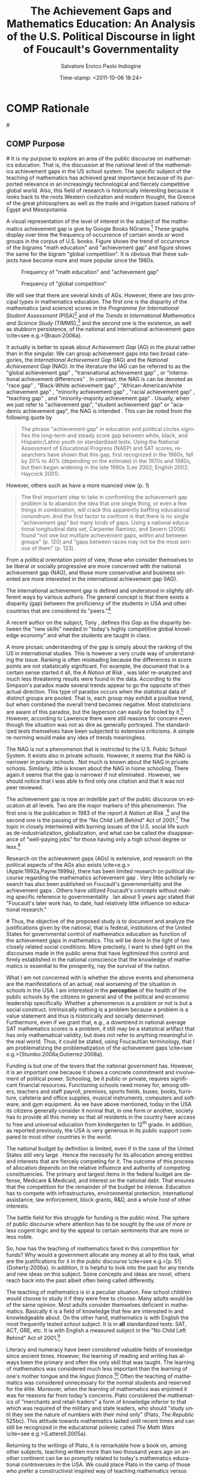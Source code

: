 #+DATE:Time-stamp: <2011-10-06 18:24>
#+TITLE:The Achievement Gaps and Mathematics Education: An Analysis of the U.S. Political Discourse in light of Foucault's Governmentality

#+AUTHOR:Salvatore Enrico Paolo Indiogine

#+TAGS: noexport(n) chp(c) sec(s) temp(t)
#+LaTeX_CLASS: book
#+LaTeX_header: \usepackage[margin=2.5cm]{geometry}
#+LANGUAGE: en
#+DESCRIPTION: Dissertation proposal
#+TODO: VOID(v) STRT(s) COMP(c) REVD(r) DONE(d)
#+OPTIONS: H:3 num:t toc:1 \n:nil @:t ::t |:t ^:t -:t f:t *:t <:t
#+OPTIONS: TeX:t LaTeX:t skip:nil d:nil todo:nil pri:nil tags:nil
#+EXPORT_SELECT_TAGS: export
#+EXPORT_EXCLUDE_TAGS: noexport

# prepare a Proposal that consists of the Rationale, Brief lit review, Research Questions, and Methodology (Data sources, analysis methods). I think you can use what you have already, possibly attenuated to make it easy to follow and evaluate.

* COMP Rationale							:chp:
#<<rationale>>
** COMP Purpose								:sec:
#<<purpose>>
It is my purpose to explore an area of the public discourse on mathematics education. That is, the discussion at the national level of the mathematics achievement gaps in the US school system. The specific subject of the teaching of mathematics has achieved great importance because of its purported relevance in an increasingly technological and fiercely competitive global world.  Also, this field of research is historically interesting because it looks back to the roots Western civilization and modern thought, the Greece of the great philosophers as well as the trade and irrigation based nations of Egypt and Mesopotamia. 

A visual representation of the level of interest in the subject of the mathematics achievement gap is give by Google Books NGrams.[fn:17]  These graphs display over time the frequency of occurrence of certain words or word groups in the corpus of U.S. books.  Figure \ref{fig:ME-AG} shows the trend of occurrence of the bigrams "math education" and "achievement gap" and figure \ref{fig:global-competition} shows the same for the bigram "global competition".  It is obvious that these subjects have become more and more popular since the 1960s.

#+CAPTION: Frequency of "math education" and "achievement gap"
#+LABEL: fig:ME-AG
#+ATTR_LaTeX: width=12cm
[[/home/henk/Dropbox/dissertation/graphic/ME-AG.png]]

#+CAPTION: Frequency of "global competition"
#+LABEL: fig:global-competition
#+ATTR_LaTeX: width=12cm
[[/home/henk/Dropbox/dissertation/graphic/global-competition.png]]

We will see that there are several kinds of AGs.  However, there are two principal types in mathematics education. The first one is the disparity of the mathematics (and science) scores in the /Programme for International Student Assessment/ (PISA)[fn:1] and of the /Trends in International Mathematics and Science Study/ (TIMMS),[fn:2] and the second one is the existence, as well as stubborn persistence, of the national and international achievement gaps \cite<see e.g.>{Braun:2006a}.

It actually is better to speak about /Achievement Gap/ (AG) in the plural rather than in the singular. We can group achievement gaps into two broad categories, the /International Achievement Gap/ (IAG) and the /National Achievement Gap/ (NAG). In the literature the IAG can be referred to as the "global achievement gap" \cite{Wagner:2008a}, "transnational achievement gap" \cite{Rindermann:2009a}, or "international achievement differences" \cite{Stedman:1997a}.  In contrast, the NAG is can be denoted as "race gap" \cite{Bali:2003a}, "Black-White achievement gap" \cite{Bali:2004a,Braun:2006a,Levitt:2004a}, "African-American/white achievement gap" \cite{Haycock:2001a}, "minority achievement gap" \cite{Holloway:2004a}, "racial achievement gap" \cite{Lashaw:2010a,Wenglinsky:2004a}, "teaching gap" \cite{Stigler:2009a,Berry:2009a}, and "minority-majority achievement gap" \cite{White:2009a}.  Usually, when we just refer to "achievement gap", "student achievement gap" or "academic achievement gap", the NAG is intended \cite{Balfanz:2006a,Campbell:2005a,Cooper:2006a,DiGisi:2005a,Williams:2003a,Chubb:2002a,Miranda:2007a,Peevely:1999a,Berry:2009a}.  This can be noted from the following quote by \citeA[p. 333]{Maloney:2010a}

#+BEGIN_QUOTE
The phrase "achievement gap" in education and political circles signifies the long-term and steady score gap between white, black, and Hispanic/Latino youth on standardized tests. Using the National Assessment of Educational Progress (NAEP) and SAT scores, researchers have shown that this gap, first recognized in the 1960s, fell by 20% to 40% (depending on the estimate) in the 1970s and 1980s, but then began widening in the late 1990s (Lee 2002; English 2002; Haycock 2001).
#+END_QUOTE

However, others such as \citeA{Downey:2009a} have a more nuanced view (p. 1)

#+BEGIN_QUOTE
The first important step to take in confronting the achievement gap problem is to abandon the idea that one single thing, or even a few things in combination, will crack this apparently baffling educational conundrum.  And the first factor to confront is that there is no single "achievement gap" but many kinds of gaps. Using a national educational longitudinal data set, Carpenter Ramirez, and Severn (2006) found "not one but multiple achievement gaps, within and between groups" (p. 120) and "gaps between races may not be the most serious of them" (p. 123).
#+END_QUOTE

From a political orientation point of view, those who consider themselves to be liberal or socially progressive are more concerned with the national achievement gap (NAG), and those more conservative and business oriented are more interested in the international achievement gap (IAG).

The international achievement gap is defined and understood in slightly different ways by various authors.  The general concept is that there exists a disparity (gap) between the proficiency of the students in USA and other countries that are considered its "peers."[fn:70]

A recent author on the subject, Tony \citeA[p. xxi]{Wagner:2008a}, defines this /Gap/ as the disparity between the "new skills" needed in "today's highly competitive global knowledge economy" and what the students are taught in class.

A more prosaic understanding of the gap is simply about the ranking of the US in international studies.  This is however a very crude way of understanding the issue.  Ranking is often misleading because the differences in score points are not statistically significant.  For example, the document that in a certain sense started it all, the /A Nation at Risk/ \cite{NCEE:1983a}, was later re-analyzed and much less threatening results were found in the data. According to \citeA{Carson:1993a} the Simpson's paradox made several trends appear to go the opposite of their actual direction. This type of paradox occurs when the statistical data of distinct groups are pooled. That is, each group may exhibit a positive trend, but when combined the overall trend becomes negative. Most statisticians are aware of this paradox, but the layperson can easily be fooled by it.[fn:18] However, according to Lawrence \citeA{Stedman:1994a} there were still reasons for concern even though the situation was not as dire as generally portrayed.  The standardized tests themselves have been subjected to extensive criticisms.  A simple re-norming would make any idea of trends meaningless.

The NAG is not a phenomenon that is restricted to the U.S. Public School System.  It exists also in private schools.  However, it seems that the NAG is narrower in private schools \cite{Coulson:2005a,Neal:1997a}.  Not much is known about the NAG in private schools.  Similarly, little is known about the NAG in home schooling. There again it seems that the gap is narrower if not eliminated \cite[pp. 4--5]{HSLDA:2001a}. However, we should notice that I was able to find only one citation and that it was not peer reviewed.

The achievement gap is now an indelible part of the public discourse on education at all levels. Two are the major markers of this phenomenon. The first one is the publication in 1983 of the report /A Nation at Risk/ \cite{NCEE:1983a},[fn:3] and the second one is the passing of the "No Child Left Behind" Act of 2001.[fn:109] The topic in closely intertwined with burning issues of the U.S. social life such as de-industrialization, globalization, and what can be called the disappearance of "well-paying jobs" for those having only a high school degree or less.[fn:4]

Research on the achievement gaps (AGs) is extensive, and research on the political aspects of the AGs also exists \cite<e.g.>{Apple:1992a,Payne:1999a}, there has been limited research on political discourse regarding the mathematics achievement gap \cite{Martin:2003a,Ellis:2005a}. Very little scholarly research has also been published on Foucault's governmentality and the achievement gaps \cite{Suspitsyna:2010a}. Others have utilized Foucault's concepts without making specific reference to governmentality \cite{Klaf:2010a,Hursh:2007a,Lashaw:2010a}. Ian \citeA[p. 143]{Hunter:1996a} about 5 years ago stated that "Foucault's later work has, to date, had relatively little influence on educational research."

#<<objectives>>
Thus, the objective of the proposed study is to document and analyze the justifications given by the national, that is federal, institutions of the United States for governmental control of mathematics education as function of the achievement gaps in mathematics. This will be done in the light of two closely related social conditions.  More precisely, I want to shed light on the discourses made in the public arena that have legitimized this control and firmly established in the national conscience that the knowledge of mathematics is essential to the prosperity, nay the survival of the nation.

What I am not concerned with is whether the above events and phenomena are the manifestations of an actual, real worsening of the situation in schools in the USA.  I am interested in the *perception* of the health of the public schools by the citizens in general and of the political and economic leadership specifically.  Whether a phenomenon is a /problem/ or not is but a social construct.  Intrinsically nothing is a problem because a problem is a value statement and thus is historically and socially determined.  Furthermore, even if we grant that, e.g., a downtrend in national average SAT mathematics scores is a problem, it still may be a statistical artifact that has only mathematical validity, but does not refer to anything  meaningful in the real world.  Thus, it could be stated, using Foucaultian terminology, that I am problematizing the problematization of the achievement gaps \cite<see e.g.>{Stumbo:2008a,Gutierrez:2008a}.

Funding is but one of the levers that the national government has.  However, it is an important one because it shows a concrete commitment and involvement of political power. Schooling, be it public or private, requires significant financial resources. Functioning schools need money for, among others, teachers and staff payroll, premises, sports fields, buses, books, furniture, cafeteria and office supplies, musical instruments, computers and software, and gym equipment. As we have above mentioned, today in the USA its citizens generally consider it normal that, in one form or another, society has to provide all this money so that all residents in the country have access to free and universal education from kindergarten to 12^th grade.  In addition, as reported previously, the USA is very generous in its public support compared to most other countries in the world.

The national budget by definition is limited, even if in the case of the United States still very large \cite[p. 50]{Hanushek:2009a}.  Hence the necessity for its allocation among entities and interests that are fiercely competing for it.  The outcome of this process of allocation depends on the relative influence and authority of competing constituencies.  The primary and largest items in the federal budget are defense, Medicare & Medicaid, and interest on the national debt.  That ensures that the competition for the remainder of the budget be intense.  Education has to compete with infrastructures, environmental protection, international assistance, law enforcement, block grants, R&D, and a whole host of other interests.

The battle field for this struggle for funding is the public mind.  The sphere of public discourse where attention has to be sought by the use of more or less cogent logic and by the appeal to certain sentiments that are more or less noble.

So, how has the teaching of mathematics fared in this competition for funds?  Why would a government allocate any money at all to this task, what are the justifications for it in the public discourse \cite<see e.g.>[p. 51]{Doherty:2006a}.  In addition, it is helpful to look into the past for any trends and new ideas on this subject.  Some concepts and ideas are novel, others reach back into the past albeit often being called differently.

The teaching of mathematics is in a peculiar situation.  Few school children would choose to study it if they were free to choose.  Many adults would be of the same opinion.  Most adults consider themselves deficient in mathematics.  Basically it is a field of knowledge that few are interested in and knowledgeable about.  On the other hand, mathematics is with English the most frequently tested school subject.  It is in *all* standardized tests: SAT, ACT, GRE, etc.  It is with English a measured subject in the "No Child Left Behind" Act of 2001.[fn:107]

Literacy and numeracy have been considered valuable fields of knowledge since ancient times. However, the learning of reading and writing has always been the primary and often the only skill that was taught. The learning of mathematics was considered much less important than the learning of one's mother tongue and the /lingua franca/.[fn:19] Often the teaching of mathematics was considered unnecessary for the normal students and reserved for the élite. Moreover, when the learning of mathematics was enjoined it was for reasons far from today's concerns.  Plato considered the mathematics of "merchants and retail-traders" a form of knowledge inferior to that which was required of the military and state leaders, who should "study until they see the nature of numbers with their mind only" (Plato, /The Republic/ 525bc).  This attitude towards mathematics lasted until recent times and can still be recognized in the educational polemic called /The Math Wars/ \cite<see e.g.>{Latterell:2005a}.

Returning to the writings of Plato, it is remarkable how a book on, among other subjects, teaching written more than two thousand years ago on another continent can be so promptly related to today's mathematics educational controversies in the USA. We could place Plato in the camp of those who prefer a constructivist inspired way of teaching mathematics versus those who support a procedural, practical pedagogy. For instance

#+BEGIN_QUOTE
[536d] "Well then, the study of calculation and geometry and all the preparatory education required for dialectic must be put before them as children, and the instruction must not be given the aspect of a compulsion to learn"
#+END_QUOTE

#+BEGIN_QUOTE
"Why not?"
#+END_QUOTE

#+BEGIN_QUOTE
"Because," I said, "the free man ought not to learn any study slavishly. Forced labours performed by the body do not make the body any worse, but no forced study abides in a soul."
#+END_QUOTE
The Republic, Book VII \cite[p. 215]{Bloom:1991a} [fn:78] 

Another idea of Plato that placed him far ahead of its time, was the call for universal education for both girls and boys. This is given in Book VII of his last work, /The Laws/ 

#+BEGIN_QUOTE
[804c] \ldots we have described buildings for the public gymnasia as well as schools in three divisions within the city, and also in three divisions round about the city training-grounds and race-courses for horses, arranged for archery and other long-distance shooting, and for the teaching and practicing of the youth: if, however, our previous description of these was inadequate, let them now be described and legally regulated.  In all these establishments there should reside teachers [804d] attracted by pay from abroad for each several subject, to instruct the pupils in all matters relating to was and to music; and not father shall either send his son as a pupil or keep him away from the training-school at his own sweet will, but every "man jack" of them all (as the saying goes) must, so far as possible, be compelled to be educated, inasmuch as they are children of the State even more than children of their parents. For females, too, my law will lay down the same regulations as for men, and training of an identical kind.
#+END_QUOTE

If I had describe in a nutshell my proposed study I would state that it is but a commentary on /The Republic/ of Plato focused on the following two statements[fn:97]

#+BEGIN_QUOTE
[525bc] Then this is a kind of knowledge which legislation may fitly prescribe; and we must endeavor to persuade those who are prescribed to be the principal men of our State to go and learn arithmetic, not as amateurs, but they must carry on the study until they see the nature of numbers with the mind only; nor again, like merchants or retail-traders, with a view to buying or selling, but for the sake of their military use, and of the soul herself; and because this will be the easiest way for her to pass from becoming to truth and being. (Book VII)
#+END_QUOTE

#+BEGIN_QUOTE
[405a] And yet what greater proof can there be of a bad and disgraceful state of education than this, that not only artisans and the meaner sort of people need the skill of first-rate physicians and judges, but also those who profess to have had a liberal education?  [405b] Is it not disgraceful, and a great sign of want of good-breeding, that a man should have to go abroad for his law and physic because he has none of his own at home, and must therefore surrender himself into the hands of other men who he makes lords and judges over him?
#+END_QUOTE 

I would like these statements to be my starting point for a journey of investigation that will encounter some great minds, most of them well know and others less so, until we arrive at today's discourse about the national value of mathematical knowledge 

# Alla fine
Here I formulate the hypothesis that when a nation bases its prosperity and future on technology it will place the teaching of mathematics alongside the teaching of the official language in the preservation and enhancement of its national sovereignty. The knowledge of the national language is necessary for internal cohesion and the survival of the culture, while the knowledge of mathematics is essential for its survival as a nation in an environment where commerce, finance, and technology are vital.

Thus it is evident that there is a 'connection' between the state of mathematics education and some social and cultural conditions in the USA.  However, I will dispense with any pretension of being able to explain the historical phenomenon "the policy of mathematics teaching" by any attribution to specific causal mechanism(s). The difficulty of establishing causality does not imply that causality does not exist. However, attribution of causes in history is usually more an indication of the historian's political and ideological ideas than any reference to the discovery of any actual causal agent that connects without any solution of discontinuity the events and at the same time also completely exhausts all effects and influences of a particular historical event.

We all are aware that if we ask the apparently simple question such as "what is the cause of homelessness in the USA today?" we obtain all sorts of answers. Usually we will be able to discern a pattern between these answers and political opinions. Moving to a subject closer to our theme, let us ask "what are the causes of the lack of satisfaction of mathematics teaching in the public schools of the USA today, and what it its solution?"

Among the causes of this uneasiness I identify the emotions of fear and pride. I understand these emotions to operate at various levels, starting with the fear for the welfare of one's offspring \cite[p. xiii]{Wagner:2008a} to the fear of the survival of one's nation \cite<see>{NCEE:1983a}.[fn:72] The basic emotion of fear is related to the higher emotion of pride. In this situation it could be the feeling of being a good parent, the gladness of knowing that their children will be successful. And at a higher level of social aggregation, the knowledge that their nation is the greatest one on earth, the envy of all other countries.[fn:39]

It is possible to use several theoretical frameworks to perform this political discourse analysis. Personally, I would consider relevant the research and concept of the following scholars

+ Roland Barthes, Claude Lévi-Strauss - /mythology/
+ Michel Foucault - /power, knowledge, governmentality/
+ Antonio Gramsci, Chantal Mouffe - /hegemony, culture/
+ Immanuel Wallerstein - /World Systems Theory/
+ Pierre Bourdieu, Jacques Rancière - /culture, society/
+ Slavoj \v{Z}i\v{z}ek - /culture, symbols, ideology/

However, it is best not to rely on more than one theoretical framework.  While there are many overlaps there are also differences in outlook, philosophical presuppositions and methodologies that would make the use of more than one framework problematic.  While all these researchers can contribute to our political discourse analysis I consider the concepts of /governmentality/ by Michel Foucault the most productive one \cite{Dean:1999a,Burcherll:1991a,Peters:2009a,Hook:2005a}.  This approach will be discussed in the methodology chapter (Chap. 3). It may be possible to carefully and sparingly add concepts from other scholars such as from the /World Systems Theory/ of Immanuel M. \citeA{Wallerstein:2004a}.  However, I am not completely sure that would be feasible.

I would also like to make a historical comparison that I find illuminating. History does not repeat itself, but parallels and comparisons can be made that will give us some insight into a contemporary situation. In my opinion, the emotional state of the French people and as well as its government after the disaster of the Seven Years' War[fn:24] presents interesting correspondences with the contemporary United States.  I do not refer to the Vietnam War[fn:25] or even the attack of 9/11.[fn:26]  Those two disasters have never been related to the mathematical or scientific knowledge of the US population. On the contrary, the tragic loss of manufacturing jobs and the abyss of the trade deficit have been connected, among many other factors, to the perceived inadequate mathematical and scientific education in the public schools. Similarly, the technological inferiority of the French artillery and the mathematical ignorance of its artillerists was considered to be one the main causes of the humiliating defeat of France.  Other interesting historical parallels that have to bear are that both the France of the 17^th century and the USA of today were considered to be the most powerful nations on earth and that both combine great national wealth with horrendous national budget deficits.

A possible critique of my approach is the realization that any claim of causal relationship in history and sociology has to face the objection that due to the complexity of the forces in play any explanation can be sustained, and is thus in ultimate analysis meaningless. Even today we are still debating the "real" cause of the fall of the Roman Empire. In addition, any appeal to a emotions is vapid because emotions drive all human beings to perform many different actions and make many discordant choices.

I certainly agree. However, my intention is not to prove a phenomenon in a scientific, experimental sense. Rather it is to navigate through the documents of national educational policy and history of education to study the motivations, be they openly stated or uncovered by analysis, for the financial support of mathematics education.   I will attempt to understand what social, economic, military, and political conditions made those in power decide to allocate for the teaching of mathematics increasing amounts of resources.  The distribution of the national budget is a `zero sum game.'  The decision to give money to any program or agency can only occur when the discourse that supports it becomes intelligible. When certain practices, intentions, and desires become part of the public sphere to become tacitly and implicitly part of the 'normal' functioning of society.  

What will also become apparent from the analysis of the political discourse is that in parallel to the expansion of the federal share of the education budget is the centralization of the control of education.  There is a clear historical trend from local to state to federal control.  Its significance should not be underestimated because this trend contravenes the a political principle that is heartfelt among U.S. citizens, *local control* of public affairs.  We should not forget that this issue was one of the key points of contention in the U.S. Civil War.

I will use as guides some studies in education that have been done using the Foucaultian concepts of /archaeology/ and /genealogy/. Mainly \citeA{Knight:1990a} who presented their "critical appreciation of official state policies" concerning school curriculum in Australia; and Jane \citeA{Kenway:1990a} who studied how certain political forces "have all but colonized popular thinking and government policy on education in Australia." David \citeA{Blades:1997a} described and analyzed a (failed) science education reform project in Canada. More recent studies of this type in mathematics education were performed by Rong-Ji \citeA{Chen:NDa} and Thomas \citeA{Popkewitz:2004a}. However, I will make great use of research on governmentality analysis in education such as by Robert \citeA{Doherty:2006a}, Tatiana \citeA{Suspitsyna:2010a} and Roy \citeA{Goddard:2010a}.

The contributions by Pierre Bourdieu in the sociology of culture are profound.  He has extensively studied school systems \cite<e.g.>{Bourdieu:1990a}.  In an interview he stated the importance of studying schools as places where in modern societies people are build (constructed) in direct relation with their families. However, in schools also social differences are constructed and different social groups guarantee their continuation.[fn:27]

Knowledge as culture has been studied in relation to hegemony between social groups by Antonio \citeA{Gramsci:1992a} and his thoughts have been updated by Chantal Mouffe \cite{Laclau:2001a} and others. While these concepts are not directly related to my investigations, they provide useful insights into the structure of society and nations as they compete through history for hegemony or mere survival. Plato thought that knowledge of abstract ideas distinguished the rulers from the mere merchants form whom numbers where only intelligible in the context of material goods. Similarly, Antonio \citeA[4.55]{Gramsci:1992a} understood that classical, abstract knowledge was the domain of the ruling class and advocated such type of education for the lower classes as a prerequisite for participation in the affairs to the nation. Pierre Bourdieu called this type of knowledge /cultural capital/ \cite[p. 30]{Bourdieu:1990a}.

Another field of inquiry that has some relevance to my topic is national mythology. The views that citizens have about their country.  Its origin and destiny, its place among the nations and in history. About its virtues and strengths.  What is good or bad for the country.  What a citizen should aspire to and become. The theoretical framework was created by Claude Lévi-Strauss, even though his view are dated. The most highly regarded contemporary study is by Roland \citeA{Barthes:1972a} on mythology.

Finally I would like to mention the related concept by Slavoj \citeA[p. 306]{Zizek:2006a} of the "state of emergency."  Clearly, the idea of a national emergency has been advanced several times to advocate for public support of the teaching of mathematics, from the French defeat in the Seven Years' War to /A Nation at Risk/.

** COMP Significance of the Study					:sec:
#<<significance>>
This study tries to understand the reasons given for the allocation by the government of large amounts of money for mathematics education as well as the centralization of the control over the educational process. Both functions are not part of the U.S. constitution.  From the founding of the nation, education has been understood as a local activity in which parents would have preponderant if not total control. The first person known to have written on the public support of education was the Greek philosopher Plato. He presents his ideas on the instruction of children and young people in /The Republic/ (380 BCE) and /The Laws/ (355-347 BCE).[fn:8] There he affirmed the importance of the support by the state for the study of certain subjects. The justification for this financial support is that this kind of knowledge, at least among the ruling elite and military officers, is of vital national importance. Of course, it should be noted that in the Greece of that time the nation was equivalent to the city-state.[fn:43]

It should be noted that the socio-political program envisioned by /The Republic/ was never implemented in the Greek world.  It might even have been intended as an impossible allegory of what should be, but could not be.  It took many years for the idea of public support for schools to become reality.

Once this idea was accepted by society, it became more and more pervasive and it is inconceivable today to reverse its course.[fn:95] Even the most conservative of politicians, who would abolish the public school system, still advocate for some type of financial support, e.g. vouchers. All recent presidents and presidential candidates, governors and gubernatorial candidates, senators, congress members and so on, have made sweeping statements in support not only of public funding for education, but also to increase its level.  The situation today is that the funding per K-12 student in the USA is among the highest in the world \cite{OECD:2005a,OECD:2010a}.

By studying how society came to value the teaching of mathematics from total neglect to its privileged position today, I believe that we can obtain insights in the relevance of today's mathematics education and for its central place in school curricula.

It has been noticed with dismay by many that none of the many educational reforms in education in general, and in mathematical education in particular, have ameliorated the supposedly dire situation in the nation's classrooms. Many have tried to untangle the many possible reasons for these failures and a wealth of reforms, remedies, corrections, improvements, and changes have been proposed.  I certainly do not pretend to have the right answer, or even *an* answer.  I do however intend to offer this study as a means to look at the problem from a different view point. I hope that its reading may spark some insight, some original way of examining these complex issues.

Some think that the school system, especially the *public* school system is apart or above politics. That it is an impartial system where all have the same opportunities. That it is a quintessential democratic, non-elitist, and egalitarian institution.  However, many have realized that this is not the case. During an interview of Michel Foucault and Noam Chomsky,[fn:9] Foucault said the following

#+BEGIN_QUOTE
But I think that the political power is also exerted by a few other institutions which seem to have nothing in common with the political power, which seem to be independent but which actually aren't. We all know that the universities and the whole educational system that apparently are supposed to distribute knowledge, we know that the educational system maintains the power in the hands of a certain social class and exclude the other social class from this power.
#+END_QUOTE

A more extensive commentary on schools was given by Pierre Bourdieu during an interview given in 1991.[fn:10]  I translated some parts that I consider relevant to the issue of the internal achievement gap[fn:11]

#+BEGIN_QUOTE
PB: For example we can observe that the inequality in school achievement can not be completely explained by economic (financial) inequalities. Thus I had to invent a concept and call it "cultural capital."  That is the concept that we inherit from our family not only material means but also instruments of knowledge, of expression, of "savoir faire," modes and manners of work, for example, that are unconsciously transmitted by the family and that contribute enormously to the academic success.  That is because the school system requires without giving them to the students.  A simple example is work skills. I think that one for the greatest advantages of the children of intellectual categories in addition to that they hear in their families a language that is close to the language that is spoken in school, and that the school requires, is the fact that they have an attitude of relationship with culture very close to what is required in school and the fact that they receive from their families indications and encouragements concerning work and time management.  These things that apparently are of little importance, almost nothing, in reality are among the decisive factors that differentiate.  It is the art of work.  Schools give very little of this, because they do not have the time, and also because the teachers do not realize its importance.  The majority of the teachers are not aware that that is what is lacking. 
#+END_QUOTE

#+BEGIN_QUOTE
DB: The schools itself requires from the non-schooled.  
#+END_QUOTE

#+BEGIN_QUOTE
PB: Clearly, that is one of the extraordinary paradoxes that I have indicated in the first book that I have dedicated to education.  This is a teachers note in the margin of a page (student essay), which is hideous even though you do not think about it.  A teacher who wrote on the margin: "scolaire" (unimaginative, unoriginal).  
#+END_QUOTE

#+BEGIN_QUOTE
That means that the school system does not value what the school system itself transmits. It requires something else.  It does not consider sufficient what it gives.  
#+END_QUOTE

#+BEGIN_QUOTE
But if we say: this is the product of historical and social conditions such that you did not have easy access to the language that the school system requires.
#+END_QUOTE

#+BEGIN_QUOTE
We could obtain the idea that this system has intentions, that there is an evil will, a kind of evil, diabolic, perverse genie.  The worst is that these social mechanisms do not have a "will", they do not have a "subject" (des méchanismes, non des volontes). There is no conspiracy. Unfortunately one of the wrong ways to understand sociology is to transform the analysis of the mechanisms into an analysis of will.
#+END_QUOTE

#+BEGIN_QUOTE
We say "it is the dominant class that eliminates..." That is a mistake that even sociologists make and those I criticize. They say "the school eliminates." That is not true.  It is the logic of the functioning of complicated mechanisms, there exists an unconscious in those mechanisms that determines that an certain kind of children are not by chance more eliminated than others.
#+END_QUOTE

#+BEGIN_QUOTE
School reforms fail because we look for those who are responsible, who are culpable.  In reality there are differential responsibilities that are most often responsibilities inscribed in the structures in a complicated manner that are above the capacity of the agents. That does not mean that The agents are not capable of doing something.  By becoming aware they can oppose these mechanisms, avoid to unconsciously serve them (Connaitre ce méchanisme et en enrayer l'éfficatité).
#+END_QUOTE

The effort I devote to this research project is inspired by the statement of Michel Foucault "To change something in the minds of people--that is the role of an intellectual." \cite[p. 10]{Martin:1988a}.

* COMP Literature Review						:chp:
#<<lit-review>>

# RESEARCH AG-G
A vast amount of literature exists on the achievement gaps (AG), be it on mathematics, science, or reading, national or international. However, in this chapter I will refer only to academic publications and monographs.  Public and private entities have also produced a cornucopia of journal and newspaper articles and reports.  I will consider non-academic literature a data source to be analyzed as part of my investigation (see [[data-sources][Data Sources]]). 

Part of the academic literature is about the achievement gaps in general (AG-G) and not about a specific AG type and consists either of monographs \cite<e.g.>{Chubb:2002a,Murphy:2009b,Williams:2003a}, articles \cite<e.g.>{Levitt:2004a,Murphy:2009a,White:2009a}, or reports \cite<e.g.>{Kewal:2007a}.

There are studies that have focused on the national AG in general (NAG-G) and will thus examine NAEP scores, sometimes in combination with state standardized testing \cite<e.g.>{Linton:2003a}.  Other studies were performed on the international AG (IAG-G) and analyzed TIMSS and PISA data. Examples of such reports and articles are \citeA{Schmidt:1998a} and \citeA{Wang:2001a} on mathematics and science. Tony \citeA{Wagner:2008a} recently wrote a whole monograph on the IAG and proposed some remedies (chp. 6).

# RESEARCH AG-FUNDING
However, I have not been able to find any scholarly literature on the relationship of the AG and the funding of mathematics education.  We have to realize though that (1) the majority of revenue of public schools is of local origin, and (2) this local funding is not subject specific, but rather funds the schools and school districts /in toto/.  Most of the federal funding of public education comes through Title I \cite<see>{Borman:1996a,Candal:2009a}, and some from other funding agencies such as the NSF.  

# RESEARCH AG-M
There has been considerable interest in the investigation of the cause(s) of the mathematics AG (AG-M) \cite<e.g.>{Cooper:2006a}.  Often these studies use sophisticated statistical tools such as Binary Logistic Regression \cite{Balfanz:2006a}, Multivariate Analysis \cite{Bali:2003a,Bali:2004a}, Structural Equation Modeling \cite{Borman:2002a}, complex correlation and regression \cite{Rindermann:2009a}, or Hierarchical Linear Modeling \cite{Wenglinsky:2004a}.

# ELIMINATE
Also great effort has been expended on how to eliminate, or at least narrow the mathematics AGs through instructional levers, see \citeA{Balfanz:2006a,Candal:2009a,Miranda:2007a,Holloway:2004a,Wenglinsky:2004a,Berry:2009a,Haycock:2001a,DiGisi:2005a,Nathan:1983a,Johnson:2006a,Spielhagen:2006a,Spielhagen:2006b,Beecher:2008a,Glassman:1990a,Rothman:2001a,Rumberger:1992a,Treisman:2001a,Woodward:2006a}. 

Often the researchers will admit that they disregard the study of the causes due to the complexity of the analysis and thus it would not be reasonable to base instructional instruments on such uncertain conclusions \cite<see e.g.>{Singham:2003a}.  Some studies have found, however, that little can be done to reduce the NAG using educational levers \cite{Bali:2003a}.

Other studies focused on the positive or exemplary cases.  They studied schools that were considered successful, be they in the U.S.A. or abroad and tried to distill the characteristics that made them superior \cite{Barber:2007a}. Similarly, there is a series of studies that do not focus on the reason(s) for the AGs, but rather on how to eliminate them \cite{Spielhagen:2006b}.

# INEQUALITIES, SOCIAL, POLITICAL
A subset of these studies has focused on issues of inequities as the chief cause of the AG and thus have a distinctively socio-political outlook, rather than an instructional-curricular one \cite{Braun:2006a,Carlyle:2009a,Hursh:2007a}.  In this regard, a study by Linda \citeA{Bol:2005a} is very interesting because it showed that teachers had a propensity to give more weight social factors, but that supervisors and university faculty would consider curriculum and instruction more important.

# FUNDING
Some educational researchers will discuss funding of schools \cite{Borman:1996a}. Often insufficient funding is considered to be an important cause of the AG and its increase is thus an important instrument for its resolution \cite{Apple:1992a,Jordan:2003a,Payne:1999a}. Gloria \citeA{Ladson:2007a}, who investigated funding disparity, placed this issue among larger social variables such as health and wealth and thus uses the term "gap" for all of them.  It is understandable that any analysis of funding is inherently a political discourse.

A line of educational research is concerned with funding vis-à-vis equity rather than the AG /per se/. The unequal funding of schools in the USA has been the subject of educational research and some such as \citeA{Augenblick:1997a} and Michael \citeA{Rebell:2008a} have made an oblique reference to an "educational adequacy", the emphasis has been on social justice and not the elimination of the NAG.  \cite{Augenblick:1997a,Kahle:1998a,Rebell:2008a}.  As we have seen, disparity of school funding is peculiar to the U.S.. Hence, equity is considered important in its own right as a constituent of a modern society which should be equitable.  However, it is generally accepted now that there is a strong relationship between what we could call the "funding gap" and the "achievement gap" and that low achievement is but a reflection of poor schools and it is well known that Hispanics and Afro-Americans reside disproportionately in poorer school districts. However, see \cite{Peevely:1999a} for contrasting evidence.

This line of thought is rejected by those who do not consider the cause of the AG to be due to resources, but rather to school practices \cite{Redding:1991a,Reeves:2003a,Singham:2003a}.

# BELIEFS
Another type of study is the investigation of beliefs, perspectives and attitudes of the teachers and school administrators on the AGs \cite{Bol:2005a,Carlyle:2009a}.  Even though their opinions are not based on any rigorous or critical examination of the data, they are valuable and informative \cite{Bol:2005a,Rousseau:2003a}.

# DOUBTING TESTING
Finally, some researchers seriously doubt the validity and usefulness of using standardized testing (NAEP, PISA, TIMMS) to gauge the AGs \cite{Carlyle:2009a,Rotberg:1998a}.  Others question the relationship between test scores and quality of education \cite{Chen:2010a}.

# SCHOOL REFORM
If we slightly shift our gaze from the AGs to a closely related issue, namely school reform, then we encounter some very interesting political analyses. For instance an incisive critique was presented by David \citeA[p. xiii]{Gabbard:2000a} who wrote

#+BEGIN_QUOTE
To challenge the belief that a people's economic development proceeds in direct proportion to their level of educational achievement poses a threat of heresy against one of the most fundamental principles in modern secular theology. Precisely because education and development each implies a process resulting in some form of favorable change, we may properly speak of them as separate values. However, whereas education has a history of conceptual evolution separate from that of development, their evolutionary paths have since merged and congealed into one of the great and sacred certainties of our era. Nowhere, perhaps, has this belief taken stronger hold than in the United States, where the educational reform initiatives of the 1980s and 1990s have now elevated this belief to canonical status.
#+END_QUOTE

He continued his incisive critique with

#+BEGIN_QUOTE
At least two approaches present themselves for casting doubt on this sacred truism. The first entails an inquiry into the truthfulness of the claim. Since the National Commission on Excellence in Education released /A Nation at Risk/ in 1983, corporate elites and elected officials have orchestrated a massive propaganda campaign aimed at convincing the public that schools are, at once, the cause and the cure for their economic insecurity. In typical fashion, the media very obediently assisted in facilitating this fraud, helping to further entrench the belief that a people's economic development proceeds in direct proportion to their level of educational achievement. Not only has the media helped to spread this secular theology, it has also protected it from any serious public scrutiny by failing to report any of the most elementary facts that would call its presuppositions to question.[fn:98]
#+END_QUOTE

Gerald \citeA{Bracey:2003c} published an analysis that were very similar to Gabbard's. In the same book, Thomas \citeA{Popkewitz:2000a} provided discussion of school reform according to a Foucaultian prospective, Karen \citeA{Barnhardt:2000a} discussed the idea of "crisis" in US politics and culture, and Steve \citeA{Tozer:2000a} the concept of class that I find useful in my data analysis.  Seymour \citeA{Sarason:2003a} has also pointed out the "intractability of school reform" in his anthology. For instance he wrote (2003, p. 252)

#+BEGIN_QUOTE
When over a period of time a condition has been intractable to efforts to improve it, it is a sure-fire sign that something is radically wrong with the assumptions on which our actions are based.
#+END_QUOTE

As I have shown previously ([[rationale][Rationale]]) and will discuss more extensively later (in the dissertation itself), rarely is the concept of class or income gap used.  However, some researchers have investigated the instructional situation of poor students \cite<see e.g.>{Mertens:2003a,Bracey:2002a}. 

# SCHOOL POLICY AND PHILOSOPHY
Finally, there are studies that approach the subject from a more distant viewpoint that are helpful in my investigations \cite<see e.g.>{Valero:2004a}. For instance, Joseph \citeA{Dunne:2005a} who wrote a chapter in \citeA{Carr:2005a} entitled "What's good of education?".  Joe \citeA{Kincheloe:1999a} wrote a political analysis describing how in U.S. workers made to be part of the economic systems through a variety of institutions, among which are the public schools and more specifically vocational schools. Jonathan \citeA{Kozol:1991a,Kozol:2006a} has written very critically about the public school system. Gloria \citeA{Ladson:2006a} discussed the AG and argued that we should instead focus on what she named the "education debt".  Kristi \citeA{Garrett:2009a} recently wrote that to really close the AGs it is imperative to talk about race.

Some researchers have done what I intend to do, that is the "problematization of the problematization" of the AGs \cite<see e.g.>{Martin:2003a,Bracey:1998a,Bracey:2003a,Bracey:2003b,Bracey:2003c}.  

Sometimes even those who only invoke the use of instructional tools will have to engage in political discourse.  For instance, often Charter Schools are presented as a solution because they offer instructional flexibility and can thus, according to their proponents, adapt to the needs of low-achieving students \cite{Nathan:1983a}.  Evidently, support of charter schools is a political stance.  Some, less trusting, scholars have stated that an appeal to educational changes is but a thinly veiled disguise for a political agenda be it more "liberal" or "conservative" \cite{Bracey:2003c}.

# POLITICO-SOCIAL knowledge/teaching mathematics 
Another interesting field of study in mathematics education is the politico-social function of the knowledge of mathematics and the drives in teaching it \cite{Namukasa:2004a,Walshaw:2004a}.  In the examination of the political dimensions of mathematics education I find very useful the use of a concept introduced by Michel Foucault called /governmentality/.  I will write later in more detail about it (see [[methodology][Methodology]]).  There are a few researchers who have used this concept in education research such as Robert \citeA{Doherty:2006a}, \citeA{Peters:2009a}, and \citeA{Popkewitz:2007a}.

* COMP Research Questions						:chp:
#<<res-questions>>
Here I would like to condense the previous discussion about the political discourse on mathematics education vis-à-vis the achievement gaps into narrowly defined research questions.  The purpose for this process is to guide, to focus, and structure the process of investigation.  Hence, I have developed the following research questions

1. What kinds of insights and understandings do the concepts of governmentality of Foucault give us in the analysis of the discourses of political structures and organizations, educational organizations, businesses and their organizations, think tanks, and the military?

2. How have politicians described their motivations to centralize more and more local policy control in the teaching of mathematics?  What are the means, speeches, press releases, addresses to the nation and to meetings?  What kind of language is used?  To what type of logic and emotions do they appeal?

3. What has been the role of the mathematicians and mathematics teachers themselves in the process of national educational policy?  How they have spoken and written to authorities and the literates of their society, first as individuals, then as members of professional societies and other organizations?

4. What is the role of large corporations as well as commercial organizations in encouraging financial support and policy control? How do they communicate their fears or aspirations? What is their logic, what do they appeal to?  To whom do they communicate, and how do they differentiate their discourse based on their audience?

5. Similarly to the previous entities, what is the role of the military in fostering the financial support and policy control of mathematics education? Has their discourse changed over time or has it been fairly constant?

6. How has the attitude towards the political control at the national level of the teaching of mathematics changed from neglect to the high level of involvement of today?  What are (some of) the discontinuities in the history of ideas? How can these pivotal points be related to the economic, cultural, political, and military situation in that time and place?

In the [[ans-res-quest][Answering the Research Questions]] section of the [[methodology][Methodology]] chapter I will provide the means for answering these research questions.

* COMP Methodology							:chp:
#<<methodology>>

** COMP Introduction							:sec:
#<<method-intro>>
In this chapter I describe how I intend to answer the [[res-questions][research questions]]. In the [[method-intro][Introduction]] section I will briefly describe the theoretical principles used to frame these questions. Then in the [[analysis-methods][Analysis Methods]] section I give a description of the qualitative and quantitative analysis methods used answer the research questions by analyzing the data sources. In this section I will also present the software tools.  The section is followed with the [[data-sources][Data Sources]] section where I explaining how the data sources were selected. I tabulated the data sources and point to the appendices A.1 to A.8 where they are listed in detail. Then I describe the research work flow from a more operational point of view. The chapter will be concluded by an examination how the previously described methods, principles and data sources will enable us to [[ans-res-quest][answer the Research Questions]].

\citeA{Gough:2000a} describes /methodology/ as the "reasoning that informs particular ways of doing research, or the principles that inform the organization of research activity" and also as "conceptual framework or the assumptions that guide their research" and "reasons for using such techniques in relation to the kind of knowledge or understanding the researcher is seeking."  Similarly, \citeA[p. 38]{Rudestam:2007a} stated that "methodologies can be regarded as the strategies, action plans, or designs that inform the choice of specific methods, that is, procedures and techniques for data collection and analysis."

# difference methods and methodology
While often `method' and `methodology' are confused or used synonymously, Harding (as cited in \citeNP{Gough:2000a}) stated that in the social sciences

#+BEGIN_QUOTE
A research /method/ is a technique for (or a way of proceeding in) gathering evidence.  One could reasonable argue that all-evidence gathering techniques fall into one of the following three categories: *listening to (or interrogating) informants*, *observing behaviour*, or *examining historical traces and records*.  In this sense, there are only three methods of social inquiry.[fn:35]
#+END_QUOTE

Briefly stated, my study is an archival-historical research project. Thus, obviously, in my case the only method that will be used is the third one, /examining historical traces and records/. I will call it /text analysis/ with the understanding that I am mostly examining written texts, which I may supplement with some audiovisual material. These /historical traces and records/ are my *data*. The kind of documents and their sources are presented in the section [[data-sources][Data Sources]].  This qualitative analysis will be complemented by quantitative text analysis, also called /text mining/.

The research project could be understood as a hermeneutical study. Hermeneutics is the discipline that attempts to discover the meaning of a text. However, the object of study is not a text or even a corpus of texts.  The object of study is the discourse of a body politic, the U.S. government.  The meaning of the texts is certainly important and has to be taken into consideration, but it is not the focus of the study.

The study of social perceptions as evinced from public statements is clearly a study not of "objects" and not even of "behaviour," but of ideas and of discourses. Whether a statement itself is true or not is not the issue, and even its meaning defined as intent of the original author is only secondarily relevant. I am interested in understanding what counts and what does not, what is perceived as correct and what is not. However, I intend to go beyond this.  I also want to study what is not said, what is missing, or more precisely, what does not have to be said. This is the domain of "discourse analysis," especially the types of discourse analysis developed by Michel Foucault \citeA[pp. 871--872]{Perakyla:2005a}. 

Why have I chosen Foucault's among the many approaches that are available to engage in the analysis of educational policy?  To answer this question we need to recall that in qualitative studies the researcher is his or her own instrument.  The researcher's attitudes, opinions and world view are greatly influenced by the environment he or she grew up in and the emotional and intellectual experiences of life.  I have due to family history changed many times myself.  I have changed the language in which I think several times, I have changed political and religious outlooks, I have changed diet. I have even changed from being left-handed to right-handed.  Hence it comes natural to me to agree with the following statement by Mark \citeA[p. ]{Olssen:1999a}

#+BEGIN_QUOTE
Critique, for Foucault, aims at identifying and exposing the unrecognized forms of power in people's lives, to expose and move beyond the forms in which we are entrapped in relation to the diverse ways that we act and think.  In this sense, critique aims to free us from the historically transitory constraints of contemporary consciousness as realized in and through discursive practices. Such constraints impose limitations that have become so intimately a part of the way people experience their lives that they no longer experience these systems as limitations but embrace them as the very structure of normal and natural human behavior.  Within these limits, seen as both the limits of reason and the limits of nature, freedom is subordinated to reason which is subordinated to nature, and it is against such a reduction of reason to nature that Foucault struggles.  His commitment is to a form of "permanent criticism" which much be seen as linked to his broader program of freedom of thought.  It is the freedom to think differently from what we already know.
#+END_QUOTE

I find it easier to discuss my methodology by starting with the methods that I have chosen.  The type of research determines the methods. The methods of an archival-historical project are text and discourse analysis.  I will examine statements by politicians, political and professional organizations, corporations and think tanks.  These statements are in the form of reports, press releases, web articles and quotations and interviews by journalists of the above mentioned entities. The medium will be printed or electronic.  The form will be written or video.  In the case of spoken statements I will prepare transcripts.
#
# scrivere di piu' su "governmentality" come metodologia
#
My paradigmatic standpoint in this research project is eminently qualitative. However, I will also use some quantitative methods as a supplementary investigation as it is now possible to do statistical analysis of texts. I briefly describe this type of analysis below in [[quant-analysis][Quantitative Analysis]].

At this point I would like to briefly touch the issue of ethics in educational research.  There is a branch of philosophy that studies values \cite{Gough:2000a}, and ethics \cite[p. 183]{Denzin:2005a}. Ethical considerations are never far away in the natural sciences. Consider for example research in genetics, medicine, nuclear energy, artificial intelligence, or robotics.  In the social sciences the situation is complex. We have positivist social scientists that claim that their research process is value-neutral \cite<e.g.>[Tables 8.2-4]{Guba:2005a}.  This is strongly disputed by social researchers that do not accept the positivist view of their research \cite{Howe:2009a}. It is impossible to do social research and not be concerned about values.  Kenneth \citeA{Howe:2009a} stated "Just as social research is theory-laden, it is also value-laden."  It is inescapable. After all, the statement "my research is value-neutral" is a value statement.

What is my position?   I certainly join those who state that any type of investigation has ethical implications. However, I do not intend to espouse any activist orientation. I do not espouse any particular action in educational research or policy in this investigation.  This research will undoubtedly inform, shape, and even change my personal opinions on education and its policies, but I do not want that to be an integral part of my present studies.  From an operational, methodological position, my work will follow the /Standards for reporting on humanities-oriented research in AERA publications/ \cite{Barone:2009a}.

Having said that, I want to state that I completely agree with \citeA[p. 200]{Guba:2005a} that axiology is "part of the foundational philosophical dimensions of paradigm proposal."  My work intends to assist, even in small measure, the reader to recognize in mathematics education what Pierre Bourdieu calls /symbolic violence/ \cite{Sabour:1999a}, that the knowledge it produces is a product to be sold \cite[p. 4]{Lyotard:1984a}, and that what appears to be natural, normal, a fact of life, is actually a socially inculcated way of thinking. Thus, we can reclaim some of our freedom of action.

** COMP Analysis Methods						:sec:
#<<analysis-methods>>
I intend to avail myself of both qualitative and quantitative investigations. Why both? Because the analysis process will consist of two tracks that are parallel, but also intertwined and reinforcing, correcting, and informing each other.  It may be pictorially imagined as a caduceus, a symbol of balanced and equal exchange.  These two approaches are thus qualitative discourse analysis and statistical text analysis, also called text-mining.

The next two sections describe in some detail the qualitative and quantitative analysis methods that I intend to avail myself of.

*** Qualitative Analysis
#<<qual-analysis>>

The analysis of qualitative data (QDA) as a strategy, activity, and set of methods is varied, but can be conceptually reduced to a series of processes.  Here I will rely on the description given by John \citeA[pp. 150--155]{Creswell:2007a} of these processes that he calls collectively the "Data Analysis Spiral"

In quantitative analysis there is a clear, linear process from experimental design, through data collection, to statistical analysis, and then discussion and conclusions.  Qualitative analysis is not linear, but can be imagined as a combination of a line with a circle, obtaining a spiral.  The process is iterative, but at each turn the analysis has progressed.  At many steps of our analysis we have to look back at the data to modify our initial analysis, the analysis then modifies our understandings, which will then modify, shift our analytical framework, until at the end he have obtained an account or a narrative.

The first circles are about /data management/, where the researchers collect and organize their data sources, and performs the appropriate conversions and classifications.  The researchers will often group the material into categories (in my case: bills, hearings, speeches, etc) as well as giving attributes to the files (e.g. date, location, author, affiliation of the author, etc.).

This is followed by the /reading and memoing/ of the data, where the researchers familiarize themselves with the data by extensive reading and comparisons within the data and with the existing literature.  Often the researcher will write notes and memos and other types of comments.

The next group of loops are the core of the qualitative analysis process.  These cycles are devoted to /description, classification, and interpretation/ of the data.   The researcher will create codes, also called categories, These codes are then applied to portions of the text.  There are no precise boundaries to these codes texts.  They range from fragments of sentences to one or more paragraphs.  The number of codes also varies, often new codes are created and other are discarded during this process due to the iterative nature of qualitative analysis.  During this stage of analysis the researchers can now go "beyond" the text.  They can notice and mark dichotomies, omissions, disruptions, metaphors, allusions, and contradictions. At a later stage related codes can be grouped into themes.  At this point the researchers will begin to interpret the data.  This is a very personal and "fuzzy" process and often these interpretations will be tentative and inconclusive \cite<see>[p. 154]{Creswell:2007a}.

The final phase of this analysis spiral the researchers will present their findings.  This can be done in textual, tabular, and graphical form.  Usually the report or paper will contain a mixture of these three representations.  The final product may be in the form of a narrative, a hypothesis, or a set of propositions. Again, often a melange of these forms.

Even though all these steps can be performed using pencil and paper and have been done in this fashion until recent, the use of software and computers can greatly facilitate this process.  There is a category of software called "qualitative data analysis" (QDA). There are several QDA packages, both commercial and open source.  For ideological and practical reasons I have decided to use /R/ an open source data analysis system \cite{R-project:2010a}.[fn:115] /R/ is free, multi-platform (Windows, MacOSX, UNIX/Linux), actively developed and thus frequently updated, it possesses many, many additional libraries for just about any possible statistical and data analysis application, and is very popular in academia.  On the downside, the system is somewhat difficult to use and is not as popular among social scientists as it is among statisticians and researchers in the natural sciences.  Among the many add-on libraries is /RQDA/.[fn:116]  From the website

#+BEGIN_QUOTE
RQDA is an easy-to-use tool to assist in the analysis of textual data. At the present, it supports only plain text format data. (....) It includes a number of standard Computer-Aided Qualitative Data Analysis features. Besides, it seamlessly integrated with R, which means that a) statistical analysis on the coding is possible, and b) functions about data manipulation and analysis can be easily extended by writing R functions. To some extent, RQDA and R makes an integrated platform for both quantitative and qualitative data analysis.
#+END_QUOTE

As can be read here below, I will also use /R/ for quantitative data analysis.

*** Quantitative Analysis
#<<quant-analysis>>

What can a quantitative analysis provide to a study in educational policy?  Among the advantages is the capacity of analyzing *large* amounts of text.  Another positive aspect is the automated analysis.  Human judgement, distraction, mistakes, and biases do not play a part in coding and extraction of information.  \citeA{Monroe:2008a} discussed the use of statistical analysis of political texts, their advantages and their limitations. This kind of analysis is commonly called /text mining/.  Recently \citeA{Graesser:2011a} have stated

#+BEGIN_QUOTE
Automated analysis of the language and discourse characteristics of texts have enormous practical value in education, in addition to advancing scientific theories of reading and comprehension.
#+END_QUOTE

We have to bear in mind that if in social sciences we intend to perform a quantitative study we are restricted to a relatively small set of data that are numeric or can be converted into a numeric form.  The reality is that the vast majority of data that social scientists are interested in are in text form and thus beyond the reach of a quantitative analysis.  The possibility of somehow obtaining, abstracting, or extracting information of this large repository of data can be of great value.

There are many statistical packages capable of performing text mining that one can choose from, both commercial and open source.  As for my QDA I have for  practical and ideological reasons I have again chosen the open source /R/ data analysis application \cite{R-project:2010a}.[fn:76]  

The main statistical analyses of text mining done by /R/ are /count-based evaluation/, /term correlations/, /simple text clustering/, /hierarchical clustering/, /trend analysis/ and /text classification/.  One can consult \citeA{Feinerer:2008a,Feinerer:2008b,Feinerer:2008c} for an explanation of these terms as well as for examples of this type of analysis performed in the /R/ data analysis application \cite{Feinerer:2010a}.

For computationally intensive tasks I will use /Brazos/ a major computing cluster (HPC) at Texas A&M University.[fn:114]  The Brazos is a cluster of 126 Dell PowerEdge 1950 1U servers and runs the Linux operating system.  It supports several scientific and mathematical programs, among which /R/.

** COMP Data Sources							:sec:
#<<data-sources>>
Because the focus of this research is the study of the national educational policy I have chosen to study documents produced by the legislative and executive branches of the U.S. government.  Material pertaining to the first branch are hearing, bills, and congressional documents. From the second branch I have selected presidential documents and material prepared by the U.S. Department of Education.  In addition I have obtained a set of documents from the ERIC collection.  In addition I will look at a set of very influential non-governmental publications that have often been cited and referred to in the Congressional documents.  At the end I will look at documents (reports) prepared by two international organizations.  The first one is the  Organization for Economic Co-operation and Development (OECD),[fn:111] which manages the /Programme for International Student Assessment/.[fn:112]  The second one is The International Association for the Evaluation of Educational Achievement(IEA),[fn:113] which manages the Trends in International Mathematics and Science Study/ (1995, 1999, 2003, 2007).

The main source for government documents was the U.S. Government Printing Office Federal Digital System (http://www.gpo.gov/fdsys).  I performed searches among several of the collections for the keywords "education", "math", and "achievement gap".[fn:108] Table \ref{tbl:sources} shows the searches and results obtained and the appendices where details are provided.  I added to those collection several documents prepared by ERIC, the U.S. Department of Education that were selected by searching for mathematics and achievement gap.  In addition, I collected several documents prepared by influential Non-governmental Organizations (NGOs) on the subject of the achievement gap. I made sure to include documents that the Congressional hearings were referring to.  Finally, I added relevant PISA and TIMMS documents and statement from the National Council of Teachers of Mathematics (NCTM) on the achievement gap.

#+CAPTION: Data sources
#+LABEL: tbl:sources
#+tblname: sources
| Type                    | Results | Appendix |
|-------------------------+---------+----------|
| Committee hearings      |     214 | A.1      |
| Congressional bills     |      62 | A.2      |
| Congressional documents |       2 | A.3      |
| Presidential documents  |     127 | A.4      |
| ERIC collection         |      35 | A.5      |
| U.S. Dept. Education    |      37 | A.6      |
| PISA & TIMSS            |       8 | A.7      |
| NGO documents           |      15 | A.8      |

** COMP Research work flow						:sec:
#<<work-flow>>
In this section I describe operationally the work flow from obtaining the data sources to the production of the final synthesis of the results of the qualitative and quantitative data analyses. The investigative work flow is illustrated in figure \ref{fig:workflow}. The preparatory steps are in green, the qualitative analysis in red, and the quantitative one in blue. I have shown with double arrows the interactive nature of both types of analytical processes.

#+CAPTION: Flow diagram of the research process
#+LABEL: fig:workflow
#+ATTR_LaTeX: width=12cm
[[/home/henk/Dropbox/dissertation/workflow.jpg]]

The first operation is the downloading of the source files which is performed by UNIX scripts (see Appendices A.9.1 to A.9.5). This is followed by the conversion of the HTML and pdf files into plain text files.  These processes are performed by the same UNIX scripts that downloaded the files. The following procedures are only applicable to the congressional hearings and bills.

The hearing documents provide the transcript of interviews and the reading of statements of witnesses and committee members.  However, all the statements, both read and unread, are provided again at the end of the document.  Thus the read statements will appear twice in the hearing document.

In the case of the congressional bills, the same document is present during its various stages of congressional discussion and approval. Often these documents are amended or otherwise slightly modified.  Furthermore, I am only interested in the discursive sections of the bills, usually titled "Purpose", "Findings", or "Policy".  Thus, I intend to only have one representative document of the same law and to extract the relevant sections from the congressional bills. I intend to create UNIX scripts that would perform these actions. 

The next step is the transfer of the plain text files into RQDA, the QDA software.  This is more easily performed by using an /R/ script (see Appendix A.10.1).  At this point the `real' QDA commences.  I will apply to relevant paragraph the appropriate codes as described in the section [[qual-analysis][Qualitative analysis]]. I would also like to explore the possibility of automatizing, at least partially, the application of these codes based on key words and key word groups by writing /R/ scripts.

In addition to the coding of the paragraphs it is useful to give several attributes to each of the files, such as "author", "time stamp", "document type", "institutional affiliation", "political affiliation" and so on.  This will help with the construction of time line diagrams and other types of analyses. It is possible to write /R/ scripts to automatically populate these file attributes. For the other QDA processes please refer to the [[qual-analysis][Qualitative Analysis]] section.

Once the application of file attributes is complete we can export the text files from RQDA into /tm/.  This again is accomplished by an /R/ script (see Appendix A.10.2).  At this point the text needs to be pre-processed.  This procedure involves the removal of low-content words, punctuation, and numbers. In addition all text is changed into lower case.  I have added to this stage the removal of additional low-content words based on pilot studies. Furthermore I will reduce synonyms and hyphenated and not hyphenated word groups to single terms.  As mentioned previously, all these analyses are quite interactive.  Results will prompt the modification of the procedures that obtained them.  This type of approach is very different from classical quantitative analysis where we proceed linearly and uni-directionally from hypothesis to experimental design, experiment, and data analysis.  The script that performs pre-processing (see Appendix A.10.3) is run on the /Brazos/ cluster due to its computational intensity.

Once the text is pre-processed the `real' text mining is performed as described in section [[quant-analysis][Quantitative Analysis]]. The process will yield several tables, plots (e.g. dengrograms) and diagrams (e.g. word clouds and directed and undirected graphs).  Some complex analyses will have to be run on the /Brazos/ cluster.

The final stage is the synthesis of both types of analysis, which will result in development of material to write the discussion and conclusion chapters.
  
** COMP Answering the Research Questions				:sec:
#<<ans-res-quest>>
I would like to conclude the Methodology chapter by explaining how the previously discussed methods, methodological principles, and data sources will enable us to answer the research questions.  I will here repeat the questions and then outline my initial approach to answering them.  We have to remember that in qualitative research the approach is not linear but in spiral form.  The researchers will often revise their initial assumptions and modify their approach in light of the insights obtained during the investigative process.

*** Question 1
/What kinds of insights and understandings do the concepts of governmentality of Foucault give us in the analysis of the discourses of political structures and organizations, educational organizations, businesses and their organizations, think tanks, and the military?/

This is a preliminary question of this investigation, and the most theoretical one of the six research questions.  Here I base myself on the research and understanding of educational researchers that have used the Foucaultian concept of /governmentality/.  I am referring primarily to Roy \citeA{Goddard:2010a}, Robert \citeA{Doherty:2006a}, Ian \citeA{Hunter:1996a}, \citeA{Peters:2009a}, Donald \citeA{Gillies:2008a}, Brenda \citeA{Spencer:2001a}, Michael \citeA{Peters:2007a}, Jie \citeA{Qi:1997a}, \citeA{Graham:2004a}, and Tatiana \citeA{Suspitsyna:2010a}.

First of all, the Foucaultian concepts of /governmentality/ and /genealogy/ sensitize those who analyze political documents.  We are made aware of the /technologies/ of power, we understand that e.g. standardization, certification, testing, and accountability are means for the state/nation to manage its human resources within the framework of a neoliberalist ideal.  It allows the reader to go beyond the surface of the discourse and discern deeper currents, i.e. sub-texts.  The Foucaultian stance in a certain sense neither takes data at is face value, nor does it attempt to intervene, or somehow correct a situation that is deemed to be improvable.  Thus, it allows the researcher to look in more focused way at how the situation is and how it became thus.

Summarizing, Question 1 is more accurately to be understood as a /meta-question/.  It should be constantly asked while the data is analyzed and the narrative is developed. It hones and focuses the analyses that will be applied to Questions 2 to 6.  There is a price to be paid, however. We are choosing one approach for the analysis over other possible ones, such as rhetorical, critical, or neo-gramscian approaches.  Such is the nature of any investigation and is unavoidable.  Qualitative analysis may have an edge over quantitative analysis due to the fact that there is no rigid research hypothesis to confirm or to reject, as well the iterative, self-adjusting nature of qualitative research. Nonetheless, all research has to acknowledge its limitations and blind spots.

*** Question 2
/How have politicians described their motivations to centralize more and more local policy control in the teaching of mathematics?  What are the means, speeches, press releases, addresses to the nation and to meetings?  What kind of language is used?  To what type of logic and emotions do they appeal?/

The centralization of political power from the periphery to the center has been an ongoing phenomenon since the founding of the nation.  We could cite as milestones the creation of the Office of Education first (1868), its conversion into U.S. Department of Education (1953), the extension of applicability of the /Commerce Clause/ and the /Taxing and Spending Clause/, the consequences of /Brown versus Board of Education/, and so on.  

To answer this question I would create relevant codes (e.g. "centralize", "national-interest", "equity", "all-students", "de-segreation") and attributes ("time-stamp", "author", affiliation," etc.).  I would them summarize and abstract these marked text under the appropriate theme (e.g. "central-control") and to create a pictorial representation and narrative of the phenomenon.

*** Question 3
/What has been the role of the mathematicians and mathematics teachers themselves in the process of national educational policy?  How they have spoken and written to authorities and the literates of their society, first as individuals, then as members of professional societies and other organizations?/

I propose two starting points for this part of the investigation.  The first one starts from the policy statements of the NCTM, and the second one from those Congressional Hearings where members of NCTM, mathematics educators and mathematics education faculty have made presentations and have answered questions.  Again, I will create appropriate codes and attributes to be condensed into one theme.  I will look for and mark statements that point to specific requests and concerns of the mathematics educators.  I will try to perceive repetitions, recurring phraseologies, appeals to preexisting events and other statements.  I will also look for unanswered questions, evasion, and for extraneous, volunteered statements that are not in answer to any question and may even be off topic.

The analysis process of their contribution can detect whether statements by politicians have echoed mathematics educators statements, or changed them, or even ignored them in favor of different/competing voices such as business exponents or educational testing and publishing companies.  It will be useful to place these statements on a time line and to add to this line significant events such as the introduction or passing of certain bills, the release of statements, and so on.  It may be possible to have a graphical representation of the back and forth exchange of ideas between centers of opinion.

*** Question 4
/What is the role of large corporations as well as commercial organizations in encouraging financial support and policy control? How do they communicate their fears or aspirations? What is their logic, what do they appeal to?  To whom do they communicate, and how do they differentiate their discourse based on their audience?/

The process of answering this question is very similar to the preceding one. I will create appropriate codes and attributes that would have to applied to the data sources.  Again, I will have to detect and mark allusions, references, repetitions and alterations, and omissions of concepts, certain phraseologies, catch phrases, slogan, and reasonings. I will pay special attention to unrequested comments and statements. These coded passages will then be abstracted into a narrative and representations.

*** Question 5
/Similarly to the previous entities, what is the role of the military in fostering the financial support and policy control of mathematics education? Has their discourse changed over time or has it been fairly constant?/

My preliminary examination of the data has shown little military involvement in the policy discourse on mathematics education.  Today we do not have the level of open statements on education as previously with U.S. Navy Admiral Hyman \citeA{Rickover:1963a}.  I may have to conclude that this question not be explored at this point.  I will try to notice, however, allusions to national security and national defense in the statements by members of the Congress and the Executive to see whether they can be made part of the narrative.  The economic and the military aspects of national politics are distinct but never too far from each other. We should bear in mind that the DoD is actively involved in education internally under the heading of training.  The military are actually quite interested in exploring advanced educational strategies such as artificial intelligence tutoring systems.[fn:28]  In addition the Office of Naval Research and others offices support academic research in education.

*** Question 6
/How has the attitude towards the political control at the national level of the teaching of mathematics changed from neglect to the high level of involvement of today?  What are (some of) the discontinuities in the history of ideas? How can these pivotal points be related to the economic, cultural, political, and military situation in that time and place?/

This question can not be answered in a satisfactory manner using the data sources I have. The time frame that they span is too narrow.  However, my cursory examination of the documents has shown a clear preponderance of statements on state and local control at the beginning of the time frame. Then this shifts to voluntary national standards, reaching at the end of the span of time to national and uniform standards and educational policy.  By placing these statements on a time line, doing frequency counts and calculating ratios of opposing statements it may very well be possible to discern a trend in centralization.

* COMP Footnotes						   :noexport:
#<<footnotes>>

[fn:1] http://www.pica.oecd.org

[fn:2] http://www.timss.org

[fn:3] http://www.ed.gov/pubs/NatAtRisk/index.html. Notice the rhetoric of war used in this document.

[fn:4] Full time, permanent, with benefits and well above the minimum wage.  Considering that the USA is the only developed nation without universal health coverage the loss of those kinds of jobs are devastating for those families.

[fn:6] TEFAQ,  http://www.immigration-quebec.gouv.qc.ca/en/immigrate-settle/permanent-workers/official-immigration-application/selection-process/index.html

[fn:7] Actually, paradoxically it would sound worse from a store clerk than from a senator

[fn:8] http://www.iep.utm.edu/plato/

[fn:9] http://www.youtube.com/watch?v=kawGakdNoT0\&NR=1

[fn:10] http://www.youtube.com/watch?v=UakDD3TSs-0&feature=PlayList&p=CE40E94F8711F728&playnext=1&playnext_from=PL&index=54

[fn:11] PB: Pierre Bourdieu, DB: Dominique Bollinger, the interviewer

[fn:12] http://www.nctm.org

[fn:13] http://www.nctm.org/about/content.aspx?id=210&LangType=1033

[fn:14] http://www.nctm.org/about/content.aspx?id=172

[fn:15] http://nces.ed.gov/nationsreportcard/about/

[fn:16] Chapter 12

[fn:17] http:ngrams.googlelabs.com

[fn:18] The University of California, Berkeley was mistakenly sued for bias because of the Simpson paradox.

[fn:19] In Europe initially Greek, then Latin, followed by French, and now English

[fn:20] written ca. 1460-1480

[fn:21] http://galileo.rice.edu/Catalog/NewFiles/tartalia.html

[fn:22] or of his court. Frederick considered mathematics almost useless.

[fn:23] It is the oldest surviving bank in the world, founded in 1472. The word `bank' comes from the Italian `banco' a type of desk used, see \citeA[p. 431]{Albuquerque:1855a}

[fn:24] 1754-1763

[fn:25] 1959-1975. It is ironic to note that actually the USA won the war.  It forced North Vietnam to sign a peace treaty.  Later North Vietnam violated the peace treaty and invaded South Vietnam.  At this point the USA did not have the political will and attention, i.e. Watergate, to intervene and basically betrayed its ally.

[fn:26] 11 September 2001

[fn:27] Translated by me from French dialogue and Spanish subtitles, http://www.youtube.com/watch?v=UakDD3TSs-0&feature=PlayList&p=CE40E94F8711F728&playnext=1&playnext_from=PL&index=54

[fn:29] See \citeA[pp. 2--4]{Ball:1990b} for an introduction on Foucault and discourse with an application to education.

[fn:30] Deconstruction is actually a concept introduced by Jacques Derrida (1930-2004) who studied text with a different methodology that Foucault's. Even a brief explanation of the similarities and differences is outside of the scope of this essay.

[fn:31] the correspondence theory of truth

[fn:32] Naples, 1668-1744, wrote "the true and the made are \ldots convertible" /verum et factum convertuntur/) and "the true is precisely what is made." /verum esse ipsum factum/) \cite{SEP:2009a}.

[fn:33] The conceptual devices I am referring are the experimental and quasi-experimental designs.

[fn:34] 1596-1650

[fn:35] boldface not in original

[fn:36] RQDA, http://rqda.r-forge.r-project.org, an extension of the R-project application, http://www.r-project.org

[fn:37] http://www.r-project.org

[fn:38] "I think, thus I exist."  The first version was in French, the later one was in Latin.

[fn:5] Organization for Economic Development and Co-operation

[fn:39] See the concept of /Manifest Destiny/ and the westward expansion of the USA at the expense of Native Americans, Mexico, the UK.  Also examine the painting by John Gast, 1872 called "American Progress" kept at the Museum of the American West, Autry National Center, Los Angeles, http://www.autrynationalcenter.org

[fn:40] http://www.whitehouse.gov/the-press-office/remarks-president-education-innovate-campaign. November 23, 2009

[fn:41] For example the Berber language in North Africa or Kurdish and Aramaic in the Middle East

[fn:42] See http://dlxs2.library.cornell.edu/cgi/t/text/pageviewer-idx?c=gala&cc=gala&xc=1&idno=gala0019-4&g=moagrp&q1=melting+pot&node=gala0019-4:3&frm=frameset&view=image&seq=465 where the author, who wrote in 1875, wishes to mix "the English, the German, the Irish".

[fn:43] Interestingly, the first time that we have actual public support for teaching, including mathematics, is in the Italian city-states or its small republics.

[fn:44] http://www.gpo.gov/fdsys/search/home.action In 1993, Congress passed the U.S. Government Printing Office Electronic Information Access Enhancement Act (Public Law 103-40), which expanded GPO's mission to provide electronic access to Federal electronic information. In June 1994, GPO launched GPO Access, which provides online access to information from all three branches of the Federal Government. For more than 15 years, GPO Access has been America's source for Government information online, but now GPO is unveiling the next generation of Government information online with GPO's Federal Digital System (FDsys).

[fn:45] http://edworkforce.house.gov/

[fn:46] http://www.senate.state.tx.us/75r/senate/commit/c530/c530.htm

[fn:47] http://www.ed.gov/news/landing.jhtml?src=gu

[fn:48] http://www.nctm.org

[fn:49] http://www.brookings.edu The Brookings Institution is a nonprofit public policy organization based in Washington, DC. Our mission is to conduct high-quality, independent research and, based on that research, to provide innovative, practical recommendations that advance three broad goals: (1) Strengthen American democracy; (2) Foster the economic and social welfare, security and opportunity of all Americans and (3) Secure a more open, safe, prosperous and cooperative international system. Brookings is proud to be consistently ranked as the most influential, most quoted and most trusted think tank.

[fn:50] http://www.aei.org The American Enterprise Institute is a community of scholars and supporters committed to expanding liberty, increasing individual opportunity, and strengthening free enterprise. AEI pursues these unchanging ideals through independent thinking, open debate, reasoned argument, facts, and the highest standards of research and exposition. Without regard for politics or prevailing fashion, we dedicate our work to a more prosperous, safer, and more democratic nation and world.

[fn:51] http://www.heritage.org Founded in 1973, The Heritage Foundation is a research and educational institution—a think tank—whose mission is to formulate and promote conservative public policies based on the principles of free enterprise, limited government, individual freedom, traditional American values, and a strong national defense.

[fn:52] http://www.mckinsey.com Our firm is a global network of offices and practices led not by one person, but by our partnership group. We are not a corporation tied to earnings pressures, but a firm free to take a long-term perspective on issues like expansion and client service. Leadership in the firm is not about rising above the rest, but helping others – consultants and clients – to exceed their own expectations.

[fn:53] http://www.irht.cnrs.fr/

[fn:54] http://www.imss,fi.it/biblio/indice.html

[fn:55] http://digital.library.cornell.edu/m/math

[fn:56] http://www.perseus.tufts.edu/hopper/

[fn:57] http://www.bodleian.ox.ac.uk/bodley

[fn:58] http://www.gesamtkatalogderwiegendrucke.de/

[fn:59] http://urbinoelaprospettiva.it

[fn:60] http://www.internetculturale.it/

[fn:61] http://gallica.bnf.fr

[fn:62] http://nces.ed.gov/fastfacts/display.asp?id=66

[fn:63] http://nces.ed.gov/programs/digest/d09/tables/dt09_177.asp

[fn:64] http://nces.ed.gov/edfin/index.asp

[fn:65] http://nces.ed.gov/pubs2009/expenditures/tables/table_01.asp?referrer=edfin

[fn:66] Exceptions known to me are Philistia and Normandy.  The conquering Philistines and Vikings took the language of the conquered.  This probably happened because the invaders were mainly males who married local women.  The mothers would teach their own language to their children.  By the time that the Normans invaded England they spoke French and not Danish.  All Philistine inscriptions found are in Canaaitic, not Greek. Sometimes the conquerors do not want the conquered to speak the language of the winners to keep them at a disadvantage.   See again the Normans in England.  Sometimes the élite would speak a foreign language for the same reason.  For instance, the Russian nobility would speak French so that their Russian subject would not understand them.

[fn:67] That is why the title of the dissertation has /Gaps/ instead of /Gap/.

[fn:68] The constitution of the Republic of Texas did not have any provision for public education.

[fn:69] http://www.wepin.com/rotstuff/Texas\%20Constitution\%20of\%201845.htm

[fn:70] The list of these countries varies over time, at the beginning they were Germany and the UK, then Japan and the USSR, more recently it is Western Europe, China and South Korea.  It is more a function of economic competition and trade imbalance than actual ranking on international studies.  Finland, Canada, Australia and New Zealand are consistently ranked higher, but are rarely mentioned in articles and commentaries on the Achievement Gap.

[fn:71] http://ies.ed.gov

[fn:72] http://www2.ed.gov/pubs/NatAtRisk/index.html

[fn:73] Recently technology has increased the chance of survival of an immigrant's original language. Satellite TV and the Internet allows hundreds of languages to be heard in homes in the USA.

[fn:74] Ironically, Spanish is allowed in schools as a "foreign" language, even though it was the original and official language of all states in the Southwest US plus Texas and Florida.

[fn:75] http://library.tamu.edu

[fn:76] http://www.r-project.org

[fn:77] http://tm.r-forge.r-project.org/ and http://cran.r-project.org/web/packages/tm/vignettes/tm.pdf

[fn:78] The first and third sentences are attributed to Socrates, the second to Glaucon. Of course, this is all a literary device.

[fn:79] Here I focus on mathematics

[fn:80] What is meant here is that mathematics has no cultural or ethnic barriers.  It does create again an inside-outside bifurcation which has profound financial and social implications.  It creates a sort of /intellectual nobility/ that mostly replaces the previous /blood nobility/.  Mathematical skills combined with polished and cultivated speech and writing are the connotations of today's élite (see \citeNP{Bourdieu:1982a} and \citeNP{Bourdieu:1990a}).

[fn:81] This is however not required for applicants over a certain age.

[fn:82] Notice the order in "value and beauty".

[fn:83] Religious affiliation is usually mandatory on all identification documents and only certain religions are allowed by the government. This creates legal problems for citizens who do not belong to any of the 'official' religions.

[fn:84] The movie was set in time of the Saddam Hussein regime.

[fn:85] http://nces.ed.gov/programs/digest/d09/tables/dt09_172.asp

[fn:86] http://www.timss.org an initiative of the /International Association for the Evaluation of Educational Achievement/, http://www.iea.nl

[fn:87] http://www.pisa.oecd.org/pages/0,2987,en_32252351_32235731_1_1_1_1_1,00.html

[fn:88] Previously the term "English as a second language" was used.  I suppose it is not acceptable to consider English anything but the first language. Thus, it is the first language or just "not yet" the first language with the understanding that the person is doing its very best to become proficient and not to use any other language in preference to English.

[fn:89] Socrates: 
#+BEGIN_QUOTE
The error was just as if some one who wanted to divide the human race, were to divide them after the fashion which prevails in this part of the world; here they cut off the Hellenes as one species, and all the other species of mankind, which are innumerable, and have no ties or common language, they include under the single name of "barbarians," and because they have one name they are supposed to be of one species also. Or suppose that in dividing numbers you were to cut off ten thousand from all the rest, and make of it one species, comprehending the first under another separate name, you might say that here too was a single class, because you had given it a single name. Whereas you would make a much better and more equal and logical classification of numbers, if you divided them into odd and even; or of the human species, if you divided them into male and female; and only separated off Lydians or Phrygians, or any other tribe, and arrayed them against the rest of the world, when you could no longer make a division into parts which were also classes. 
#+END_QUOTE
Translated by Benjamin Jowett, http://classics.mit.edu/Plato/stateman.html

[fn:90] I am not arguing here whether the USA is a classless society or not. I do think that it is in all societies be they technologically advanced or primitive, capitalist or communist, but that is not my point here.  I take the myth at face value. A significant proportion of the population in the USA thinks that it is, or in any case it is part and parcel of the dominant political and cultural discourse in the country.  Any perfunctory examination of election campaign material will quickly detect this.  One of the sobering aspects of the Katrina has been that it has shown the myth of the classless society for what it is, a vague collective desire at best and a cruel farce at worst.

[fn:91] Later in the story Huck will acknowledge that Jim was after all his equal.  Ironically, they both were equally poor, homeless, and ignorant.

[fn:92] It is ironic to notice that it is politically correct to mock an Afro-American or Hispanic for the way that he or she speaks, but it is not acceptable to do so on the way that the person's physical appearance.

[fn:93] From the website of the organization: CED is a non-profit, non-partisan business led public policy organization. CED is dedicated to policy research on major economic and social issues and the implementation of its recommendations by the public and private sectors. Membership is made up of some 200 senior corporate executives and university leaders who lead CED’s research and outreach efforts. http://www.ced.org/about/about-ced

[fn:94] BHEF is the nation's oldest organization of senior business and higher education executives dedicated to advancing innovative solutions to U.S. education and workforce challenges.  Composed of Fortune 500 CEOs, prominent college and university presidents, and other leaders, BHEF addresses issues fundamental to our global competitiveness. http://www.bhef.com

[fn:95] One of the electoral promises of President Reagan was the abolishing of the Department of Education.  Of course the promise was not kept.  See http://www.cato.org/research/articles/gryphon-040211.html

[fn:96] http://www.convergemag.com/stem/DARPA-Promotes-High-Tech-Education.html and http://www.wired.com/dangerroom/2010/01/darpa-us-geek-shortage-is-a-national-security-risk/comment-page-1/

[fn:97] Later I found that also A.J. \citeA{Bartlett:2006a} quoted the second passage from /The Republic/.

[fn:98] I will discuss this book further in the Analysis chapter

[fn:99] http://library.cqpress.com Created and hosted by CQ Press, the CQ Press Electronic Library (CQEL) is the definitive reference resource for research in American government, politics, history, public policy, and current affairs. A wealth of CQ Press resources and years of journalistic and editorial expertise are combined in this indispensable reference collection. These reference products offer researchers—whether students, scholars, professionals, or interested citizens—a range of tools for discovering and understanding CQ Press's authoritative content.

[fn:100] http://www.gpoaccess.gov/crecord/index.html The Congressional Record is the official record of the proceedings and debates of the United States Congress. It is published daily when Congress is in session. The Congressional Record began publication in 1873, and is still published today. Soon o be covered by FDsys, the Federal Digital System, http://www.gpo.gov/fdsys/

[fn:101] http://www.gpoaccess.gov/chearings/index.html A hearing is a meeting or session of a Senate, House, Joint, or Special Committee of Congress, usually open to the public, to obtain information and opinions on proposed legislation, conduct an investigation, or evaluate/oversee the activities of a government department or the implementation of a Federal law. In addition, hearings may also be purely exploratory in nature, providing testimony and data about topics of current interest. Most Congressional hearings are published two months to two years after they are held. Only hearings released to GPO from the committees are made available on GPO Access. Soon to be covered by FDsys, the Federal Digital System, http://www.gpo.gov/fdsys/

[fn:102] http://www.economist.com Authoritative weekly newspaper focusing on international politics and business news and opinion.

[fn:103] http://www.nytimes.com Find breaking news, multimedia, reviews & opinion on Washington, business, sports, movies, travel, books, jobs, education, real estate, cars & more.

[fn:104] http://www.washingtonpost.com Leading source for news, video and opinion on politics, business, world and national news, science, travel, entertainment and more.

[fn:105] http://search.ebscohost.com/ EBSCOhost (ebscohost.com) serves thousands of libraries and other institutions with premium content in every subject area. Free LISTA: LibraryResearch.com.

[fn:106] http://www.whitehouse.gov/the-press-office/2011/01/25/remarks-president-state-union-address

[fn:107] http://www.gpo.gov/fdsys/pkg/PLAW-107publ110/content-detail.html

[fn:108] collection:CHRG and content:education and content:math and content:"achievement gap"

[fn:109] http://www.gpo.gov/fdsys/pkg/PLAW-107publ110/content-detail.html

[fn:110] ca. 490 - 420 BCE

[fn:111] http://www.oecd.org

[fn:112] http://www.pisa.oecd.org/

[fn:113] http://www.iea.nl/

[fn:114] http://brazos.tamu.edu

[fn:115] http://www.r-project.org

[fn:116] http://rqda.r-forge.r-project.org/

[fn:28] http://www.aaai.org/AITopics/pmwiki/pmwiki.php/AITopics/IntelligentTutoringSystems

* COMP References
#<<references>>
#+begin_latex
\bibliographystyle{apacite}
\bibliography{/home/henk/Dropbox/dissertation/dissertation}
#+end_latex

#+LaTeX: \appendix
* COMP Appendices							:chp:
#<<appendices>>

** COMP Congressional hearings 						:sec:
#<<app-congr-hearing>>
Search: collection:CHRG and content:education and content:"achievement gap" and content:math. Sorted by date (increasing).

When the hearing document lists the witnesses they are shown here.  Some hearing documents do not have witnesses but statements by members of congress or external persons. Those are not provided due to space constraints.  Both House and Senate hearings are listed here.  Senate hearings start with "S. Hrg." and House hearings start with "Serial No.".  There are also a few joint hearings.

1. S. Hrg. 105-20 - /Ebonics/. General. Appropriations. Thursday, January 23, 1997.

     http://www.gpo.gov/fdsys/pkg/CHRG-105shrg39641/pdf/CHRG-105shrg39641.pdf

2. Serial No. 106-6 (House Hearing) - /Fixing our Schools from the Bottom Up/. General. The Budget. Thursday, September 23, 1999.

     http://www.gpo.gov/fdsys/pkg/CHRG-106hhrg59654/pdf/CHRG-106hhrg59654.pdf

3. S. Hrg. 106-817 - /Departments of Labor, Health and Human Services, and Education, and Related Agencies Appropriations for Fiscal Year 2001/. Appropriations. Tuesday, February 29, 2000.

     http://www.gpo.gov/fdsys/pkg/CHRG-106shrg62799/pdf/CHRG-106shrg62799.pdf

4. House Hearing, 106th Congress, Part 5 - /Departments of Labor, Health and Human Services, Education, and Related Agencies Appropriations for 2001/. Appropriations, Subcommittee on the Departments of Labor, Health and Human Services, Education, and Related Agencies. Thursday, March 9, 2000.

    http://www.gpo.gov/fdsys/pkg/CHRG-106hhrg64385/html/CHRG-106hhrg64385.htm

5. S. Hrg. 107-404, Part 1 - /Departments of Labor, Health and Human Services, and Education, and Related Agencies Appropriations for Fiscal Year 2002/. Appropriations. Tuesday, March 6, 2001.

    http://www.gpo.gov/fdsys/pkg/CHRG-107shrg70756/pdf/CHRG-107shrg70756.pdf

6. Serial No. 107-8 (House Hearing) - /Department of Education Fiscal Year 2002 Budget Priorities/. General. The Budget. Tuesday, March 13, 2001.

    http://www.gpo.gov/fdsys/pkg/CHRG-107hhrg70996/pdf/CHRG-107hhrg70996.pdf

7. House Hearing, 107th Congress - /Departments of Labor, Health and Human Services, Education, and Related Agencies Appropriations for 2002/. Appropriations, Subcommittee on the Departments of Labor, Health and Human Services, Education, and Related Agencies. Wednesday, March 21, 2001.

    http://www.gpo.gov/fdsys/pkg/CHRG-107hhrg77408/html/CHRG-107hhrg77408.htm

8. S. Hrg. 107-46 - /Title I Program/. General. Appropriations. Friday, April 20, 2001.

     http://www.gpo.gov/fdsys/pkg/CHRG-107shrg72478/pdf/CHRG-107shrg72478.pdf

9. House Hearing, 107th Congress, Part 5 - /Departments of Labor, Health and Human Services, and Education Appropriations for 2002/. Appropriations, Subcommittee on the Departments of Labor, Health and Human Services, Education, and Related Agencies. Tuesday, April 24, 2001.

    http://www.gpo.gov/fdsys/pkg/CHRG-107hhrg74834/html/CHRG-107hhrg74834.htm

10. S. Hrg. 107 - /Departments of Labor, Health and Human Services, and Education, and Related Agencies appropriation for fiscal year 2003/. Appropriations. Thursday, March 7, 2002.

    http://www.gpo.gov/fdsys/pkg/CHRG-107shrg78480/pdf/CHRG-107shrg78480.pdf

11. S. Hrg. 107-349 - /Child Care: Strengthening Families and Improving the Well-Being of Children/. General. HELP. Friday, March 15, 2002.

     http://www.gpo.gov/fdsys/pkg/CHRG-107shrg78342/pdf/CHRG-107shrg78342.pdf

12. Serial No. 107-22 (House Hearing), Part 5 - /Departments of Labor, Health and Human Services, Education, and Related Agencies Appropriations for 2003/. Appropriations, Subcommittee on the Departments of Labor, Health and Human Services, Education, and Related Agencies. Wednesday, April 10, 2002.

    http://www.gpo.gov/fdsys/pkg/CHRG-107hhrg80982/html/CHRG-107hhrg80982.htm

13. S. Hrg. 107-423 - /Implementation of the No Child Left Behind Act/. General. HELP. Tuesday, April 23, 2002.

     http://www.gpo.gov/fdsys/pkg/CHRG-107shrg79324/pdf/CHRG-107shrg79324.pdf

14. House Hearing, 107th Congress - /Departments of Labor, Health and Human Services, Education and Related Agencies Appropriations for 2003/. Appropriations, Subcommittee on the Departments of Labor, Health and Human Services, Education, and Related Agencies. Tuesday, May 14, 2002.

    http://www.gpo.gov/fdsys/pkg/CHRG-107hhrg80410/html/CHRG-107hhrg80410.htm

15. S. Hrg. 107-479 - /America's Schools: Providing Equal Opportunity or Still Separate and Unequal?/ General. HELP. Thursday, May 23, 2002.

     http://www.gpo.gov/fdsys/pkg/CHRG-107shrg79941/pdf/CHRG-107shrg79941.pdf

16. S. Hrg. 107-517 - /Implementation of Reading Programs and Strategies/. General. HELP. Thursday, June 13, 2002.

     http://www.gpo.gov/fdsys/pkg/CHRG-107shrg80344/pdf/CHRG-107shrg80344.pdf

17. S. Hrg. 107-532 - /Avoiding the Summer Slide: The Importance of Summer School to Student Achievement/. General. HELP. Friday, June 21, 2002.

     http://www.gpo.gov/fdsys/pkg/CHRG-107shrg80478/pdf/CHRG-107shrg80478.pdf

18. S. Hrg. 107-533 - /Reauthorization of the Office of Education Research and Improvement/. Authorization. HELP. Tuesday, June 25, 2002.

    http://www.gpo.gov/fdsys/pkg/CHRG-107shrg80479/pdf/CHRG-107shrg80479.pdf

19. S. Hrg. 107-1071 - /Nominations of Frederick D. Gregory to be Deputy Administrator of the National Aeronautics and Space Administration; Kathie L. Olsen and Richard M. Russell to be Associate Directors of the Office of Science and Technology Policy/. Congressional Hearings. Nomination. Commerce. Thursday, July 18, 2002.

     http://www.gpo.gov/fdsys/pkg/CHRG-107shrg87749/pdf/CHRG-107shrg87749.pdf

     Witnesses: Gregory, Frederick D., nominee to be Deputy Administrator of the National Aeronautics and Space Administration; Olsen, Kathie L., Ph.D., nominee to be an Associate Director of the Office of Science and Technology Policy; Russell, Richard M., nominee to be an Associate Director of the Office of Science and Technology Policy

20. S. Hrg. 107-675 - /Successful Implementation of Title I: State and Local Perspectives/. General. HELP. Tuesday, September 10, 2002.

     http://www.gpo.gov/fdsys/pkg/CHRG-107shrg81758/pdf/CHRG-107shrg81758.pdf

21. S. Hrg. 108-162 - /Departments of Veterans Affairs and Housing and Urban Development and Independent Agencies Appropriations for Fiscal Year 2004/. Appropriations. Thursday, November 21, 2002.

     http://www.gpo.gov/fdsys/pkg/CHRG-108shrg85944/pdf/CHRG-108shrg85944.pdf

22. Serial No. 108-5 (House Hearing) - /Head Start: Working Towards Improved Results for Children/. General. Education and the Workforce, Subcommittee on Education Reform. Thursday, March 6, 2003.

     http://www.gpo.gov/fdsys/pkg/CHRG-108hhrg86383/pdf/CHRG-108hhrg86383.pdf

23. Serial No. 108-9 (House Hearing) - /IDEA: Focusing on Improving Results for Children with Disabilities/. General. Education and the Workforce, Subcommittee on Education Reform. Thursday, March 13, 2003.

    http://www.gpo.gov/fdsys/pkg/CHRG-108hhrg86871/pdf/CHRG-108hhrg86871.pdf

24. S. Hrg. 108-218 - /Departments of Labor, Health and Human Services, and Education, and Related Agencies Appropriations for Fiscal Year 2004/. Appropriations. Wednesday, March 19, 2003.

    http://www.gpo.gov/fdsys/pkg/CHRG-108shrg85932/pdf/CHRG-108shrg85932.pdf

25. S. Hrg. 108 - /Departments of Labor, Health and Human Services, and Education, and Related Agencies for Fiscal Year 2004/. Appropriation. All Other Organizations. Thursday, March 27, 2003.

     http://www.gpo.gov/fdsys/pkg/CHRG-108shrg1910410/pdf/CHRG-108shrg1910410.pdf

26. S. Hrg. 108-314 - /Reauthorizing Head Start: Preparing Children to Succeed in School and in Life/. General. HELP. Tuesday, July 22, 2003.

     http://www.gpo.gov/fdsys/pkg/CHRG-108shrg88542/pdf/CHRG-108shrg88542.pdf

27. Serial No. 108-38 (House Hearing) - /No Child Left Behind's Education Choice Provisions: Are States and School Districts Giving Parents the Information they need/. Field. Education and the Workforce, Subcommittee on Education Reform. Monday, October 20, 2003.

     http://www.gpo.gov/fdsys/pkg/CHRG-108hhrg90143/pdf/CHRG-108hhrg90143.pdf

     Witnesses: Harner, Dr. William, Superintendent, Greenville County School District; Jeffrey, Dr. Dana, Vice President of Strategic Sales, Lightspan; Rees, Nina S., Deputy Under Secretary, Office of Innovation and Improvement, U.S. Department of Education; Rushing-Jones, Wanda, Coordinator, Federal Programs Unit, South Carolina Department of Education; Waggoner, George, Parent and Retired Tech Sergeant (E6), U.S. Air Force

28. Serial No. 108-32 (House Hearing) - /Implementation of the Math and Science Partnership Program: Views from the Field/. General. Science. Thursday, October 30, 2003.

    http://www.gpo.gov/fdsys/pkg/CHRG-108hhrg90162/pdf/CHRG-108hhrg90162.pdf

29. S. Hrg. 108 - /Departments of Veterans Affairs and Housing and Urban Development, and Independent Agencies Appropriations for Fiscal Year 2004/. Appropriations. Wednesday, December 31, 2003.

     http://www.gpo.gov/fdsys/pkg/CHRG-108shrg1910402/pdf/CHRG-108shrg1910402.pdf

30. Serial No. 108-38 (House Hearing) - /Fueling the High Tech Workforce with Math and Science Education/. Field. Science. Friday, January 23, 2004.

   http://www.gpo.gov/fdsys/pkg/CHRG-108hhrg91364/pdf/CHRG-108hhrg91364.pdf

   Witnesses: Sherwood Boehlert (NY); Lamar Smith (TX); Nick Smith (MI); Curt Weldon (PA); Lynn C. Woolsey (CA); Nick Lampson (TX); Brad Sherman (CA); Brian Baird (WA); Dennis Moore (KS); Judy Biggert (IL); John B. Larson (CT); Mark Udall (CO); Anthony D. Weiner (NY); David Wu (OR); Michael M. Honda (CA); Timothy V. Johnson (IL); Ken Calvert (CA); Melissa A. Hart (PA); Jim Matheson (UT); Jo Bonner (AL); Dennis A. Cardoza (CA); Tom Feeney (FL); Phil Gingrey (GA); Brad Miller (NC); Lincoln Davis (TN); Michael C. Burgess (TX); Rob Bishop (UT); Randy Neugebauer (TX); Jerry F. Costello (IL); Vernon J. Ehlers (MI); Wayne T. Gilchrest (MD); Bart Gordon (TN); Gil Gutknecht (MN); Ralph M. Hall (TX); Eddie Bernice Johnson (TX); Roscoe G. Bartlett (MD); Joe Barton (TX); Zoe Lofgren (CA); Frank D. Lucas (OK); Dana Rohrabacher (CA); SHEILA JACKSON LEE of Texas (TX)

31. Serial No. 108-18 (House Hearing) - /Department of Education Budget Priorities for Fiscal Year 2005/. General. The Budget. Wednesday, February 11, 2004.

    http://www.gpo.gov/fdsys/pkg/CHRG-108hhrg91861/pdf/CHRG-108hhrg91861.pdf

32. Serial No. 108-45 (House Hearing) - /No Child Left Behind: Improving Results for Children with Disabilities/. General. Education and the Workforce. Wednesday, March 3, 2004.

     http://www.gpo.gov/fdsys/pkg/CHRG-108hhrg92309/pdf/CHRG-108hhrg92309.pdf

     Witnesses: Durkin, Dr. Pia, Superintendent of Schools, Narragansett School System, Narragansett, Rhode Island; Rhyne, Dr. Jane, Assistant Superintendent for Exceptional Children, Charlotte-Mecklenburg Schools, Charlotte, North Carolina; Sabia, Ricki, Parent and Associate Director of Public Policy, National Down Syndrome Society; Thurlow, Dr. Martha, Director, National Center on Education Outcomes, University of Minnesota

33. S. Hrg. 108-745 - /Departments of Labor, Health and Human Services, and Education, and Related Agencies appropriations for fiscal year 2005/. Appropriations. Thursday, March 4, 2004.

    http://www.gpo.gov/fdsys/pkg/CHRG-108shrg92155/pdf/CHRG-108shrg92155.pdf

34. S. Hrg. 108 - /Departments of Labor, Health and Human Services, and Education, and Related Agencies Appropriations for Fiscal Year 2012/. Appropriation. All Other Organizations. Thursday, March 4, 2004.

    http://www.gpo.gov/fdsys/pkg/CHRG-108shrg2910489/pdf/CHRG-108shrg2910489.pdf

35. S. Hrg. 108-795 - /Department of the Interior and Related Agencies Appropriations for Fiscal year 2005/. Appropriations. Thursday, March 4, 2004.

     http://www.gpo.gov/fdsys/pkg/CHRG-108shrg92152/pdf/CHRG-108shrg92152.pdf

36. Serial No. 108-46 (House Hearing) - /The Status of No Child Left Behind Implementation in Ohio/. Field. Education and the Workforce. Monday, March 8, 2004.

     http://www.gpo.gov/fdsys/pkg/CHRG-108hhrg92410/pdf/CHRG-108hhrg92410.pdf

     Witnesses: Fleeter, Dr. Howard, Levin, Driscoll & Fleeter, Columbus, OH; Rebarber, Ted, President, Accountability Works, Washington, DC; Ross, Dr. Richard A., Superintendent, Reynoldsburg City Schools, Reynoldsburg, OH; Tomalis, Ron, Counselor to the Secretary, U.S. Department of Education, Washington, DC

37. S. Hrg. 108-468 - /Rural Teacher Housing Act/. General. Indian Affairs. Tuesday, March 16, 2004.

     http://www.gpo.gov/fdsys/pkg/CHRG-108shrg92775/pdf/CHRG-108shrg92775.pdf

38. Serial No. 108-48 (House Hearing) - /The 2003 Presidential Awardees for Excellence in Math and Science Teaching: A Lesson Plan for Success/. General. Science. Thursday, March 18, 2004.

    http://www.gpo.gov/fdsys/pkg/CHRG-108hhrg92513/pdf/CHRG-108hhrg92513.pdf

39. Serial No. 108-52 (House Hearing) - H.R. 4030, /Congressional Medal for Outstanding Contributions in Math and Science Education Act of 2004/. General. Science. Tuesday, March 30, 2004.

   http://www.gpo.gov/fdsys/pkg/CHRG-108hhrg92756/pdf/CHRG-108hhrg92756.pdf

40. Serial No. 108-50 (House Hearing) - /No Child Left Behind: Improving Academic Achievement through Flexibility & Accountability for Schools/. Field. Education and the Workforce. Thursday, April 15, 2004.

     http://www.gpo.gov/fdsys/pkg/CHRG-108hhrg93140/pdf/CHRG-108hhrg93140.pdf

     Witnesses: Cox, Kathy, Superintendent of Schools, State of Georgia, Atlanta, GA; Hickok, Dr. Gene, Acting Deputy Secretary of Education, U.S. Department of Education, Washington, DC; McDaniel, Dr. Jeff, Director of School Improvement & Federal Programs, Floyd County Board of Education, Rome, GA

41. Serial No. 108-51 (House Hearing) - /The Importance of Highly Qualified Teachers in Raising Academic Achievement/. General. Education and the Workforce. Wednesday, April 21, 2004.

     http://www.gpo.gov/fdsys/pkg/CHRG-108hhrg93198/pdf/CHRG-108hhrg93198.pdf

     Witnesses: Bailey, Tracey, 1993 Teacher of the Year, National Projects Director, Association of American Educators; Landgraf, President and Chief Executive Officer, Educational Testing Service; McCown, R. Gaynor, Executive Director, The Teaching Commission; Mitchell, Eileen, Teacher, The William T. Davis School (P.S), Staten Island, New York; Wiener, Ross, Policy Director, The Education Trust

42. Serial No. 108-61 (House Hearing) - /Highly Qualified Teachers and Raising Student Achievement/. Field. Education and the Workforce, Subcommittee on 21st Century Competitiveness. Thursday, May 27, 2004.

     http://www.gpo.gov/fdsys/pkg/CHRG-108hhrg93983/pdf/CHRG-108hhrg93983.pdf

     Witnesses: Butterfield, Dr. Karen, Deputy Associate Superintendent, Innovative and Exemplary Programs, Arizona Department of Education; Noone, Dr. Laura Palmer, President, University of Phoenix; Simon, Raymond, Assistant Secretary, Office of Elementary and Secondary Education, U.S. Department of Education; Solmon, Dr. Lewis C., Executive Vice President, Director, Teacher Advancement Programs, Milken Family Foundation

43. S. Hrg. 108-621 - /No Child Left Behind Act/. General. Indian Affairs. Wednesday, June 16, 2004.

     http://www.gpo.gov/fdsys/pkg/CHRG-108shrg94491/pdf/CHRG-108shrg94491.pdf

44. Serial No. 108-65 (House Hearing) - /No Child Left Behind: Raising Student Achievement in America's Big City Schools/. General. Education and the Workforce. Wednesday, June 23, 2004.

     http://www.gpo.gov/fdsys/pkg/CHRG-108hhrg94513/pdf/CHRG-108hhrg94513.pdf

     Witnesses: Casserly, Dr. Michael D., Executive Director, Council of Great City Schools, Washington, DC; Newsome, Dr. Marcus, Superintendent, Newport News County Public Schools, Newport News, Virginia; Raymond, Dr. Margaret E., Executive Director, Center for Research on Education Outcomes, Hoover Institution, Stanford University, Stanford, California; Smith, Dr. Eric J., Superintendent, Anne Arundel County Public Schools, Annapolis, Maryland; Vallas, Paul G., Chief Executive Officer, School District of Philadelphia, Philadelphia, Pennsylvania

45. Serial No. 108-68 (House Hearing) - H.R. 4283, /The College Access and Opportunity Act: Increasing the Focus on Graduation Rates and Student Outcomes/. General. Education and the Workforce. Tuesday, July 13, 2004.

     http://www.gpo.gov/fdsys/pkg/CHRG-108hhrg94792/pdf/CHRG-108hhrg94792.pdf

     Witnesses: Law, Dr. William, President, Tallahassee Community College, Tallahassee, Florida; Lingenfelter, Dr. Paul, Executive Director, State Higher Education Executive Officers, Denver, Colorado; Nault, Dr. Richard, Vice President for Student Affairs, Miami University, Oxford, Ohio; Wiener, Ross, Policy Director, The Education Trust, Washington, DC

46. Hrg. 108-815 - /Pell Grants for Kids: It Worked for Colleges. Why not K-12?/ General. HELP, Subcommittee on Children and Families. Thursday, July 15, 2004.

     http://www.gpo.gov/fdsys/pkg/CHRG-108shrg94993/pdf/CHRG-108shrg94993.pdf

47. S. Hrg. 108 - /Department of the Interior and Related Agencies Appropriations for Fiscal year 2005/. Appropriation. Appropriations. Friday, December 31, 2004.

     http://www.gpo.gov/fdsys/pkg/CHRG-108shrg39104108/pdf/CHRG-108shrg39104108.pdf

48. S. Hrg. 109-88 - /Nomination of Margaret Spellings/. Nomination. HELP. Thursday, January 6, 2005.

     http://www.gpo.gov/fdsys/pkg/CHRG-109shrg97751/pdf/CHRG-109shrg97751.pdf

49. S. Hrg. 109-9 - /Fiscal year 2006 Budget/. General. Indian Affairs. Wednesday, February 16, 2005.

     http://www.gpo.gov/fdsys/pkg/CHRG-109shrg98864/pdf/CHRG-109shrg98864.pdf

50. S. Hrg. 109 - /Departments of Labor, Health and Human Services, Education, and Related Agencies Appropriations for Fiscal Year 2006/. Appropriation. All Other Organizations. Wednesday, March 2, 2005.

    http://www.gpo.gov/fdsys/pkg/CHRG-109shrg49104171/pdf/CHRG-109shrg49104171.pdf

51. S. Hrg. 109-284 - /Departments of Labor, Health and Human Services, Education, and Related Agencies Appropriations for fiscal year 2006/. Appropriations. Wednesday, March 2, 2005.

    http://www.gpo.gov/fdsys/pkg/CHRG-109shrg99869/pdf/CHRG-109shrg99869.pdf

52. S. Hrg. 109-39 - S. 241, /Permanently Exempting the Universal Service Fund from Portions of the Anti-Deficiency Act/. General. Commerce. Monday, April 11, 2005.

     http://www.gpo.gov/fdsys/pkg/CHRG-109shrg21486/pdf/CHRG-109shrg21486.pdf

     Witnesses: Abshire, Sheryl, District Administrative Coordinator of Technology, Calcasieu Parish Public Schools; Dalton, Patricia A., Managing Director, Physical Infrastructure Issues, U.S. Government Accountability Office; Hamlen, Steve, President and CEO, United Utilities, Inc; Schlick, Austin C., Acting General Counsel, Federal Communications Commission; accompanied by Lisa Gelb, Deputy Chief, FCC's Wireline Competition Bureau; Talbott, Brian L., Ph.D., Chairman of the Board, Universal Service Administrative Company

53. Serial No. 109-7 (House Hearing) - /The Best of Head Start: Learning from Model Programs/. General. Education and the Workforce, Subcommittee on Education Reform. Thursday, April 14, 2005.

     http://www.gpo.gov/fdsys/pkg/CHRG-109hhrg20629/pdf/CHRG-109hhrg20629.pdf

     Witnesses: Cunningham, Gayle, Executive Director, Jefferson County Committee for Economic Opportunity Child Development Services, Birmingham, AL; Daeschner, Dr. Stephen W., Ph.D., Superintendent, Jefferson County Schools, Louisville, KY; Mainster, Barbara, Executive Director, Redlands Christian Migrant Association, Immokalee, FL; Marker, David, Chief Financial Officer, Miami Valley Child Development Centers, Inc., Dayton, OH; Siegfried, Scott, Program Coordinator, Miami Valley Child Development Centers, Inc., Dayton, OH

54. S. Hrg. 109-152 - /Lifelong Education Opportunities/. General. HELP. Thursday, April 14, 2005.

    http://www.gpo.gov/fdsys/pkg/CHRG-109shrg20732/pdf/CHRG-109shrg20732.pdf

55. Serial No. 109-9 (House Hearing) - /The 2004 Presidential Awardees for Excellence in Mathematics and Science Teaching/. General. Science. Thursday, April 14, 2005.

     http://www.gpo.gov/fdsys/pkg/CHRG-109hhrg20424/pdf/CHRG-109hhrg20424.pdf

     Witnesses: Ms. Joyce W. Dodd, Bryson Middle School, Simpsonville, South Carolina, Ms. Cynthis L. Cliche, Homer Pittard Campus School, Murfreesboro, Tennessee, Ms. Cassandra Barnes, Oregon Trail Elementary School, Clackamas, Oregon, Ms. Lonna Sanderson, Will Davis Elementary School, Austin, Texas, Ms. Lonna Sanderson, Will Davis Elementary School, Austin, Texas, Ms. Pita Martinex-McDonald, Cuba Elementary School, Cuba, New Mexico

56. Serial No. 109-11 (House Hearing) - /No Child Left Behind: Supplemental Tutoring for Children in Underachieving Schools/. General. Education and the Workforce. Tuesday, April 26, 2005.

     http://www.gpo.gov/fdsys/pkg/CHRG-109hhrg20815/pdf/CHRG-109hhrg20815.pdf

     Witnesses: Cohen, Jeffrey, President, Catapult Learning, Inc., Baltimore, MD; Nola-Ganey, Donna, Assistant Superintendent, Office of School and Community Improvement, Louisiana Department of Education, Baton Rouge, LA; Swanson, Elizabeth, Director, Office of After School and Community Programs, Chicago, IL; Teasley, Kevin, Founder and President, GEO Foundation, Indianapolis, IN

57. S. Hrg. 109-78 - /Roundtable Discussion: Meeting the Highly Qualified Teacher Criteria for Special Education Teachers/. General. HELP, Subcommittee on Education and Early Childhood Development. Wednesday, April 27, 2005.

    http://www.gpo.gov/fdsys/pkg/CHRG-109shrg21018/pdf/CHRG-109shrg21018.pdf

58. Serial No. 109-14 (House Hearing) - /The Future of Computer Science Research in the U.S./. General. Science. Thursday, May 12, 2005.

     http://www.gpo.gov/fdsys/pkg/CHRG-109hhrg20999/pdf/CHRG-109hhrg20999.pdf

     Witnesses: Dr. John H. Marburger, III, Director, Office of Science and Technology Policy, The White House; Dr. Anthony J. Tether, Director, Defense Advanced Research Projects Agency; Dr. William A. Wulf, President, National Academy of Engineering; Dr. F. Thomson Leighton, Chief Scientist and Co-founder, Akamai Technologies

59. Serial No. 109-16 (House Hearing) - /High School Reform: Examining State and Local Efforts/. General. Education and the Workforce. Tuesday, May 17, 2005.

    http://www.gpo.gov/fdsys/pkg/CHRG-109hhrg21244/pdf/CHRG-109hhrg21244.pdf

    Witnesses: Romney, Hon. W. Mitt, Governor, Commonwealth of Massachusetts, Boston, MA; Vilsack, Hon. Tom, Governor, State of Iowa, Des Moines, IA

60. S. Hrg. 109-134 - /Roundtable: Higher Education and Corporate Leaders: Working Together to Strengthen America's workforce/. General. HELP. Thursday, May 19, 2005.

    http://www.gpo.gov/fdsys/pkg/CHRG-109shrg21456/pdf/CHRG-109shrg21456.pdf

61. Serial No. 109-30 (House Hearing) - /Declaration of Education: Toward a Culture of Achievement in D.C. Public Schools/. General. Government Reform. Friday, May 20, 2005.

     http://www.gpo.gov/fdsys/pkg/CHRG-109hhrg21591/pdf/CHRG-109hhrg21591.pdf

62. S. Hrg. 109-285 - /Conditions and Improvements to the District of Columbia Public School System/. General. Appropriations. Wednesday, May 25, 2005.

     http://www.gpo.gov/fdsys/pkg/CHRG-109shrg24940/pdf/CHRG-109shrg24940.pdf

63. Serial No. 109-21 (House Hearing) - /The Role of Non-Profit Organizations in State and Local High School Reform Efforts/. General. Education and the Workforce, Subcommittee on Education Reform. Thursday, June 9, 2005.

     http://www.gpo.gov/fdsys/pkg/CHRG-109hhrg21648/pdf/CHRG-109hhrg21648.pdf

     Witnesses: Henriquez, Andres, Program Officer, Education Division, Carnegie Corporation of New York, New York, NY; Howard, Deborah, Program Director, School Improvement, KnowledgeWorks Foundation, Cincinnati, OH; Vander Ark, Tom, Executive Director, Education, The Bill and Melinda Gates Foundation, Seattle, WA

64. S. Hrg. 109-115 - /Indian Education/. General. Indian Affairs. Thursday, June 16, 2005.

     http://www.gpo.gov/fdsys/pkg/CHRG-109shrg21951/pdf/CHRG-109shrg21951.pdf

65. Serial No. 109-23 (House Hearing) - /How the Private Sector is Helping States and Communities Improve High School Education/. General. Education and the Workforce, Subcommittee on Education Reform. Tuesday, June 28, 2005.

    http://www.gpo.gov/fdsys/pkg/CHRG-109hhrg22178/pdf/CHRG-109hhrg22178.pdf

    Witnesses: Hudecki, Dr. Phyllis, Executive Director, Oklahoma Business and Education Coalition, Oklahoma City, OK; Shore, Bill A., Director of U.S. Community Partnerships, GlaxoSmithKline, Research Triangle Park, NJ; Sterling, Sarah Revi, Program Manager, University Relations, Microsoft Corporation, Redmond, WA; Watson, Mike, Vice Chairman, BellSouth Foundation, Atlanta, GA

66. S. Hrg. 109-173 - /U.S. History: Our Worst Subject?/ General. HELP, Subcommittee on Education and Early Childhood Development. Thursday, June 30, 2005.

     http://www.gpo.gov/fdsys/pkg/CHRG-109shrg22340/pdf/CHRG-109shrg22340.pdf

67. Serial No. 109-25 (House Hearing) - /Closing the Achievement Gap in America's Schools: The No Child Left Behind Act/ General. Education and the Workforce. Thursday, September 29, 2005.

   http://www.gpo.gov/fdsys/pkg/CHRG-109hhrg23691/pdf/CHRG-109hhrg23691.pdf

   Witnesses: Haycock, Ms. Kati, Director, the Education Trust; Jewell-Sherman, Dr. Deborah, Superintendent, Richmond Public Schools; Spellings, Hon. Margaret, Secretary, U.S. Department of Education

68. S. Hrg. 109 - /Departments of Labor, Health and Human Services, and Education, and Related Agencies for Fiscal Year 2006/. Appropriations. Saturday, December 31, 2005.

    http://www.gpo.gov/fdsys/pkg/CHRG-109shrg49104164/pdf/CHRG-109shrg49104164.pdf

69. S. Hrg. 109-289 - /The Role of Education in Global Competitiveness/. General. HELP. Thursday, February 9, 2006.

    http://www.gpo.gov/fdsys/pkg/CHRG-109shrg26056/pdf/CHRG-109shrg26056.pdf

70. Serial No. 109-13 (House Hearing) - /Members' Day/. General. The Budget. Tuesday, February 14, 2006.

     http://www.gpo.gov/fdsys/pkg/CHRG-109hhrg26125/pdf/CHRG-109hhrg26125.pdf

71. S. Hrg. 109-396, Part 1 - /Fiscal year 2007 Budget/. General. Indian Affairs. Tuesday, February 14, 2006.

     http://www.gpo.gov/fdsys/pkg/CHRG-109shrg26112/pdf/CHRG-109shrg26112.pdf

72. S. Hrg. 109-344 - /Protecting America's Competitive Edge Act (S. 2198): Finding, Training, and Keeping Talented Math and Science Teachers/ General. HELP, Subcommittee on Education and Early Childhood Development. Tuesday, February 28, 2006.

    http://www.gpo.gov/fdsys/pkg/CHRG-109shrg26353/pdf/CHRG-109shrg26353.pdf

73. S. Hrg. 109-393 - /Protecting America's Competitive Edge Act (S. 2198): Helping K-12 Students Learn Math and Science Better/ General. HELP, Subcommittee on Education and Early Childhood Development. Wednesday, March 1, 2006.

   http://www.gpo.gov/fdsys/pkg/CHRG-109shrg26426/pdf/CHRG-109shrg26426.pdf

74. S. Hrg. 109 - /Departments of Labor, Health and Human Services, Education, and Related Agencies Appropriations/. Appropriation. All Other Organizations. Wednesday, March 1, 2006.

    http://www.gpo.gov/fdsys/pkg/CHRG-109shrg49104190/pdf/CHRG-109shrg49104190.pdf

75. S. Hrg. 109-286, Part 6 - /Departments of Labor, Health and Human Services, Education, and Related Agencies Appropriations for fiscal year 2007/. Appropriations. Wednesday, March 1, 2006.

    http://www.gpo.gov/fdsys/pkg/CHRG-109shrg27036/pdf/CHRG-109shrg27036.pdf

76. Serial No. 109-43 (House Hearing) - /K-12 Science and Math Education across the Federal Agencies/ General. Science. Thursday, March 30, 2006.

   http://www.gpo.gov/fdsys/pkg/CHRG-109hhrg26798/pdf/CHRG-109hhrg26798.pdf

77. Serial No. 109-34 (House Hearing) - /Building America's Competitiveness: Examining what is Needed to Compete in a Global Economy/. General. Education and the Workforce. Thursday, April 6, 2006.

    http://www.gpo.gov/fdsys/pkg/CHRG-109hhrg27978/pdf/CHRG-109hhrg27978.pdf

    Witnesses: Chao, Hon. Elaine L., Secretary of Labor, U.S. Department of Labor; Jarrett, James, Vice President, Worldwide Government Affairs, Intel Corp; Jurey, Wes, President and CEO, Arlington, TX, Chamber of Commerce; Simons, James H., President, Renaissance Technologies Corp; Spellings, Hon. Margaret Spellings, Secretary of Education, U.S. Department of Education

78. S. Hrg. 109-678 - Fostering Innovation in Math and Science Education/. General. Commerce, Subcommittee on Technology, Innovation, and Competitiveness. Wednesday, April 26, 2006.

   http://www.gpo.gov/fdsys/pkg/CHRG-109shrg28848/pdf/CHRG-109shrg28848.pdf

   Witnesses: Dugan, Paul, Superintendent, Washoe County School District; McCausland, Thomas N., President/CEO, Siemens Medical Solutions; Miaoulis, Dr. Ioannis, President, Museum of Science; Director, National Center for Technological Literacy; Rankin, Mary Ann, Ph.D., Dean, College of Natural Sciences, University of Texas at Austin

79. Serial No. 109-41 (House Hearing) - /No Child Left Behind: How Innovative Educators are Integrating Subject Matters to Improve Student Achievement/. General. Education and the Workforce. Thursday, May 18, 2006.

    http://www.gpo.gov/fdsys/pkg/CHRG-109hhrg27985/pdf/CHRG-109hhrg27985.pdf

    Witnesses: Ablott, Elizabeth, science resource teacher, Arlington Public Schools, Virginia; Garrison, Mickey, principal of Fullerton IV Elementary School, Oregon; Holt, Frederick G., principal, Lewiston Elementary/Middle School, Johannesburg-Lewiston Area Schools, Michigan; Lydic, Garrett W., 2006 state teacher of the year, North Laurel Elementary School, Delaware; Zeigler, Ray, fine arts specialist, Maryland State Department of Education

80. S. Hrg. 109-565 - /Indian Education/. General. Indian Affairs. Thursday, May 25, 2006.

     http://www.gpo.gov/fdsys/pkg/CHRG-109shrg27768/pdf/CHRG-109shrg27768.pdf

81. Serial No. 109-43 (House Hearing) - /No Child Left Behind: Disaggregating Student Achievement by Subgroups to Ensure All Students are learning/. General. Education and the Workforce. Tuesday, June 13, 2006.

     http://www.gpo.gov/fdsys/pkg/CHRG-109hhrg28431/pdf/CHRG-109hhrg28431.pdf

     Witnesses: Brittain, John C., chief counsel and senior deputy director, Lawyers' Committee for Civil Rights Under Law; Kuhlman, Cynthia, Ph.D., principal, Centennial Place Elementary School; Peiffer, Ronald A., Ph.D., deputy State superintendent, office of academic policy, Maryland State Department of Education; Simon, Hon. Raymond, Deputy Secretary of Education, U.S. Department of Education

82. Serial No. 109-58 (House Hearing) - /Electricity Prices and Salmon: Finding a Balance/. Oversight. Resources, Subcommittee on Water and Power. Friday, July 7, 2006.
     http://www.gpo.gov/fdsys/pkg/CHRG-109hhrg28557/pdf/CHRG-109hhrg28557.pdf

     Witnesses: Chandler, Gary, Vice President of Governmental Affairs, Association of Washington Business, Olympia, Washington; Cooper, Scott, Director, Parish Social Ministries, Catholic Charities, Spokane Parish, Spokane, Washington; Durham-Aguilera, Karen, Director of Programs, Northwestern Division, U.S. Army Corps of Engineers; Espinoza, Ricardo, President of the Board of Directors, Pasco School District, Pasco, Washington; Flores, Terry G., Executive Director, Northwest RiverPartners, Portland, Oregon; Hirsh, Nancy, Policy Director, Northwest Energy Coalition, Seattle, Washington; Miles, Hon. Rebecca, Commissioner, Columbia River Inter- Tribal Fish Commission, Portland, Oregon; Morrison, Hon. Sid, Chairman of the Board, Energy Northwest, and Chairman of the Board, Yakima Basin Storage Alliance, Zillah, Washington; Reimann, Ron, Owner/Operator, T & R Farms, Inc., Pasco, Washington; Voigt, Chris, Executive Director, Washington State Potato Commission, on behalf of the Family Farm Alliance, Moses Lake, Washington; Wright, Stephen J., Administrator and Chief Executive Officer, Bonneville Power Administration, U.S. Department of Energy, Portland, Oregon

83. Serial No. 109-46 (House Hearing) - /No Child Left Behind: Ensuring High Academic Achievement for Limited English Proficient Students and Students with Disabilities/. General. Education and the Workforce. Wednesday, July 12, 2006.

    http://www.gpo.gov/fdsys/pkg/CHRG-109hhrg28624/pdf/CHRG-109hhrg28624.pdf

    Witnesses: Buchanan, Keith, English for speakers of other languages office coordinator, Fairfax, VA, County Public Schools; McLeod, Margaret R., executive director of the Office of Bilingual Education, District of Columbia Public Schools; Neuber, Kristine, Graduate School of Education, George Mason University; Quenemoen, Rachel, senior research fellow, National Center on Educational Outcomes, University of Minnesota; Soifer, Don, executive vice president, Lexington Institute

84. S. Hrg. 109-626 - /A Fresh Start for New Orleans' Children: Improving Education after Katrina/. General. HELP, Subcommittee on Education and Early Childhood Development. Friday, July 14, 2006.

    http://www.gpo.gov/fdsys/pkg/CHRG-109shrg28864/pdf/CHRG-109shrg28864.pdf

85. Serial No. 109-49 (House Hearing) - /English as the Official Language/. General. Education and the Workforce, Subcommittee on Education Reform. Wednesday, July 26, 2006.

     http://www.gpo.gov/fdsys/pkg/CHRG-109hhrg28838/pdf/CHRG-109hhrg28838.pdf

     Witnesses: Ellison, Art, policy chair, National Council of State Directors of Adult Education; Gonzalez, Raul, legislative director, National Council of La Raza; McKinley, Hon. Paul, Iowa State Senator; Mujica, Mauro, chairman of the board, U.S. English, Inc; Trasvina, John, interim president and general counsel, Mexican American Legal Defense and Educational Fund (MALDEF)

86. Serial No. 109-50 (House Hearing) - /No Child Left Behind: Can Growth Models Ensure Improved Education for all Students?/ General. Education and the Workforce. Thursday, July 27, 2006.

    http://www.gpo.gov/fdsys/pkg/CHRG-109hhrg28839/pdf/CHRG-109hhrg28839.pdf

    Witnesses: Haycock, Kati, director, the Education Trust; Klein, Chancellor Joel, New York City Department of Education 20 Prepared statement of; Sanders, William L., Ph.D., senior manager, value-added assessment and research, SAS Institute, Inc; Shaul, Marnie S., Director, Education, Workforce, and Income Security Issues, U.S. Government Accountability Office; Weaver, Reg, president, National Education Association

87. Serial No. 109-53 (House Hearing) - /No Child Left Behind: Successes and Challenges of Implementation in Urban and Suburban Schools/. Field. Education and the Workforce, Subcommittee on Education Reform. Monday, August 28, 2006.

    http://www.gpo.gov/fdsys/pkg/CHRG-109hhrg29626/pdf/CHRG-109hhrg29626.pdf

    Witnesses: Duncan, Arne, chief executive officer, Chicago Public Schools 11 Prepared statement of; Johnson, Henry L., Assistant Secretary for Elementary and Secondary Education, U.S. Department of Education; Kimmelman, Paul, senior advisor, office of the CEO, Learning Point Associates; Piche, Dianne M., executive director, Citizens' Commission on Civil Rights; Ruscitti, Darlene, regional superintendent of schools of DuPage

88. Serial No. 109-55 (House Hearing) - /Recovery and Preservation of Native American Languages/. Field. Education and the Workforce. Thursday, August 31, 2006.

     http://www.gpo.gov/fdsys/pkg/CHRG-109hhrg29628/pdf/CHRG-109hhrg29628.pdf

     Witnesses: Cornelius, Dr. Carol, Oneida Tribe of Indians of Wisconsin; Montoya, Sam, language and cultural resource administrator, Pueblo of Sandia; Shije, Amadeo, Chairman, All Indian Pueblo Council; Sims, Christine P., Ph.D., assistant professor, department of language, literacy, and sociocultural studies, Institute for American Indian Education, College of Education, University of New Mexico; Tabaha, Kimberly J., student of Window Rock High School; Wilson, Ryan, president, National Indian Education Association

89. Serial No. 109-56 (House Hearing) - /Paying for College: Higher Education and the American Taxpayer/. Field. Education and the Workforce. Friday, September 1, 2006.

    http://www.gpo.gov/fdsys/pkg/CHRG-109hhrg29629/pdf/CHRG-109hhrg29629.pdf

    Witnesses: DeMuth, Debra L., director, College Access Network and CollegeInvest; Gardner, Hon. Cory, Colorado State representative; Kobach, Kris W., professor of law, University of Missouri-- Kansas City School of Law; senior counsel, Immigration and Reform Law Institute; Liddell, Dr. Marilynn, president, Aims Community College; Polis, Jared, vice chairman and member at large, Colorado State Board of Education; Shaw, Theresa S., Chief Operating Officer, Federal Student Aid, U.S. Department of Education

90. Serial No. 109-57 (House Hearing) - /No Child Left Behind: How Can We Increase Parental Awareness of Supplemental Education Services?/ General. Education and the Workforce. Thursday, September 21, 2006.

    http://www.gpo.gov/fdsys/pkg/CHRG-109hhrg29860/pdf/CHRG-109hhrg29860.pdf

    Witnesses: Anderson, Dr. Barbara, Vice President of Education, Knowledge Learning Corporation-School Partnerships; Ashby, Cornelia M., Director, Education, Workforce, and Income Security Issues, U.S. Government Accountability Office; Barr, Dr. Stephen, Associate Superintendent, Center for School Improvement, Ohio Department of Education; Brown, Morgan S., Assistant Deputy Secretary for Innovation and Improvement, U.S. Department of Education; Dollonne, Monique, Parent of a Supplemental Education Services Student; Harris, Erica L., Manager, Academic After School Programs, Office of After School and Community School Programs, Chicago Public Schools

91. Serial No. 109-88 (House Hearing) - /Member Proposals on Tax Issues/. General. Ways and Means, Subcommittee on Select Revenue Measures. Tuesday, September 26, 2006.

     http://www.gpo.gov/fdsys/pkg/CHRG-109hhrg49882/pdf/CHRG-109hhrg49882.pdf

     Witnesses: The Honorable E. Clay Shaw, Jr., a Representative in Congress from the State of Florida; The Honorable Benjamin Cardin, a Representative in Congress from the State of Maryland; The Honorable Ron Lewis, a Representative in Congress from the State of Kentucky; The Honorable Stephanie Tubbs Jones, a Representative in Congress from the State of Ohio; The Honorable Melissa Hart, a Representative in Congress from the State of Pennsylvania; The Honorable Devin Nunes, a Representative in Congress from the State of California; The Honorable Donna Christensen, a Delegate in Congress from the United States Virgin Islands; The Honorable Vito Fossella, a Representative in Congress from the State of New York; The Honorable Gary Miller, a Representative in Congress from the State of California; The Honorable Trent Franks, a Representative in Congress from the State of Arizona; The Honorable Heather Wilson, a Representative in Congress from the State of New Mexico; The Honorable Steve Chabot, a Representative in Congress from the State of Ohio; The Honorable Tom Udall, a Representative in Congress from the State of New Mexico; The Honorable Tim Murphy, a Representative in Congress from the State of Pennsylvania; The Honorable Mike Turner, a Representative in Congress from the State of Ohio; The Honorable Jeff Fortenberry, a Representative in Congress from the State of Nebraska; The Honorable John McHugh, a Representative in Congress from the State of New York; The Honorable Earl Blumenauer, a Representative in Congress from the State of Oregon; The Honorable Steve King, a Representative in Congress from the State of Iowa; The Honorable K. Michael Conaway, a Representative in Congress from the State of Texas

92. S. Hrg. 109 - /Departments of Labor, Health and Human Services, Education, and Related Agencies Appropriations for Fiscal Year 2007/. Appropriations. Sunday, December 31, 2006.

    http://www.gpo.gov/fdsys/pkg/CHRG-109shrg59104229/pdf/CHRG-109shrg59104229.pdf

93. Serial No. 110-2 (House Hearing) - /The Economic and Societal Costs of Poverty/. General. Ways and Means. Wednesday, January 24, 2007.

     http://www.gpo.gov/fdsys/pkg/CHRG-110hhrg34734/pdf/CHRG-110hhrg34734.pdf

     Witnesses: Sigurd R. Nilsen, Ph.D., Director, Education, Workforce, and Income Security, U.S. GAO; Harry J. Holzer, Ph.D., Professor at Georgetown University and Visiting Fellow at the Urban Institute, Georgetown University Public Policy Institute; David R. Jones, President and Chief Executive Officer, Community Service Society of New York, New York, New York; Ron Haskins, Ph.D., Senior Fellow, Economic Studies and Co- Director, Center on Children and Families, The Brookings Institution; Jane Knitzer, Ph.D., Director, National Center for Children in Poverty, New York, New York

94. S. Hrg. 110-295 - /NCLB Reauthorization: Strategies that Promote School Improvement/. Authorization. HELP. Thursday, February 8, 2007.

     http://www.gpo.gov/fdsys/pkg/CHRG-110shrg33366/pdf/CHRG-110shrg33366.pdf

95. Serial No. 110-7 (House Hearing) - /Members' Day/. General. The Budget. Wednesday, February 14, 2007.

     http://www.gpo.gov/fdsys/pkg/CHRG-110hhrg33750/pdf/CHRG-110hhrg33750.pdf

96. S. Hrg. 110-48 - /Fiscal Year 2008 Budget/. General. Indian Affairs. Thursday, February 15, 2007.

     http://www.gpo.gov/fdsys/pkg/CHRG-110shrg33416/pdf/CHRG-110shrg33416.pdf

97. S. Hrg. 110-154 - /NCLB Reauthorization: Strategies for Attracting, Supporting and Retaining High Quality Educators/. Authorization. HELP. Tuesday, March 6, 2007.

     http://www.gpo.gov/fdsys/pkg/CHRG-110shrg34052/pdf/CHRG-110shrg34052.pdf

98. S. Hrg. 110-372 - /Strengthening American Competitiveness in the 21st Century/. General. HELP. Wednesday, March 7, 2007.

    http://www.gpo.gov/fdsys/pkg/CHRG-110shrg33885/pdf/CHRG-110shrg33885.pdf

99. S. Hrg. 110-107 - /Addressing the Problem of African-American Male Unemployment/. General. Joint Economic. Thursday, March 8, 2007.

     http://www.gpo.gov/fdsys/pkg/CHRG-110shrg35863/pdf/CHRG-110shrg35863.pdf

     Witnesses: Statement of Dr. Ronald B. Mincy, Maurice V. Russell Professor of Social Policy and Social Work Practice, School of Social Work, Columbia University, New York, NY; Statement of Robert Carmona, President and CEO, STRIVE (Support and Training Result in Valuable Employees), New York, NY

100. Serial No. 110-10 (House Hearing) - /Science and Technology Leadership in a 21st Century Global Economy/. General. Science and Technology. Tuesday, March 13, 2007.

     http://www.gpo.gov/fdsys/pkg/CHRG-110hhrg33801/pdf/CHRG-110hhrg33801.pdf

101. Joint Hearing, 110th Congress - /Elementary and Secondary Act Reauthorization: Improving NCLB to Close the Achievement Gap/. Authorization. Education and Labor. Tuesday, March 13, 2007.

   http://www.gpo.gov/fdsys/pkg/CHRG-110jhrg33757/pdf/CHRG-110jhrg33757.pdf

   Witnesses: Barnes, Roy, Aspen Institute Commission on No Child Left Behind, former Governor of Georgia; Burmaster, Elizabeth, president, Council of Chief State School Officers; Casserly, Michael, Council of Great City Schools; Henderson, Wade J., president and CEO, Leadership Conference on Civil Rights; McElroy, Edward J., president, American Federation of Teachers; Rothkopf, Arthur J., Business Coalition for Student Achievement (BCSA); Weaver, Reg, president, the National Education Association

102. S. Hrg. 110-28 - /Federal Funding for the No Child Left Behind Act/. General. Appropriations. Wednesday, March 14, 2007.

     http://www.gpo.gov/fdsys/pkg/CHRG-110shrg35329/pdf/CHRG-110shrg35329.pdf

103. S. Hrg. 110-400 - /Departments of Labor, Health and Human Services, and Education, and Related Agencies Appropriations for Fiscal Year 2008/. Appropriations. Monday, March 19, 2007.

    http://www.gpo.gov/fdsys/pkg/CHRG-110shrg33926/pdf/CHRG-110shrg33926.pdf

104. Serial No. 110-11 (House Hearing) - /ESEA Reauthorization: Options for Improving NCLB's Measures of Progress Hearing/. Authorization. Education and Labor. Wednesday, March 21, 2007.

    http://www.gpo.gov/fdsys/pkg/CHRG-110hhrg34015/pdf/CHRG-110hhrg34015.pdf

    Witnesses: Doran, Harold C., senior research scientist, American Institutes for Research; Dougherty, Chrys, Ph.D, director of research, National Center for Educational Accountability; McWalters, Peter, Commissioner of Elementary and Secondary Education, State of Rhode Island; Olson, Allan, co-founder and chief academic officer, Northwest Evaluation Association; Woodruff, Valerie, Secretary of Education, State of Delaware

105. Serial No. 110-13 (House Hearing) - /The Higher Education Act: Approaches to College Preparation/. General. Education and Labor. Thursday, March 22, 2007.

    http://www.gpo.gov/fdsys/pkg/CHRG-110hhrg34016/pdf/CHRG-110hhrg34016.pdf

    Witnesses: Cantu, Martha, director, Gear Up Program, University of Texas-Pan American; Linn, Dane, director, education division, Center for Best Practices, National Governors Association; Martinez, Maria D., director, Center for Academic Programs, University of Connecticut; J.B. Schramm, founder, College Summit

106. Serial No. 110-14 (House Hearing) - /Impact of No Child Left Behind on English Language Learners/. General. Education and Labor. Friday, March 23, 2007.

     http://www.gpo.gov/fdsys/pkg/CHRG-110hhrg34017/pdf/CHRG-110hhrg34017.pdf

     Witnesses: Ashby, Cornelia M., Director of Education, Workforce, and Income Security Issues, U.S. Government Accountability Office; Guzman, Marta, Principal, Oyster Bilingual Elementary School; Sanchez, Francisca, Assistant Superintendent of Curriculum and Instruction, San Bernardino County Superintendent of Schools Office; Young, Beverly, Ph.D., Assistant Vice Chancellor, Academic Affairs, California State University System; Zamora, Peter, Co-Chair, Hispanic Education Coalition

107. S. Hrg. 110-596 - /NCLB Reauthorization: Effective Strategies for Engaging Parents and Communities in Schools/. Authorization. HELP. Wednesday, March 28, 2007.

    http://www.gpo.gov/fdsys/pkg/CHRG-110shrg34476/pdf/CHRG-110shrg34476.pdf

108. S. Hrg. 110-201, Part 6 - /Department of Defense Authorization for Appropriations for Fiscal Year 2008/. Authorization. Armed Services. Wednesday, March 28, 2007.

     http://www.gpo.gov/fdsys/pkg/CHRG-110shrg39440/pdf/CHRG-110shrg39440.pdf

109. Serial No. 110-18 (House Hearing) - /How NCLB Affects Students with Disabilities/. General. Education and Labor. Thursday, March 29, 2007.

    http://www.gpo.gov/fdsys/pkg/CHRG-110hhrg34174/pdf/CHRG-110hhrg34174.pdf

    Witnesses: Cort, Dr. Rebecca H., deputy commissioner, Office of Vocational and Educational Services for Individuals with Disabilities (VESID), New York State Education Department; Hardman, Dr. Michael L., dean-designate, College of Education, University of Utah; Henderson, William, Ed.D., principal, the O'Hearn Elementary School; Quenemoen, Rachael, senior research fellow, National Center on Education Outcomes, University of Minnesota; Rhyne, Jane, Ph.D., assistant superintendent, Programs for Exceptional Children of the Charlotte-Mecklenburg Schools

110. Serial No. 110-19 (House Hearing) - /Local Perspectives on the No Child Left Behind Act/. Field. Education and Labor. Thursday, April 12, 2007.

     http://www.gpo.gov/fdsys/pkg/CHRG-110hhrg34417/pdf/CHRG-110hhrg34417.pdf

     Witnesses: Burroughs, Steve, president, United Teachers of Flint, on behalf of the National Education Associatio; Debardelaben, Andrea, parent; Russell, Jan D., assistant superintendent, Genesee Intermediate School District; Solis, David, director of State, Federal and local programs, on behalf of Dr. Walter Milton, Jr., superintendent, Flint Community Schools; Tilley, Donald, social studies department chair, Central High School

111. Serial No. 110-20 (House Hearing) - /Supplemental Educational Services under the No Child Left Behind Act: How to Improve Quality and Access/. General. Education and Labor. Wednesday, April 18, 2007.

     http://www.gpo.gov/fdsys/pkg/CHRG-110hhrg34539/pdf/CHRG-110hhrg34539.pdf

     Witnesses: Ashby, Cornelia M., Director of Education, Workforce, and Income Security Issues, U.S. Government Accountability Office; Chafin, Ann E., assistant State superintendent for student, family and school support, Maryland State Department of Education; Murray, Ruth D., director, Federal grants, Newport News Public Schools; Piche, Dianne M., executive director, Citizens' Commission on Civil Rights; Roberts, Monica M., director, office of Federal and State programs, Boston Public Schools

112. Serial No. 110-22 (House Hearing) - /Mismanagement and Conflicts of Interest in the Reading First Program/. General. Education and Labor. Friday, April 20, 2007.

     http://www.gpo.gov/fdsys/pkg/CHRG-110hhrg34496/pdf/CHRG-110hhrg34496.pdf

     Witnesses: Doherty, Christopher J., former program director for Reading First, U.S. Department of Education; Good, Roland, associate professor, University of Oregon; Higgins, John P., Inspector General, U.S. Department of Education; Kame'enui, Edward, Commissioner of the National Center for Special Education Research, U.S. Department of Education; Lewis, Starr, associate commissioner, Kentucky Department of Education; Simmons, Deborah C., professor of special education, Texas A&M University

113. Serial No. 110-23 (House Hearing) - /NCLB: Preventing Dropouts and Enhancing School Safety/. General. Education and Labor. Monday, April 23, 2007.

    http://www.gpo.gov/fdsys/pkg/CHRG-110hhrg34631/pdf/CHRG-110hhrg34631.pdf

    Witnesses: Montecel, Maria Robledo, Ph.D., executive director, Intercultural Development Research Association; Norwood, Dr. Jane, vice-chair, North Carolina State Board of Education; Smith, Kenneth M., president, Jobs for America's Graduates; Trump, Kenneth S., president and CEO, National School Safety and Security Services, Inc; Wise, President, Hon. Bob, Alliance for Excellent Education, former Governor, State of West Virginia

114. S. Hrg. 110-702 - /NCLB Reauthorization: Modernizing Middle and High Schools for the 21st Century/. Authorization. HELP. Tuesday, April 24, 2007.

    http://www.gpo.gov/fdsys/pkg/CHRG-110shrg35072/pdf/CHRG-110shrg35072.pdf

115. Serial No. 110-27 (House Hearing) - /Improving the No Child Left Behind Act's Accountability System/. Field. Education and Labor. Friday, April 27, 2007.

     http://www.gpo.gov/fdsys/pkg/CHRG-110hhrg34604/pdf/CHRG-110hhrg34604.pdf

     Witnesses: Blake, Melanie, teacher, Sonoma Valley High School; Gonzalez, Pepe, vice principal, Venetia Valley K-8 School; Liddell, Sharon E., Ed.D., superintendent, Santa Rosa City Schools; Schott, Elizabeth W., principal, McDowell Elementary School; Tempes, Fred, senior program director, WestEd

116. Serial No. 110-28 (House Hearing) - /The No Child Left Behind Act's Impact on Indian Education/. Field. Education and Labor. Saturday, April 28, 2007.

    http://www.gpo.gov/fdsys/pkg/CHRG-110hhrg34605/pdf/CHRG-110hhrg34605.pdf

    Witnesses: Bordeaux, Dr. Roger, director, Association of Community Tribal Schools; Gilbert, Dr. Willard S., president-elect, National Indian Education Association; Miller, Tom, member, board of directors, Sault Ste. Marie Tribe of Chippewa Indians; Rhodes, William R., Governor of Gila River Indian Community; Nosie, Wendsler, Sr., Chairman of the San Carlos Apache Tribe 10 Prepared statement of

117. Serial No. 110-34 (House Hearing) - /ESEA Reauthorization: Boosting Quality in the Teaching Profession/. Authorization. Education and Labor. Friday, May 11, 2007.

     http://www.gpo.gov/fdsys/pkg/CHRG-110hhrg34990/pdf/CHRG-110hhrg34990.pdf

     Witnesses: Bibeau, Joan, Education Minnesota; Burke, Dr. Joseph P., superintendent of schools, Springfield, MA; Dale, Dr. Jack D., superintendent, Fairfax County Public Schools, Fairfax, VA; Klein, Joel I., chancellor, New York City Department of Education; McLean, Valdine, chemistry, physics, and biology teacher, Pershing County High School, Lovelock, NV; Podesta, John D., president and chief executive officer, Center for American Progress; Ritter, Gary W., associate professor, endowed chair in education policy, Department of Education Reform, College of Education and Health Professions, University of Arkansas 36 Prepared statement of; Sanford, Dr. Jarvis, principal, Dodge Renaissance Academy

118. Serial No. 110-28 (House Hearing) - /Federal STEM Education Programs/. General. Science and Technology. Tuesday, May 15, 2007.

    http://www.gpo.gov/fdsys/pkg/CHRG-110hhrg35233/pdf/CHRG-110hhrg35233.pdf

119. Serial No. 110-39 (House Hearing) - /Preparing Teachers for the Classroom: The Role of the Higher Education Act and No Child Left Behind/. General. Education and Labor. Thursday, May 17, 2007.

    http://www.gpo.gov/fdsys/pkg/CHRG-110hhrg35187/pdf/CHRG-110hhrg35187.pdf

    Witnesses: Fallon, Daniel, director, Program in Higher Education, Carnegie Corporation of New York; Feistritzer, Emily, president, National Center for Alternative Certification and the National Center for Education Information; Robinson, Sharon P., Ed.D., president and CEO, American Association of Colleges for Teacher Education; Scott, George A., Director, Education, Workforce, and Income Security Issues, U.S. Government Accountability Office; Wiley, Dr. Janice, deputy director, Region One Education Service Center

120. Serial No. 110-46 (House Hearing) - /Reauthorization of the Elementary and Secondary Education Act: Current and Prospective Flexibility Under No Child Left Behind/. Authorization. Education and Labor. Thursday, June 7, 2007.

    http://www.gpo.gov/fdsys/pkg/CHRG-110hhrg35664/pdf/CHRG-110hhrg35664.pdf

    Witnesses: Finn, Chester E., Jr., president, Thomas B. Fordham Institute and chairman, Koret Task Force on K-12 Education, Hoover Institution, Stanford University; Jennings, Jack, president, Center on Education Policy; Johnson, Dr. Carol, superintendent of the Memphis City Schools; Melmer, Hon. Rick, South Dakota Secretary of Education; Straus, Hon. Kathleen N., president, Michigan State Board of Education

121. S. Hrg. 110-217 - /Investing in Young Children Pays Dividends: The Economic Case for Early Care and Education/. General. Joint Economic. Wednesday, June 27, 2007.

     http://www.gpo.gov/fdsys/pkg/CHRG-110shrg38106/pdf/CHRG-110shrg38106.pdf

     Witnesses: Statement of Dr. James J. Heckman, recipient of the 2000 Nobel Prize in Economic Sciences and the Henry Schultz Distinguished Service Professor of Economics, University of Chicago; Statement of Hon. Kathleen Sebelius, Governor of the State of Kansas; Statement of Harriet Dichter, deputy secretary, Pennsylvania Office of Child Development and Early Learning; Statement of Douglas J. Besharov, director, Social and Individual Responsibility Project, American Enterprise Institute

122. Serial No. 110-51 (House Hearing) - /Workforce Investment Act: Recommendations to Improve the Effectiveness of Job Training/. General. Education and Labor. Thursday, June 28, 2007.
     http://www.gpo.gov/fdsys/pkg/CHRG-110hhrg35842/pdf/CHRG-110hhrg35842.pdf

     Witnesses: Baxter, Sandra, director, National Institute for Literacy; Ferguson, Bruce, Jr., president, WorkSource; Ganzglass, Evelyn, director, Workforce Development Center for Law and Social Policy; Gragg, Rachel, Ph.D., Federal policy director, the Workforce Alliance; Jurey, Wes, president and CEP, Arlington, TX, Chamber of Commerce; Nilsen, Sigurd R., Director, Education, Workforce and Income Security Issues, Government Accountability Office

123. S. Hrg. 110-241 - /Great Expectations: Assessments, Assurances, and Accountability in the Mayor's Proposal to Reform the District of Columbia's Public School System/. General. Homeland and Governmental Affairs, Subcommittee Oversight of Government Management, the Federal Workforce, and the District of Columbia. Thursday, July 19, 2007.
     http://www.gpo.gov/fdsys/pkg/CHRG-110shrg37362/pdf/CHRG-110shrg37362.pdf

     Witnesses: Hon. Adrian M. Fenty, Mayor, District of Columbia; Michelle A. Rhee, Chancellor, District of Columbia Public Schools 5 Robert C. Bobb, President, District of Columbia State Board of Education; Victor Reinoso, Acting Deputy Mayor for Education, District of Columbia; Deborah A. Gist, State Superintendent of Education, Office of the State Superintendent; Allen Y. Lew, Executive Director, Office of Public Education Facilities Modernization, District of Columbia Public Schools

124. S. Hrg. 110-726 - /No Child Left Behind: Improving Education in Indian Country/. Field. All Other Organizations. Friday, August 10, 2007.

     http://www.gpo.gov/fdsys/pkg/CHRG-110shrg37293/pdf/CHRG-110shrg37293.pdf

125. Serial No. 110-61 (House Hearing) - /Reauthorization of the Elementary and Secondary Education Act of 1965/. Authorization. Education and Labor. Monday, September 10, 2007.

    http://www.gpo.gov/fdsys/pkg/CHRG-110hhrg37638/pdf/CHRG-110hhrg37638.pdf

    Witnesses: Bradburn, Frances Bryant, director of instructional technology, North Carolina Department of Public Instruction 248 Prepared statement of; Bray, Janet B., CAE, executive director, Association for Career and Technical Education; Brewer, David L. III, superintendent, Los Angeles Unified School District; Brown, Germaine, fifth grade teacher and mentor teacher; Cannaday, Dr. Billy, Jr., superintendent of public instruction, Virginia Department of Education; Carey, Kevin, policy manager, Education Sector; Casserly, Michael, executive director, Council of the Great City Schools; Castellani, John J., president, Business Roundtable, on behalf of the Business Coalition for Student Achievement (BCSA); Cohen, Michael, president, Achieve. Inc; Cortese, Antonia, executive vice president, the American Federation of Teachers; Darling-Hammond, Linda, Charles E. Ducommun professor of education, Stanford University; Gong, Brian, executive director, the National Center for the Improvement of Educational Assessment; Gray, Dr. La Ruth H., deputy director, Metropolitan Center for Urban Education; Harris, Charles T. III, cofounder and executive partner, Seachange Capital Partners; Haycock, Kati, president, the Education Trust; Houston, Dr. Paul, executive director, American Association of School Administrators; Hughes, MaryKate, master teacher, D.C. Preparatory Academy; Jennings, Jack, president, Center on Education Policy; Jones, Stephanie J., executive director, National Urban League Policy Institute; Kohlmoos, James, president and CEO, Knowledge Alliance; Losen, Daniel J., senior education law and policy associate, on behalf of the Civil Rights Project of UCLA; Mandlawitz, Myrna R., policy director, Learning Disabilities Association of America; McPartland, James M., Ph.D., research professor and co- director, Center for Social Organization of Schools, Johns Hopkins University; Messina, Andrea, commissioner, Aspen Institute Commission on No Child Left Behind; Neas, Katy Beh, co-chair, Consortium for Citizens With Disabilities Task Force; Petrilli, Mike, vice president for national programs & policy, the Thomas B. Fordham Foundation; Piche, Dianne M., executive director, Citizens' Commission on Civil Rights; Podesta, John, president and chief executive officer, Center for American Progress; Pompa, Delia, vice president, National Council of La Raza; Resnick, Michael A., associate executive director, National School Boards Association; Rodriguez, Sonia Hernandez, executive director, National Farm Workers Service Center; Rooker, Kathleen, principal, Neil Armstrong Elementary School 231 Prepared statement of; Schnur, Jon, chief executive officer and cofounder, New Leaders for New Schools; Smith, Nelson, president, National Alliance for Public Charter Schools; Sommers, Mary Kay, Ph.D., president, National Association of Elementary School Principals (NAESP); Stark, Barry, president, National Association of Secondary School Principals; Steinberg, Adria, associate vice president, Jobs for the Future; Van Hook, Kristan, senior vice president, Public Policy and Development, National Institute for Excellence in Teaching; Weaver, Reg, president, National Education Association; Wise, Hon. Bob, president, Alliance for Excellent Education; Wodiska, Joan E., director, Education, Early Childhood and Workforce Committee, National Governors Association; Wyner, Joshua, executive vice president, Jack Kent Cooke Foundation; Zamora, Peter, Washington, DC, Regional Counsel, Mexican American Legal Defense and Educational Fund (MALDEF); Zirkin, Nancy, vice president and director of public policy, Leadership Conference on Civil Rights (LCCR)

126. Serial No. 110-65 (House Hearing) - /Examining Competitiveness through Science, Technology, Engineering and Math/. Field. Education and Labor. Friday, September 21, 2007.

    http://www.gpo.gov/fdsys/pkg/CHRG-110hhrg37693/pdf/CHRG-110hhrg37693.pdf

    Witnesses: Baker, Warren J., president, California Polytechnic State University; Drummond, Marshall E., chancellor, Los Angeles Community College District; Hackwood, Susan, executive director, California Council on Science and Technology; Reed, Charles B., chancellor, California State University System; Tarantino, Dr. Frederick A., president and CEO, Universities Space Research Association; Ullah, Todd, Ed.D., director of science, Los Angeles Unified School District

127. Serial No. 110-63 (House Hearing) - /Assessment of the National Science Board's Action Plan for STEM Education/. General. Science and Technology. Wednesday, October 10, 2007.

    http://www.gpo.gov/fdsys/pkg/CHRG-110hhrg38056/pdf/CHRG-110hhrg38056.pdf

128. S. Hrg. 110-789 - /Making the Connection: Creating Pathways to Career for the Next Generation of Workers/. Field. HELP, Subcommittee on Employment and Workplace Safety. Wednesday, November 28, 2007.

     http://www.gpo.gov/fdsys/pkg/CHRG-110shrg39476/pdf/CHRG-110shrg39476.pdf

129. Serial No. 110-63 (House Hearing) - /Legacy of the Trans-Atlantic Slave Trade/. General. Judiciary, Subcommittee on the Constitution, Civil Rights, and Civil Liberties. Tuesday, December 18, 2007.

     http://www.gpo.gov/fdsys/pkg/CHRG-110hhrg39707/pdf/CHRG-110hhrg39707.pdf

     Witnesses: Professor Charles Ogletree, Director of the Charles Hamilton Houston Institute for Race and Justice, Harvard Law School Oral Testimony; Ms. Kibibi Tyehimba, National Co-Chair, National Coalition of Blacks for Reparations in America (N'COBRA) Oral Testimony; Mr. Roger Clegg, President and General Counsel, Center for Equal Opportunity Oral Testimony; Reverend M. Thomas Shaw, III, SSJE, Bishop of the Diocese of Massachusetts Oral Testimony; The Honorable JoAnn Watson, Council Member, Detroit City Council Oral Testimony; Mr. H. Thomas Wells, Jr., President-Elect, American Bar Association Oral Testimony; Stephan Thernstrom, Winthrop Professor of History, Harvard University Oral Testimony; Professor Eric J. Miller, Assistant Professor of Law, Saint Louis University School of Law Oral Testimony

130. S. Hrg. 110 - /Departments of Labor, Health and Human Services, and Education, and Related Agencies Appropriations for Fiscal year 2008/. Appropriations. Monday, December 31, 2007.

    http://www.gpo.gov/fdsys/pkg/CHRG-110shrg69104283/pdf/CHRG-110shrg69104283.pdf

131. Serial No. 110-75 (House Hearing) - /Investing in Early Education: Paths to Improving Children's Success/. General. Education and Labor. Wednesday, January 23, 2008.

    http://www.gpo.gov/fdsys/pkg/CHRG-110hhrg40225/pdf/CHRG-110hhrg40225.pdf

    Witnesses: Chun, Elisabeth, executive director, Hawaii Good Beginnings Alliance; Haskins, Ron, Ph.D., senior fellow, economic studies, Brookings Institution; Karolak, Eric, executive director, Early Care and Education Consortium; Kolb, Charles E.M., president, Committee for Economic Development; Phillips, Deborah A., Ph.D., professor, department of psychology, Georgetown University; Priestly, Kathleen, early education coordinator, Orange City School District

132. House Hearing, 110th Congress, Part 5 - /Departments of Labor, Health and Human Services, Education, and Related Agencies Appropriations for 2009/. Appropriations, Subcommittee on the Departments of Labor, Health and Human Services, Education, and Related Agencies. Wednesday, February 13, 2008.

    http://www.gpo.gov/fdsys/pkg/CHRG-110hhrg43194/pdf/CHRG-110hhrg43194.pdf

133. Serial No. 110-78 (House Hearing) - /Modern Public School Facilities: Investing in the Future/. General. Education and Labor. Wednesday, February 13, 2008.

     http://www.gpo.gov/fdsys/pkg/CHRG-110hhrg40607/pdf/CHRG-110hhrg40607.pdf

     Witnesses: Boustany, Hon. Charles W., Jr., M.D., a Representative in Congress from the State of Louisiana; Caddick, Judi, on behalf of the National Education Association; Castle, Hon. Michael N., a Representative in Congress from the State of Delaware; Chandler, Hon. Ben, a Representative in Congress from the State of Kentucky; Cullinane, Mary, director of the innovation & business development team, Microsoft Corp; Etheridge, Hon. Bob, a Representative in Congress from the State of North Carolina; Holt, Hon. Rush D., a Representative in Congress from the State of New Jersey; Hooley, Hon. Darlene, a Representative in Congress from the State of Oregon; King, Hon. Steve, a Representative in Congress from the State of Iowa; Loebsack, Hon. Dave, a Representative in Congress from the State of Iowa; McCluskey, Neal, associate director, Center for Educational Freedom, the Cato Institute; Moore, Kathleen J., director of the school facilities planning division, California Department of Education; Vallas, Paul, superintendent, New Orleans Recovery School District; Vincent, Paula J., Ph.D., superintendent of schools, Clear Creek Amana CSD; Waters, Jim, director of policy and communications, Bluegrass Institute for Public Policy Solutions

134. House Hearing, 110th Congress, Part 6 - /Department of the Interior and Related Agencies Appropriations for 2009/. Appropriations, Subcommittee on Interior, Environment, and Related Agencies. Wednesday, February 13, 2008.

     http://www.gpo.gov/fdsys/pkg/CHRG-110hhrg42221/pdf/CHRG-110hhrg42221.pdf

135. House Hearing, 110th Congress, Part 6 - /Departments of Labor, Health and Human Services, Education, and Related Agencies Appropriations for 2009/. Appropriations, Subcommittee on the Departments of Labor, Health and Human Services, Education, and Related Agencies. Tuesday, February 26, 2008.

    http://www.gpo.gov/fdsys/pkg/CHRG-110hhrg43195/pdf/CHRG-110hhrg43195.pdf

136. S. Hrg. 110-648 - /Department of the Interior, Environment, and Related Agencies Appropriations for Fiscal Year 2009/. General. Appropriations. Tuesday, March 4, 2008.

     http://www.gpo.gov/fdsys/pkg/CHRG-110shrg41257/pdf/CHRG-110shrg41257.pdf

137. Serial No. 110-81 (House Hearing) - /After School Programs: How the Bush Administration's Budget Impacts Children and Families/. General. Education and Labor. Tuesday, March 11, 2008.

     http://www.gpo.gov/fdsys/pkg/CHRG-110hhrg41040/pdf/CHRG-110hhrg41040.pdf

     Witnesses: Carroll, Michael J., chief of police, West Goshen Township Police Department; Gamble, LaDonna, interim project director, Bridges to the Future Before and Afterschool Program's 21st Century Community Learning Centers; Kough, Theresa Vendrzyk, education associate, Delaware Department of Education, After School Programs; Little, Priscilla M., associate director, Harvard Family Research Project, on behalf of Harvard Family Research Project

138. Serial No. 110-84 (House Hearing) - /Competitiveness and Innovation on the Committee's 50th Anniversary with Bill Gates, Chairman of Microsoft/. General. Science and Technology. Wednesday, March 12, 2008.

     http://www.gpo.gov/fdsys/pkg/CHRG-110hhrg41066/pdf/CHRG-110hhrg41066.pdf

     Witnesses: Mr. William H. Gates, Microsoft Corporation; Co-Chair, Bill and Melinda Gates Foundation

139. Serial No. 110-83 (House Hearing) - /America's Black Colleges and Universities: Models of Excellence/. General. Education and Labor. Thursday, March 13, 2008.

     http://www.gpo.gov/fdsys/pkg/CHRG-110hhrg41042/pdf/CHRG-110hhrg41042.pdf

     Witnesses: O'Leary, Hazel, president, Fisk University; Pierce, Raymond C., dean and professor of law, North Carolina Central University School of Law; Richardson, Dr. Earl S., president, Morgan State University; Sias, Mary Evans, Ph.D., president, Kentucky State University 21 Prepared statement of; Yancy, Dr. Dorothy Cowser, president, Johnson C. Smith University

140. S. Hrg. 110-474 - /On the Path to Great Educational Results for the District's Public Schools?/ General. Homeland and Governmental Affairs, Subcommittee Oversight of Government Management, the Federal Workforce, and the District of Columbia. Friday, March 14, 2008.

     http://www.gpo.gov/fdsys/pkg/CHRG-110shrg41459/pdf/CHRG-110shrg41459.pdf

     Witnesses: Cornelia M. Ashby, Director, Education, Workforce, and Income Security Issues, U.S. Government Accountability Office; Michelle Rhee, Chancellor, District of Columbia Public Schools; Victor Reinoso, Deputy Mayor for Education, Office of the Deputy Mayor for Education, District of Columbia; Deborah A. Gist, State Superintendent of Education, Office of the State Superintendent of Education, District of Columbia; Allen Y. Lew, Executive Director, Office of Public Education Facilities Modernization, District of Columbia Public School; Jane Hannaway, Ph.D., Director, Education Policy Center, Urban Institute; John W. Hill, Chief Executive Officer, Federal City Council

141. Serial No. 110-87 (House Hearing) - /Environmental Education: Teaching our Children to Preserve our Future/. Field. Education and Labor. Tuesday, April 22, 2008.

    http://www.gpo.gov/fdsys/pkg/CHRG-110hhrg41810/pdf/CHRG-110hhrg41810.pdf

    Witnesses: Davidson, Sean, co-founder, Greenlight Biofuels; Grasmick, Dr. Nancy S., Maryland State superintendent of schools; Harris, Karen, principal, Pot Spring Elementary School; Lawrence, Robert S., M.D., director, Center for a Livable Future, and professor of environmental health sciences, Johns Hopkins Bloomberg School of Public Health; O'Malley, Hon. Martin, Governor, State of Maryland; Pergams, Dr. Oliver R. W., director, Red Rock Institute, Inc.; conservation biologist, University of Illinois at Chicago

142. S. Hrg. 110-806 - /Departments of Labor, Health and Human Services, and Education, and Related Agencies Appropriations for fiscal year 2009/. Appropriations. Wednesday, May 7, 2008.

    http://www.gpo.gov/fdsys/pkg/CHRG-110shrg41260/pdf/CHRG-110shrg41260.pdf

143. Serial No. 110-93 (House Hearing) - /The National Mathematics Advisory Panel Report: Foundations for Success/. General. Education and Labor. Wednesday, May 21, 2008.

    http://www.gpo.gov/fdsys/pkg/CHRG-110hhrg42335/pdf/CHRG-110hhrg42335.pdf

    Witnesses: Castellani, John, president, Business Roundtable; Fennell, Francis (Skip), McDaniel College, past president, National Council of Teachers of Mathematics; Haver, Dr. William, professor of mathematics, Virginia Commonwealth University; Slover, Laura, vice president, Achieve, Inc; Staggers, Dr. Wanda Talley, dean of manufacturing and engineering, Anderson School District Five; Wolf, Mary Ann, Ph.D., executive director, State Educational Technology Directors Association (SETDA)

144. Serial No. 110-95 (House Hearing) - H.R. 2343: /The Education Begins at Home Act/. General. Education and Labor. Wednesday, June 11, 2008.

     http://www.gpo.gov/fdsys/pkg/CHRG-110hhrg42728/pdf/CHRG-110hhrg42728.pdf

     Witnesses: Ditka, Laura A., deputy district attorney, Allegheny County, PA, on behalf of Fight Crime: Invest in Kids; Estrada, William A., Esq., director of federal relations, Home School Legal Defense Association; Fenley, Julie, Parents as Teachers program participant; London, Makeda, Healthy Families program manager; Smart, Jeanne, director of Nurse-Family Partnership, Los Angeles County; Weiss, Heather, Ed.D., founder and director, Harvard Family Research Project, Harvard University Graduate School of Education

145. Serial No. 110-102 (HOUSE Hearing) - /Mayor and Superintendent Partnerships in Education: Closing the Achievement Gap/. General. Education and Labor. Thursday, July 17, 2008.

   http://www.gpo.gov/fdsys/pkg/CHRG-110hhrg43311/pdf/CHRG-110hhrg43311.pdf

   Witnesses: Bloomberg, Hon. Michael R., Mayor, the City of New York; Duncan, Arne, Chief Executive Officer, Chicago Public Schools 33 Prepared statement of; Fenty, Hon. Adrian M., Mayor, District of Columbia; Hall, Beverly L., Superintendent, Atlanta Public Schools; Klein, Joel I., Chancellor, New York City Department of Education; Rhee, Michelle, Chancellor, District of Columbia Public Schools

146. Serial No. 110-103 (House Hearing) - /Innovation in Education through Business and Educational Stem Partnerships/. General. Education and Labor. Tuesday, July 22, 2008.

   http://www.gpo.gov/fdsys/pkg/CHRG-110hhrg43470/pdf/CHRG-110hhrg43470.pdf

   Witnesses: Chang, Dr. Ramona, director of curriculum, Torrance Unified School District; Lovett, Melendy, senior vice president and president, Education Technology, Texas Instruments; Luce, Tom, chief executive officer, National Math and Science Initiative; Mickelson, Phil, professional golfer and cofounder, Mickelson ExxonMobil Teachers Academy; Parravano, Dr. Carlo, executive director, Merck Institute for Science Education; Ride, Dr. Sally, president and CEO, Sally Ride Science; Sullivan, Patricia, education solutions executive, Global Education Industry at IBM; Wells, Brian H., chief systems engineer, Raytheon Co

147. S. Hrg. 110-817 - /Improving Federal Program Management using Performance Information/. General. Homeland and Governmental Affairs, Subcommittee Federal Financial Management, Government Information, Federal Services, and International Security. Thursday, July 24, 2008.

     http://www.gpo.gov/fdsys/pkg/CHRG-110shrg44582/pdf/CHRG-110shrg44582.pdf

     Witnesses: Hon. Martin O'Malley, Governor of Maryland; Bernice Steinhardt, Director for Strategic Issues, U.S. Government Accountability Office; Marcus C. Peacock, Deputy Administrator, U.S. Environmental Protection Agency, and Former Official at U.S. Office of Management and Budget; Donald F. Kettl, Director, Fels Institute of Government, and Robert A. Fox Professor of Leadership, University of Pennsylvania; James Dyer, Chief Financial Officer, and Performance Improvement Officer, U.S. Nuclear Regulatory Commission; Scott Pace, Associate Administrator for Program Analysis and Evaluation, and Performance Improvement Officer, National Aeronautics and Space Administration; Daniel Tucker, Performance Improvement Officer, and Deputy Assistant Secretary for the Budget, U.S. Department of Veterans Affairs

148. Serial No. 110-104 (House Hearing) - /The Benefits of Physical and Health Education for our Nation's Children/. General. Education and Labor. Thursday, July 24, 2008.

    http://www.gpo.gov/fdsys/pkg/CHRG-110hhrg43471/pdf/CHRG-110hhrg43471.pdf

    Witnesses: Benson, Lori Rose, director, Office of Fitness and Health Education, New York City Department of Education; Brown, Tim, former NFL all-pro player, national chairman, Athletes and Entertainers for Kids; Keiser, Robert, student advisor to Gov. Charlie Crist, Council on Physical Fitness; Pate, Dr. Russell, associate vice president for health sciences, professor, Department of Exercise Science, Arnold School of Public Health, University of South Carolina; Simmons, Richard, ASK America

149. Serial No. 110-108 (House Hearing) - /Challenges Facing Bureau of Indian Education Schools in Improving Student Achievement/. General. Education and Labor. Tuesday, September 9, 2008.

    http://www.gpo.gov/fdsys/pkg/CHRG-110hhrg44214/pdf/CHRG-110hhrg44214.pdf

    Witnesses: Ashby, Cornelia, Director, Education, Workforce, and Income Security Issues, U.S. Government Accountability Office; Dudro, Anne, Chief of Staff, Office of Elementary and Secondary Education, U.S. Department of Education; Gilbert, Dr. Willard Sakiestewa, president, National Indian Education Association; Hamilton, Theodore, executive director, Oceti Sakowin Education Consortium; Holder, Stanley, Chief, Division of Performance and Accountability, Bureau of Indian Education, Department of the Interior

150. Serial No. 110-109 (House Hearing) - /Examining the Role of Museums and Libraries in Strengthening Communities/. General. Education and Labor. Thursday, September 11, 2008.

     http://www.gpo.gov/fdsys/pkg/CHRG-110hhrg44215/pdf/CHRG-110hhrg44215.pdf

     Witnesses: Jolly, Dr. Eric J., president, Science Museum of Minnesota; LeBlanc, Suzanne, Long Island Children's Museum; Nunez, Anna, Arizona Health Science Library librarian, University of Arizona; Radice, Anne-Imelda M., director, Institute of Museum and Library Services; Zales, Mary Clare, commissioner for libraries, State of Pennsylvania

151. S. Hrg. 111-419 - /A Review and Assessment of the Use, Impact, and Accomplishments of Federal Appropriations Provided to Improve the Education of Children in the District of Columbia/. Appropriations. Tuesday, September 30, 2008.

    http://www.gpo.gov/fdsys/pkg/CHRG-111shrg52939/pdf/CHRG-111shrg52939.pdf

152. S. Hrg. 110-883 - /Improving High School Graduation Rates and Postsecondary Success in Alaska and Nationwide: What can the Federal Government Do?/. Field. All Other Organizations. Saturday, November 15, 2008.
     
     http://www.gpo.gov/fdsys/pkg/CHRG-110shrg45589/pdf/CHRG-110shrg45589.pdf

153. S. Hrg. 110 - /Departments of Labor, Health and Human Services, and Education, and Related Agencies Appropriations for fiscal year 2009/. Appropriations. Wednesday, December 31, 2008.

    http://www.gpo.gov/fdsys/pkg/CHRG-110shrg79104317/html/CHRG-110shrg79104317.htm

154. S. Hrg. 110 - /Department of the Interior, Environment, and Related Agencies Appropriations for Fiscal year 2009/. Appropriations. Wednesday, December 31, 2008.

     http://www.gpo.gov/fdsys/pkg/CHRG-110shrg79104316/pdf/CHRG-110shrg79104316.pdf

155. S. Hrg. 111-306 - /Confirmation of Arne Duncan/. General. HELP. Tuesday, January 13, 2009.

     http://www.gpo.gov/fdsys/pkg/CHRG-111shrg46551/pdf/CHRG-111shrg46551.pdf

156. Serial No. 111-2 (House Hearing) - /New Innovations and Best Practices under the Workforce Investment Act/. General. Education and Labor. Thursday, February 12, 2009.

     http://www.gpo.gov/fdsys/pkg/CHRG-111hhrg47096/pdf/CHRG-111hhrg47096.pdf

     Witnesses: Bahr, Morton, president emeritus, Communications Workers of America, commissioner, National Commission on Adult Literacy; Camp, Bill, Sacramento Central Labor Council, AFL-CIO; Elzey, Karen R., vice president & executive director, Institute for a Competitive Workforce, U.S. Chamber of Commerce; Gonzalez, Yvonne Bonnie, chief executive officer, Workforce Solutions, Inc; Johnson, Sherry, associate director, Lincoln Trail Area Development District; Wooderson, Steve, administrator, Iowa Vocational Rehabilitation Services; Keenan, Cheryl, Director of Adult Education and Literacy, Office of Vocational and Adult Education, U.S. Department of Education; Lanter, Bob, legislative committee chairman, CWA executive director, Contra Costa Workforce Development Board; Morales, John, president, National Workforce Association; Raynor, Charissa, executive director, SEIU Healthcare NW Training Partnership, on behalf of the Service Employees International Union (SEIU); Scott, George A., Director of Education, Workforce and Income Security Issues, U.S. Government Accountability Office; Smith, Kevin G., executive director, Literacy New York, Inc; Vito, Sandi, on behalf of the National Governors Association; Breen, Gail B., executive director, Fulton, Montgomery, and Schoharie Counties Workforce Development Board, Inc; Meiklejohn, Nanine, senior legislative representative, American Federation of State, County and Municipal Employees (AFSCME); Musolino, Mario, Executive Deputy Commissioner, New York State Department of Labor; Quick, Tom, human resources leader, power & water, GE Energy Infrastructure; Sarubbi, Joseph T., executive director, Training and Education Center for Semiconductor Manufacturing and Alternative and Renewable Technologies (TEC-SMART), Hudson Valley Community College; Bere, David, president and chief strategy officer, Dollar General Corp; Cooper, Kathy, policy associate, Washington State Board for Community and Technical Colleges; Finsterbusch, Martin C., executive director of VALUE, Inc; Kinerney, Donna, Ph.D., instructional dean, Adult ESOL & Literacy--GED Programs, Montgomery College; Lanterman, Roberta, Family Literacy; Reder, Dr. Stephen, university professor and chair, Department of Applied Linguistics, Portland State University; Wilson, Gretchen, Grammy winning recording artist, GED graduate; Brooks, Chris, director, Bombard Renewable Energy; Cook, Chanda, director of community initiatives, Nevada Public Education Foundation; Metty-Burns, Rebecca, interim director, division of workforce & economic development, College of Southern Nevada; Patchett, Brian, president and CEO, Easter Seals of Southern Nevada

157. Serial No. 111-5 (House Hearing) - /Beyond the Classroom: Informal STEM Education/. General. Science and Technology. Thursday, February 26, 2009.

    http://www.gpo.gov/fdsys/pkg/CHRG-111hhrg47611/pdf/CHRG-111hhrg47611.pdf

158. S. Hrg. 111-539 - /The Next Generation of National Service/. General. HELP. Tuesday, March 10, 2009.

     http://www.gpo.gov/fdsys/pkg/CHRG-111shrg48041/pdf/CHRG-111shrg48041.pdf

159. Serial No. 111-7 (House Hearing) - /Lost Educational Opportunities in Alternative Settings/. General. Education and Labor; Judiciary. Thursday, March 12, 2009.

     http://www.gpo.gov/fdsys/pkg/CHRG-111hhrg47722/pdf/CHRG-111hhrg47722.pdf

     Witnesses: Blomberg, Thomas, professor of criminology, Florida State University; Brooke, Linda, director, government relations and education service, Juvenile Justice Alternative Education Programs; Cave, Cynthia A., Ph.D., Director, Office of Student Services, Virginia Department of Education; Dixon, Leonard B., Executive Director, Wayne County, MI, Juvenile Detention Facility; Steel, Janeen, executive director, Learning Rights Law Center 37 Prepared statement of; Whitmore, Robert C., D.Ed., CEO, Manito, Inc

160. Serial No. 111-7 (House Hearing) - /Department of Education Fiscal year 2010 Budget/. General. The Budget. Thursday, March 12, 2009.

     http://www.gpo.gov/fdsys/pkg/CHRG-111hhrg47993/pdf/CHRG-111hhrg47993.pdf

161. Serial No. 111-8 (House Hearing) - /The Importance of Early Childhood Development/. General. Education and Labor. Tuesday, March 17, 2009.

     http://www.gpo.gov/fdsys/pkg/CHRG-111hhrg47943/pdf/CHRG-111hhrg47943.pdf

     Witnesses: Meyer, Harriet, Ounce of Prevention Fund, co-chair, Illinois Early Learning Council; Rasmussen, Jessie, vice president, Buffett Early Childhood Fund; Redmon, Jim, executive director, Kansas Children's Cabinet and Trust Fund; Robinson, Holly A., Ed.D., Commissioner, Georgia Department of Early Care and Learning; Soifer, Don, executive vice president, Lexington Institute; Stebbins, Helene, project coordinator, National Center on Children in Poverty

162. Serial No. 111-12 (House Hearing) - /Follow the Money, Part I and Part II/. General. Science and Technology. Thursday, March 19, 2009.

     http://www.gpo.gov/fdsys/pkg/CHRG-111hhrg47858/pdf/CHRG-111hhrg47858.pdf

163. House Hearing, 111th Congress, Part 7 - /Interior, Environment, and Related/. General. Appropriations, Subcommittee on Interior, Environment, and Related Agencies. Wednesday, March 25, 2009.

     http://www.gpo.gov/fdsys/pkg/CHRG-111hhrg50064/pdf/CHRG-111hhrg50064.pdf

164. House Hearing, 111th Congress, Part 5 - /Departments of Labor, Health and Human Services, Education, and Related Agencies Appropriations for 2010/. Appropriations, Subcommittee on the Departments of Labor, Health and Human Services, Education, and Related Agencies. Wednesday, March 25, 2009.

     http://www.gpo.gov/fdsys/pkg/CHRG-111hhrg50763/pdf/CHRG-111hhrg50763.pdf

165. Serial No. 111-17 (House Hearing) - /Strengthening America's Competitiveness Through Common Academic Standards/. General. Education and Labor. Wednesday, April 29, 2009.

     http://www.gpo.gov/fdsys/pkg/CHRG-111hhrg48732/pdf/CHRG-111hhrg48732.pdf

     Witnesses: Hunt, James B., Jr., chairman, James B. Hunt, Jr. Institute for Educational Leadership and Policy Foundation Board, former Governor of North Carolina; James, Dr. Ken, Commissioner of Education, Arkansas Department of Education; Jones, Greg, president & CEO, State Farm General Insurance (retired); chairman, California Business for Education Excellence; chairman, California Business Roundtable; Levin, David, co-founder, KIPP Schools; Weingarten, Randi, president, American Federation of Teachers 17 Prepared statement of

166. Serial No. 111-20 (House Hearing) - /America's Competitiveness through High School Reform/. General. Education and Labor. Tuesday, May 12, 2009.

    http://www.gpo.gov/fdsys/pkg/CHRG-111hhrg49499/pdf/CHRG-111hhrg49499.pdf

    Witnesses: Balfanz, Robert, Everyone Graduates Center, Johns Hopkins University; Castle, Hon. Michael N., Senior Republican Member, Subcommittee on Early Childhood, Elementary, and Secondary Education; Fattah, Hon. Chaka, a Representative in Congress from the State of Pennsylvania; Gordon, Scott, CEO, Mastery Charter Schools; Grijalva, Hon. Raul M., a Representative in Congress from the State of Arizona; Kondracke, Marguerite, president and CEO, America's Promise Alliance; Phillips, Dr. Vicki, director, education, Bill & Melinda Gates Foundation; Roe, Hon. David P., a Representative in Congress from the State of Tennessee; Wise, Hon. Bob, President, Alliance for Excellent Education, former Governor, West Virginia; Wotorson, Michael, executive director, Campaign for High School Equity

167. S. Hrg. 111-850 - /Departments of Labor, Health and Human Services, and Education, and Related Agencies Appropriations for Fiscal Year 2010/. Appropriations. Wednesday, May 13, 2009.

    http://www.gpo.gov/fdsys/pkg/CHRG-111shrg48305/pdf/CHRG-111shrg48305.pdf

168. Serial No. 111-23 (House Hearing) - /The Obama Administration's Education Agenda/. General. Education and Labor. Wednesday, May 20, 2009.

    http://www.gpo.gov/fdsys/pkg/CHRG-111hhrg49598/pdf/CHRG-111hhrg49598.pdf

    Witness: Duncan, Hon. Arne, Secretary, U.S. Department of Education

169. Serial No. 111-24 (House Hearing) - /Increasing Student Aid Through Loan Reform/. General. Education and Labor. Thursday, May 21, 2009.

     http://www.gpo.gov/fdsys/pkg/CHRG-111hhrg49599/pdf/CHRG-111hhrg49599.pdf

     Witnesses: Chapman, Chris, president and CEO, Access Group, Inc; Drouin, Rene A., president and CEO, the NHHEAF Network Organizations; Griswold, Anna M., assistant vice president for undergraduate education, executive director, office of student aid, the Pennsylvania State University; Reed, Charles B., chancellor, the California State University 17 Prepared statement of; Remondi, Jack, vice chairman and chief financial officer, Sallie Mae; Shireman, Hon. Robert M., Deputy Under Secretary of Education, U.S. Department of Education; Vedder, Richard, director, Center of College Afforability and Productivity; distinguished professor of economics, Ohio University; adjunct scholar, American Enterprise Institute

170. S. Hrg. 111 - /Departments of Labor, Health and Human Services, and Education, and Related Agencies Appropriations for Fiscal Year 2010/. Appropriation. All Other Organizations. Wednesday, June 3, 2009.

     http://www.gpo.gov/fdsys/pkg/CHRG-111shrg89104370/pdf/CHRG-111shrg89104370.pdf

171. Serial No. 111-25 (House Hearing) - /Building on What Works at Charter Schools/. General. Education and Labor. Thursday, June 4, 2009.

     http://www.gpo.gov/fdsys/pkg/CHRG-111hhrg49880/pdf/CHRG-111hhrg49880.pdf

     Witnesses: Barr, Steve, founder and chairman, Green Dot Public Schools; Dunn, David, executive director, Texas Charter Schools Association; Goenner, James N., executive director, the Center for Charter Schools, Central Michigan University; King, Dr. John B., Jr., managing director, Excellence Preparatory Network, Uncommon Schools; O'Brien, Hon. Barbara, Lieutenant Governor, State of Colorado 15 Prepared statement of; Shelton, James H. III, Assistant Deputy Secretary for Innovation and Improvement, U.S. Department of Education

172. Serial No. 111-24 (House Hearing) - /Hearing on Proposals to Provide Federal Funding for Early Childhood Home Visitation Programs/. General. Ways and Means, Subcommittee on Income Security and Family Support. Tuesday, June 9, 2009.

     http://www.gpo.gov/fdsys/pkg/CHRG-111hhrg52502/pdf/CHRG-111hhrg52502.pdf

     Witnesses: Joan Sharp, Executive Director, Council for Children and Families of Washington, Seattle, Washington; Deborah Daro, Ph.D., Research Fellow, Chapin Hall Center for Children at the University of Chicago, Chicago, Illinois; Jeanne Brooks-Gunn, Ph.D., Professor of Child Development at Teachers College and the College of Physicians and Surgeons, Columbia University, New York, New York; Cheryl D'Aprix, Senior Family Support Worker, Starting Together Program, Canastota, New York; Sharon Sprinkle, RN, Nurse Consultant, Nurse Family Partnership, Denver, Colorado

173. Serial No. 111-28 (House Hearing) - /The Future of Learning: How Technology is Transforming Public Schools/. General. Education and Labor. Tuesday, June 16, 2009.

     http://www.gpo.gov/fdsys/pkg/CHRG-111hhrg50208/pdf/CHRG-111hhrg50208.pdf

     Witnesses: Bergland, Jennifer, Bryan Independent School District; Chopra, Aneesh, chief technology officer, White House Office for Science and Technology; Hartschuh, Wayne, Ph.D., executive director, Delaware Center for Educational Technology, Delaware Department of Education; Kinney, Scott, vice president of media and technology, outreach and professional development, Discovery Education; McAuliffe, John, general manager, Educate Online Learning, LLC; Real, Abel Alejandro, sophomore, East Carolina University; Short, Lisa, middle school teacher, Montgomery County (Maryland) Public Schools

174. Serial No. 111-30 (House Hearing) - /Strengthening School Safety Through Prevention of Bullying/. General. Education and Labor. Wednesday, July 8, 2009.

     http://www.gpo.gov/fdsys/pkg/CHRG-111hhrg50733/pdf/CHRG-111hhrg50733.pdf

     Witnesses: Andrews, Jacquelyn; Andrews, Josie; Kaufmann, Rona C., principal, William Penn Senior High School, York, Pennsylvania; Poland, Scott, Ed.D., coordinator of the office of suicide and violence prevention, Center for Psychological Studies, Nova Southeastern University; Riach, Steve, founder and board member, Heart of a Champion Foundation; Tetsworth, Cassady, national SAVE youth advisory board member, student, Northwest Guilford High School; Trump, Kenneth S., M.P.A., president and CEO, National School Safety and Security Services, Inc; Walker, Sirdeaner, mother of bullied child, school safety advocate

175. S. Hrg. 111-359 - /D.C. Public Schools: Taking Stock of Education Reform/. General. Homeland and Governmental Affairs, Subcommittee Oversight of Government Management, the Federal Workforce, and the District of Columbia. Thursday, July 23, 2009.

    http://www.gpo.gov/fdsys/pkg/CHRG-111shrg53115/pdf/CHRG-111shrg53115.pdf

    Witnesses: Michelle Rhee, Chancellor, D.C. Public Schools; Victor Reinoso, Deputy Mayor for Education, District of Columbia; Kerri L. Briggs, Ph.D., Acting State Superintendent of Education, District of Columbia; Cornelia M. Ashby, Director of Education, Workforce, and Income Security, U.S. Government Accountability Office

176. Serial No. 111-47 (House Hearing) - /A Systems Approach to Improving K-12 STEM Education/. General. Science and Technology. Thursday, July 30, 2009.

    http://www.gpo.gov/fdsys/pkg/CHRG-111hhrg51162/pdf/CHRG-111hhrg51162.pdf

177. S. Hrg. 111-168 - /Stimulating Hawaii's Economy: Impact of the American Recovery and Reinvestment Act of 2009/. General. Appropriations. Monday, August 24, 2009.

     http://www.gpo.gov/fdsys/pkg/CHRG-111shrg52739/pdf/CHRG-111shrg52739.pdf

178. Serial No. 111-50 (House Hearing) - /Strengthening Regional Innovation: A Perspective from Northeast Texas/. Field. Science and Technology. Monday, September 14, 2009.

     http://www.gpo.gov/fdsys/pkg/CHRG-111hhrg51927/pdf/CHRG-111hhrg51927.pdf

     Witnesses: Dr. Cary A. Israel, President, Collin County Community College District , Dr. Dan Jones, President, Texas A&M University-Commerce, Mr. Patrick Alan Humm, P.E., Chairman and President, Hie Electronics, Dr. Martin Izzard, Vice President and Director, Digital Signal Processing Solutions R&D Center, Texas Instruments, Mr. William C. Sproull, Vice Chairman, Texas Emerging Technology Fund Advisory Committee, Mr. Tom Luce, Chief Executive Officer, National Math and Science Initiative

179. Serial No. 111-33 (House Hearing) - /Teacher Equity: Effective Teachers for all Children/. General. Education and Labor. Wednesday, September 30, 2009.

    http://www.gpo.gov/fdsys/pkg/CHRG-111hhrg52414/pdf/CHRG-111hhrg52414.pdf

    Witnesses: Avila, Layla, vice president, the New Teacher Project; Daniels, Latanya, assistant principal, Edison High School; Fattah, Hon. Chaka, a Representative in Congress from the State of Pennsylvania; Hess, Frederick M., director of education policy studies, American Enterprise Institute; Murray, Linda, executive director, Education Trust-West; Price, Hon. Tom, a Representative in Congress from the State of Georgia; Roza, Marguerite, Center on Reinventing Public Education, College of Education, the University of Washington; Van Roekel, Dennis, president, National Education Association 24 Prepared statement of

180. S. Hrg. 111 - /Departments of Labor, Health and Human Services, and Education, and Related Agencies Appropriations for Fiscal Year 2011/. Appropriations. Wednesday, September 30, 2009.

    http://www.gpo.gov/fdsys/pkg/CHRG-111shrg99104415/pdf/CHRG-111shrg99104415.pdf

181. S. Hrg. 111 - /Departments of Labor, Health and Human Services, and Education, and Related Agencies Appropriations for Fiscal Year 2010/. Appropriations. Wednesday, September 30, 2009.

    http://www.gpo.gov/fdsys/pkg/CHRG-111shrg99104412/pdf/CHRG-111shrg99104412.pdf

182. Serial No. 111-57 (House Hearing) - /Engineering in K-12 Education/. General. Science and Technology. Thursday, October 22, 2009.

    http://www.gpo.gov/fdsys/pkg/CHRG-111hhrg52859/pdf/CHRG-111hhrg52859.pdf

183. Serial No. 111-96 (House Hearing) - /Tracking the Money: How Recovery Act Recipients Account for their Use of Stimulus Dollars/. General. Oversight and Government Reform. Thursday, November 19, 2009.
     
     http://www.gpo.gov/fdsys/pkg/CHRG-111hhrg63040/pdf/CHRG-111hhrg63040.pdf

184. Serial No. 111-41 (House Hearing) - /Improving the Literary Skills of Children and Young Adults/. General. Education and Labor. Thursday, November 19, 2009.

     http://www.gpo.gov/fdsys/pkg/CHRG-111hhrg53373/pdf/CHRG-111hhrg53373.pdf

     Witnesses: Berger, Larry, co-founder and CEO, Wireless Generation; Dore, Mary Kay, district student support services manager, Summit School District, Frisco, CO; Gomez, Leo, Ph.D., professor, the University of Texas Pan American; officer, the National Association for Bilingual Education (NABE); Henriquez, Andres, program officer, Carnegie Corporation of New York; Meyers, Sandra D., Ed.D., education associate, Delaware Department of Education; Strickland, Dorothy S., professor emeritas, Rutgers, the State University of New Jersey

185. Serial No. 111-43 (House Hearing) - /Improving our Competitiveness: Common Core Education Standards/. General. Education and Labor. Tuesday, December 8, 2009.

    http://www.gpo.gov/fdsys/pkg/CHRG-111hhrg53732/pdf/CHRG-111hhrg53732.pdf

    Witnesses: Allen, Cathy, vice chair, St. Mary's County, MD, Board of Education; Kubach, Douglas, Pearson Assessment & Information; Ritter, Hon. Bill, Jr., Governor, State of Colorado; Wilhoit, Gene, executive director, Council of Chief State School Officers (CCSSO)

186. S. Hrg. 111-723 - /How to Create and Save Jobs/. General. Appropriations. Thursday, January 21, 2010.

     http://www.gpo.gov/fdsys/pkg/CHRG-111shrg54876/pdf/CHRG-111shrg54876.pdf

187. Serial No. 111-46 (House Hearing) - H.R. 4330, /The All Students Achieving through Reform Act of 2009/. General. Education and Labor. Wednesday, February 24, 2010.

     http://www.gpo.gov/fdsys/pkg/CHRG-111hhrg54829/pdf/CHRG-111hhrg54829.pdf

     Witnesses: Ahearn, Eileen M., Ph.D., project director, National Association of State Directors of Special Education; Hehir, Thomas, Ed.D., professor, Harvard Graduate School of Education; Lake, Robin J., associate director, Center on Reinventing Public Education; Moskowitz, Eva, Ph.D., CEO and founder, Harlem Success Academy; Richmond, Greg, president and CEO, the National Association of Charter School Authorizers; Young, Caprice, president and CEO, KC Distance Learning; board chairman, National Alliance for Public Charter Schools

188. Serial No. 111-80 (House Hearing) - /NASA's Fiscal year 2011 Budget Request and Issues/. General. Science and Technology. Thursday, February 25, 2010.

     http://www.gpo.gov/fdsys/pkg/CHRG-111hhrg55837/pdf/CHRG-111hhrg55837.pdf

189. Serial No. 111-23 (House Hearing) - /Department of Education Fiscal year 2011 Budget/. General. The Budget. Thursday, February 25, 2010.

    http://www.gpo.gov/fdsys/pkg/CHRG-111hhrg55098/pdf/CHRG-111hhrg55098.pdf

190. Serial No. 111-48 (House Hearing) - /Building a Stronger Economy: Spurring Reform and Innovation in American Education/. General. Education and Labor. Wednesday, March 3, 2010.

     http://www.gpo.gov/fdsys/pkg/CHRG-111hhrg54738/pdf/CHRG-111hhrg54738.pdf

191. House Hearing, 111th Congress, Part 7 - /Departments of Labor, Health and Human Services, Education, and Related Agencies Appropriations for 2011/. Appropriations, Subcommittee on the Departments of Labor, Health and Human Services, Education, and Related Agencies. Thursday, March 4, 2010.

    http://www.gpo.gov/fdsys/pkg/CHRG-111hhrg58234/pdf/CHRG-111hhrg58234.pdf

192. S. Hrg. 111-885 - /ESEA Reauthorization: The Importance of a World-Class K-12 Education for our Economic Success/. Authorization. HELP. Tuesday, March 9, 2010.

    http://www.gpo.gov/fdsys/pkg/CHRG-111shrg55474/pdf/CHRG-111shrg55474.pdf

193. S. Hrg. 111-604 - /Departments of Labor, Health and Human Services, and Education, and Related Agencies appropriations for fiscal year 2011/. Appropriations. Wednesday, March 10, 2010.

    http://www.gpo.gov/fdsys/pkg/CHRG-111shrg54977/pdf/CHRG-111shrg54977.pdf

194. House Hearing, 111th Congress, Part 5 - /Departments of Labor, Health and Human Services, Education, and Related Agencies Appropriations for 2011/. Appropriations, Subcommittee on the Departments of Labor, Health and Human Services, Education, and Related Agencies. Wednesday, March 10, 2010.

    http://www.gpo.gov/fdsys/pkg/CHRG-111hhrg58233/pdf/CHRG-111hhrg58233.pdf

195. Serial No. 111-85 (HOUSE Hearing) - /Broadening Participation in STEM/. General. Science and Technology. Tuesday, March 16, 2010.

     http://www.gpo.gov/fdsys/pkg/CHRG-111hhrg55843/pdf/CHRG-111hhrg55843.pdf

     Witnesses: Dr. Shirley M. Malcom, Head of the Directorate for Education and Human Resources Programs, American Association for the Advancement of Science, Dr. Alicia C. Dowd, Associate Professor of Higher Education, University of Southern California, and CO-Director of the Center for Urban Education, Dr. Keivan G. Stassun, Associate Professor of Physics and Astronomy, Vanderbilt University, and Co-Director of the Fisk-Vanderbilt Master’s-To-Ph.D. Bridge Program, Dr. David Yarlott, President of Little Big Horn College, and Chair of the Board of Directors for the American Indian Higher Education Consortium, Ms. Elaine L. Craft, Director of the South Carolina Advanced Technological Education National Resource Center, Florence Darlington Technical College

196. S. Hrg. 111-911 - /ESEA Reauthorization: The Obama Administration's ESEA Reauthorization Priorities/. Authorization. HELP. Wednesday, March 17, 2010.

     http://www.gpo.gov/fdsys/pkg/CHRG-111shrg55620/pdf/CHRG-111shrg55620.pdf

197. Serial No. 111-52 (House Hearing) - /The Obama Administration's Elementary and Secondary Education Act Reauthorization Blueprint/. Authorization. Education and Labor. Wednesday, March 17, 2010.

    http://www.gpo.gov/fdsys/pkg/CHRG-111hhrg55303/pdf/CHRG-111hhrg55303.pdf

    Witness: Duncan, Hon. Arne, Secretary, U.S. Department of Education

198. House Hearing, 111th Congress, Part 8 - /Financial Services and General Government Appropriations for 2011/. Appropriations, Subcommittee on Financial Services and General Government Appropriations. Wednesday, March 17, 2010.

     http://www.gpo.gov/fdsys/pkg/CHRG-111hhrg62790/pdf/CHRG-111hhrg62790.pdf

199. Serial No. 111-53 (House Hearing) - /Elementary and Secondary Education Act Reauthorization: Addressing the Needs of Diverse Students/ Authorization. Education and Labor. Thursday, March 18, 2010.

    http://www.gpo.gov/fdsys/pkg/CHRG-111hhrg55304/pdf/CHRG-111hhrg55304.pdf

    Witnesses: Curry, Dr. Daniel, superintendent, Lake Forest School District, Kent County, DE; Dale, Dr. Jack, superintendent, Fairfax County Public Schools, Fairfax, VA; Diaz, Arelis E., assistant superintendent of curriculum/ instruction and human resources, Godwin Heights Public Schools; Gipp, Dr. David M., on behalf of the National Congress of American Indians and the National Indian Education Association; Kearns, Jacqui Farmer, Ed.D., Principal Investigator, National Alternate Assessment Center, U.S. Department of Education; Wotorson, Michael, executive director, Campaign for High School Equity

200. Serial No. 111-91 (House Hearing) - /Proposed Changes to NASA's Exploration Program: What's Known, What's Not, and What Are the Issues for Congress/. General. Science and Technology. Wednesday, March 24, 2010.

     http://www.gpo.gov/fdsys/pkg/CHRG-111hhrg55848/pdf/CHRG-111hhrg55848.pdf

     Witnesses: Mr. Douglas Cooke, Associate Administrator, Exploration Systems Mission Directorate, National Aeronautics and Space Administration;Mr. A. Thomas Young, Lockheed Martin (Ret.)

201. S. Hrg. 111 - /Departments of Labor, Health and Human Services, and Education, and Related Agencies Appropriations for Fiscal year 2011/. General. All Other Organizations. Wednesday, April 14, 2010.

    http://www.gpo.gov/fdsys/pkg/CHRG-111shrg99104398/pdf/CHRG-111shrg99104398.pdf

202. Serial No. 111-54 (House Hearing) - /How Data Can Be Used to Inform Educational Outcomes/. General. Education and Labor. Wednesday, April 14, 2010.

     http://www.gpo.gov/fdsys/pkg/CHRG-111hhrg55849/pdf/CHRG-111hhrg55849.pdf

     Witnesses: Hartley, Katie, teacher, value added data specialist, Miami East Local Schools, Miami County, OH; Kitchens, Joe, superintendent, Western Heights School District, Oklahoma City, OK; Reidenberg, Joel R., professor of law and founding academic director, Center on Law and Information Policy, Fordham University School of Law; Wenning, Richard J., associate commissioner, Colorado Department of Education

203. Serial No. 111-60 (House Hearing) - /Supporting America's Educators: The Importance of Quality Teachers and Leaders/. General. Education and Labor. Tuesday, May 4, 2010.

     http://www.gpo.gov/fdsys/pkg/CHRG-111hhrg56130/pdf/CHRG-111hhrg56130.pdf

     Witnesses: Fleeter, Dr. Howard, Levin, Driscoll & Fleeter, Columbus, OH; Rebarber, Ted, President, Accountability Works, Washington, DC; Ross, Dr. Richard A., Superintendent, Reynoldsburg City Schools, Reynoldsburg, OH; Tomalis, Ron, Counselor to the Secretary, U.S. Department of Education, Washington, DC

204. S. HRG. 111-1003 - /America Wins when America Competes: Building a High-Tech Workforce/. General. Commerce. Thursday, May 6, 2010.

    http://www.gpo.gov/fdsys/pkg/CHRG-111shrg67045/pdf/CHRG-111shrg67045.pdf

    Witnesses: David Zaslav, President and CEO, Discovery Communications; Ms. Susan Naylor, NBCT, PAEMST, Instructional Coach, Wood County Schools, Parkersburg, West Virginia; Dr. S. James Gates, Jr., John S. Toll Professor of Physics and Director, Center for String & Particle Theory, Physics Department, University of Maryland; Dr. Ioannis Miaoulis, President and Director, Museum of Science, Boston and Founding Director of the National Center for Technological Literacy; Tom Luce, Chief Executive Officer, National Math and Science Initiative

205. Serial No. 111-63 (House Hearing) - /Research and Best Practices on Successful School Turnaround/. General. Education and Labor. Wednesday, May 19, 2010.

     http://www.gpo.gov/fdsys/pkg/CHRG-111hhrg56353/pdf/CHRG-111hhrg56353.pdf

     Witnesses: Bridges, Susan E., principal, A.G. Richardson Elementary School, Culpeper, VA; Butler, Dr. Thomas, superintendent of schools, Ridgway Area School District, Ridgway, PA; Johnson, Jessica, chief program officer, Learning Point Associates; King, Daniel, superintendent, Pharr-San Juan-Alamo Independent School District, TX; Silver, David, principal, Think College Now; Simmons, John, Strategic Learning Initiatives

206. S. Hrg. 111-713 - /Indian Education: Did the No Child Left Behind Act Leave Indian Students Behind?/ General. Indian Affairs. Thursday, June 17, 2010.

    http://www.gpo.gov/fdsys/pkg/CHRG-111shrg62197/pdf/CHRG-111shrg62197.pdf

    Witnesses: Beaulieu, Dr. David, Professor of Education Policy and Director of the Electa Quinney Institute for American Indian Education, University of Wisconsin; Bowers, Mariah, Member, Yurok Tribe; Sophomore, Southern Oregon University; Moore, Keith, Director, Bureau of Indian Education, U.S. Department of the Interior; Oatman-Wak Wak, Mary Jane, President-Elect, National Indian Education Association; Rose, Charles P., General Counsel, U.S. Department of Education; Smith, Hon. Chad, Principal Chief, Cherokee Nation

207. S. Hrg. 111-790 - /Economic and Social Issues Affecting the Northwest Tribes/. Field. Indian Affairs. Thursday, August 12, 2010.

     http://www.gpo.gov/fdsys/pkg/CHRG-111shrg63343/pdf/CHRG-111shrg63343.pdf

     Witnesses: Allan, Hon. James, Tribal Chairman, Coeur d'Alene Tribe; Abrahamson, Hon. Greg, Chairman, Spokane Tribe; Cagey, Hon. Henry, Chairman, Lummi Tribe; Cladoosby, Hon. Brian, President, Affiliated Tribes of Northwest Indians; Dillon, Sr., Hon. Herman, Chairman, Puyallup Tribe; accompanied by Chad Wright, Director of Marine View Ventures; Finley, Hon. Michael, Chairman, Confederated Tribes of the Colville Reservation; Forseman, Hon. Leonard Chairman, Suquamish Tribe; McCarty, Hon. Mikah, Councilman, Makah Tribe; McCoy, Hon. John, U.S. Representative from Washington; Sheldon, Hon. Mel, Chairman, Tulalip Tribe; accompanied by Glen Gobin, Board Member; Stewart, Hon. Leo, Vice Chairman, Board of Trustees, Confederated Tribes of the Umatilla Indian Reservation; Tom, Hon. Kathleen, Tribal Council Secretary, Confederated Tribes of the Grand Ronde Community of Oregon

208. Serial No. 112-3 (House Hearing) - /Education in the Nation: Examining the Challenges and Opportunities Facing America's Classrooms/. General. Education and the Workforce. Thursday, February 10, 2011.

    http://www.gpo.gov/fdsys/pkg/CHRG-112hhrg64229/pdf/CHRG-112hhrg64229.pdf

    Witnesses: Bennett, Hon. Tony, Ph.D., Indiana Superintendent of Public Instruction; Coulson, Andrew J., director, Center for Educational Freedom, Cato Institute; Keegan, Lisa Graham, founder, Education Breakthrough Network; Mitchell, Ted, president and CEO, Newschools Venture Fund

209. Serial No. 112-7 (House Hearing) - /Education Regulations: Weighing the Burden on Schools and Students/. General. Education and the Workforce. Tuesday, March 1, 2011.

    http://www.gpo.gov/fdsys/pkg/CHRG-112hhrg64657/pdf/CHRG-112hhrg64657.pdf

    Witnesses: Hatrick, Dr. Edgar B. III, superintendent, Loudoun County Public Schools; Haycock, Kati, president, the Education Trust; Nelson, Christopher B., president, St. John's College, Annapolis, MD; Wilhoit, Gene, executive director, Council of Chief State School Officers

210. Serial No. 112-9 (House Hearing) - /The Budget and Policy Proposals of the U.S. Department of Education/. General. Education and the Workforce. Wednesday, March 9, 2011.

    http://www.gpo.gov/fdsys/pkg/CHRG-112hhrg64795/pdf/CHRG-112hhrg64795.pdf

    Witness: Duncan, Hon. Arne, Secretary, U.S. Department of Education

211. Serial No. 112-12 (House Hearing) - /Education Regulations: Burying Schools in Paperwork/. General. Education and the Workforce. Tuesday, March 15, 2011.

    http://www.gpo.gov/fdsys/pkg/CHRG-112hhrg65010/pdf/CHRG-112hhrg65010.pdf

    Witnesses: Grable, Charles, assistant superintendent for instruction, Huntington County Community School Corporation (HCCSC); Grimesey, Robert P., Jr., Ed.D., superintendent, Orange County Public Schools; Marshall, Jennifer A., director, domestic policy studies, the Heritage Foundation; Willcox, James, chief executive officer, Aspire Public Schools

212. Serial No. 112-8 (House Hearing) - /Members' Day/. General. The Budget. Wednesday, March 30, 2011.

     http://www.gpo.gov/fdsys/pkg/CHRG-112hhrg65360/pdf/CHRG-112hhrg65360.pdf

213. Serial No. 112-17 (House Hearing) - /Education Reforms: Promoting Flexibility and Innovation/. General. Education and the Workforce. Thursday, April 7, 2011.

    http://www.gpo.gov/fdsys/pkg/CHRG-112hhrg65498/pdf/CHRG-112hhrg65498.pdf

    Witnesses: Amoroso, Dr. Gary M., superintendent, Lakeville Area Public Schools; Barresi, Janet, superintendent of public instruction, Oklahoma State Department of Education; Grier, Dr. Terry B., superintendent, Houston Independent School District; Maqubela, Yohance C., chief operating officer, Howard University Middle School of Mathematics and Science

214. S. Hrg. 112 - /Department of Labor, Health and Human Services, and Education, and Related Agencies Appropriations for Fiscal Year 2012/. Appropriation. Friday, September 30, 2011

    http://www.gpo.gov/fdsys/pkg/CHRG-112shrg99104432/pdf/CHRG-112shrg99104432.pdf

** COMP Congressional bills						:sec:
#<<app-congr-bills>>
Search: collection:BILLS and content:education and content:"achievement gap" and content:math. Sorted by date (increasing)

1. H.R. 6 (RH) - /Improving America's Schools Act of 1994/. 103rd Congress. Reported in House. Wednesday, February 16, 1994. 

    http://www.gpo.gov/fdsys/pkg/BILLS-103hr6rh/pdf/BILLS-103hr6rh.pdf

2. H.R. 6 (EH) - /Improving America's Schools Act of 1994/. 103rd Congress. Engrossed in House. Thursday, March 24, 1994. 

    http://www.gpo.gov/fdsys/pkg/BILLS-103hr6eh/pdf/BILLS-103hr6eh.pdf

3. H.R. 6 (RFS) - /Improving America's Schools Act of 1994/. 103rd Congress. Referred in Senate. Tuesday, April 19, 1994. 

    http://www.gpo.gov/fdsys/pkg/BILLS-103hr6rfs/pdf/BILLS-103hr6rfs.pdf

4. H.R. 1960 (IH) - /To amend the Elementary and Secondary Education Act of 1965, to reauthorize and make improvements to that act, and for other purposes/. 106th Congress. Introduced in House. Wednesday, May 26, 1999. 

    http://www.gpo.gov/fdsys/pkg/BILLS-106hr1960ih/pdf/BILLS-106hr1960ih.pdf

5. S. 1180 (IS) - /To amend the Elementary and Secondary Education Act of 1965, to reauthorize and make improvements to that act, and for other purposes/. 106th Congress. Introduced in Senate. Thursday, May 27, 1999.

    http://www.gpo.gov/fdsys/pkg/BILLS-106s1180is/pdf/BILLS-106s1180is.pdf

6. H.R. 2390 (IH) - /Smart Classrooms Act/. 106th Congress. Introduced in House. Wednesday, June 30, 1999.

    http://www.gpo.gov/fdsys/pkg/BILLS-106hr2390ih/pdf/BILLS-106hr2390ih.pdf

7. H.R. 2719 (IH) - /Access to Excellence in Education for the 21st Century Act/. 106th Congress. Introduced in House. Thursday, August 5, 1999. 

    http://www.gpo.gov/fdsys/pkg/BILLS-106hr2719ih/pdf/BILLS-106hr2719ih.pdf

8. H.R. 2300 (RH) - /Academic Achievement for All Act (Straight A's Act)/. 106th Congress. Reported in House. Friday, October 15, 1999. 

    http://www.gpo.gov/fdsys/pkg/BILLS-106hr2300rh/pdf/BILLS-106hr2300rh.pdf

9. H.R. 2 (RH) - /Student Results Act of 1999/. 106th Congress. Reported in House. Monday, October 18, 1999.

    http://www.gpo.gov/fdsys/pkg/BILLS-106hr2rh/pdf/BILLS-106hr2rh.pdf

10. H.R. 2 (EH) - /Student Results Act of 1999/. 106th Congress. Engrossed in House. Thursday, October 21, 1999.

    http://www.gpo.gov/fdsys/pkg/BILLS-106hr2eh/pdf/BILLS-106hr2eh.pdf

11. H.R. 2300 (EH) - /Academic Achievement for All Act (Straight A's Act)/. 106th Congress. Engrossed in House. Thursday, October 21, 1999. 

    http://www.gpo.gov/fdsys/pkg/BILLS-106hr2300eh/pdf/BILLS-106hr2300eh.pdf

12. H.R. 2 (RFS) - /Student Results Act of 1999/. 106th Congress. Referred in Senate. Monday, October 25, 1999.

    http://www.gpo.gov/fdsys/pkg/BILLS-106hr2rfs/pdf/BILLS-106hr2rfs.pdf

13. H.R. 2300 (RFS) - /Academic Achievement for All Act (Straight A's Act)/. 106th Congress. Referred in Senate. Monday, October 25, 1999. 

    http://www.gpo.gov/fdsys/pkg/BILLS-106hr2300rfs/pdf/BILLS-106hr2300rfs.pdf

14. S. 2 (RS) - /Educational Opportunities Act/. 106th Congress. Reported in Senate. Wednesday, April 12, 2000.

    http://www.gpo.gov/fdsys/pkg/BILLS-106s2rs/pdf/BILLS-106s2rs.pdf

15. H.R. 4346 (IH) - /Safe and Successful Schools Act/. 106th Congress. Introduced in House. Tuesday, May 2, 2000.

    http://www.gpo.gov/fdsys/pkg/BILLS-106hr4346ih/pdf/BILLS-106hr4346ih.pdf

16. H.R. 5504 (IH) - /National Improvement in Mathematics and Science Teaching Act of 2000/. 106th Congress. Introduced in House. Thursday, October 19, 2000. 

    http://www.gpo.gov/fdsys/pkg/BILLS-106hr5504ih/pdf/BILLS-106hr5504ih.pdf

17. H.R. 117 (IH) - /National Improvement in Mathematics and Science Teaching Act of 2001/. 107th Congress. Introduced in House. Wednesday, January 3, 2001. 

    http://www.gpo.gov/fdsys/pkg/BILLS-107hr117ih/pdf/BILLS-107hr117ih.pdf

18. S. 7 (IS) - /Educational Excellence for All Learners Act of 2001/. 107th Congress. Introduced in Senate. Monday, January 22, 2001. 

    http://www.gpo.gov/fdsys/pkg/BILLS-107s7is/pdf/BILLS-107s7is.pdf

19. H.R. 345 (IH) - /Public Education Reinvestment, Reinvention, and Responsibility Act (Three R's)/. 107th Congress. Introduced in House. Wednesday, January 31, 2001. 

    http://www.gpo.gov/fdsys/pkg/BILLS-107hr345ih/pdf/BILLS-107hr345ih.pdf

20. H.R. 340 (IH) - /Excellence and Accountability in Education Act/. 107th Congress. Introduced in House. Wednesday, January 31, 2001. 

    http://www.gpo.gov/fdsys/pkg/BILLS-107hr340ih/pdf/BILLS-107hr340ih.pdf

21. H.R. 1 (IH) - /No Child Left Behind Act of 2001/. 107th Congress. Introduced in House. Thursday, March 22, 2001. 

   http://www.gpo.gov/fdsys/pkg/BILLS-107hr1ih/pdf/BILLS-107hr1ih.pdf

22. S. 1 (PCS) - /Better Education for Students and Teachers Act/. 107th Congress. Placed on Calendar Senate. Wednesday, March 28, 2001. 

    http://www.gpo.gov/fdsys/pkg/BILLS-107s1pcs/pdf/BILLS-107s1pcs.pdf

23. H.R. 1 (RH) - /No Child Left Behind Act of 2001/ 107th Congress. Reported in House. Monday, May 14, 2001. 

   http://www.gpo.gov/fdsys/pkg/BILLS-107hr1rh1/pdf/BILLS-107hr1rh1.pdf

24. H.R. 1 (RH) - /No Child Left Behind Act of 2001/. 107th Congress. Reported in House. Tuesday, May 15, 2001. 

   http://www.gpo.gov/fdsys/pkg/BILLS-107hr1rh2/pdf/BILLS-107hr1rh2.pdf

25. S. 940 (IS) - /Leave No Child Behind Act of 2001/. 107th Congress. Introduced in Senate. Wednesday, May 23, 2001.

    http://www.gpo.gov/fdsys/pkg/BILLS-107s940is/pdf/BILLS-107s940is.pdf

26. H.R. 1 (EH) - /No Child Left Behind Act of 2001/. 107th Congress. Engrossed in House. Wednesday, May 23, 2001. 

   http://www.gpo.gov/fdsys/pkg/BILLS-107hr1eh/pdf/BILLS-107hr1eh.pdf

27. H.R. 1 (PCS) - /No Child Left Behind Act of 2001/. 107th Congress. Placed on Calendar Senate. Friday, May 25, 2001. 

   http://www.gpo.gov/fdsys/pkg/BILLS-107hr1pcs/pdf/BILLS-107hr1pcs.pdf

28. H.R. 1990 (IH) - /Leave No Child Behind Act of 2001/. 107th Congress. Introduced in House. Saturday, May 26, 2001.

    http://www.gpo.gov/fdsys/pkg/BILLS-107hr1990ih/pdf/BILLS-107hr1990ih.pdf

29. H.R. 1 (EAS) - /Better Education for Students and Teachers Act/. 107th Congress. Engrossed Amendment Senate. Monday, June 25, 2001. 

   http://www.gpo.gov/fdsys/pkg/BILLS-107hr1eas/pdf/BILLS-107hr1eas.pdf

30. H.R. 1 (ENR) - /An act to close the achievement gap with accountability, flexibility, and choice, so that no child is left behind/. 107th Congress. Enrolled Bill. Friday, December 21, 2001.

   http://www.gpo.gov/fdsys/pkg/BILLS-107hr1enr/pdf/BILLS-107hr1enr.pdf

31. H.R. 3801 (RH) - /To provide for improvement of Federal education research, statistics, evaluation, information, and dissemination, and for other purposes/. 107th Congress. Reported in House. Thursday, April 11, 2002. 

    http://www.gpo.gov/fdsys/pkg/BILLS-107hr3801rh/pdf/BILLS-107hr3801rh.pdf

32. H.R. 3801 (EH) - /An act to provide for improvement of Federal education research, statistics, evaluation, information, and dissemination, and for other purposes/. 107th Congress. Engrossed in House. Tuesday, April 30, 2002. 

    http://www.gpo.gov/fdsys/pkg/BILLS-107hr3801eh/pdf/BILLS-107hr3801eh.pdf

33. H.R. 3801 (RFS) - /An act to provide for improvement of Federal education research, statistics, evaluation, information, and dissemination, and for other purposes/. 107th Congress. Referred in Senate. Thursday, May 9, 2002. 

    http://www.gpo.gov/fdsys/pkg/BILLS-107hr3801rfs/pdf/BILLS-107hr3801rfs.pdf

34. S. 2969 (IS) - /To provide for improvement of Federal education research, statistics, evaluation, information, and dissemination, and for other purposes/. 107th Congress. Introduced in Senate. Thursday, September 19, 2002. 

    http://www.gpo.gov/fdsys/pkg/BILLS-107s2969is/pdf/BILLS-107s2969is.pdf

35. H.R. 5585 (IH) - /To provide for improvement of Federal education research, statistics, evaluation, information, and dissemination, and for other purposes/. 107th Congress. Introduced in House. Wednesday, October 9, 2002.

    http://www.gpo.gov/fdsys/pkg/BILLS-107hr5585ih/pdf/BILLS-107hr5585ih.pdf

36. H.R. 5598 (CPH) - /To provide for improvement of Federal education research, statistics, evaluation, information, and dissemination, and for other purposes/. 107th Congress. Considered and Passed House. Thursday, October 10, 2002. 

    http://www.gpo.gov/fdsys/pkg/BILLS-107hr5598cph/pdf/BILLS-107hr5598cph.pdf

37. H.R. 5598 (EH) - /An act to provide for improvement of Federal education research, statistics, evaluation, information, and dissemination, and for other purposes/. 107th Congress. Engrossed in House. Thursday, October 10, 2002. 

    http://www.gpo.gov/fdsys/pkg/BILLS-107hr5598eh/pdf/BILLS-107hr5598eh.pdf

38. H.R. 3801 (EAS) - /An Act to provide for improvement of Federal education research, statistics, evaluation, dissemination, and for other purposes/. 107th Congress. Engrossed Amendment Senate. Thursday, October 17, 2002. 

    http://www.gpo.gov/fdsys/pkg/BILLS-107hr3801eas/pdf/BILLS-107hr3801eas.pdf

39. H.R. 3801 (ENR) - /An act to provide for improvement of Federal education research, statistics, evaluation, dissemination, and for other purposes/. 107th Congress. Enrolled Bill. Wednesday, October 23, 2002. 

    http://www.gpo.gov/fdsys/pkg/BILLS-107hr3801enr/pdf/BILLS-107hr3801enr.pdf

40. S. 2969 (RS) - /To provide for improvement of Federal education research, statistics, evaluation, information, and dissemination, and for other purposes/. 107th Congress. Reported in Senate. Tuesday, November 12, 2002. 

    http://www.gpo.gov/fdsys/pkg/BILLS-107s2969rs/pdf/BILLS-107s2969rs.pdf

41. H.R. 2835 (IH) - /Teacher Excellence for All Children Act of 2005/. 109th Congress. Introduced in House. Thursday, June 9, 2005. 

    http://www.gpo.gov/fdsys/pkg/BILLS-109hr2835ih/pdf/BILLS-109hr2835ih.pdf

42. H.R. 609 (RH) - /To amend and extend the Higher Education Act of 1965/. 109th Congress. Reported in House. Thursday, September 22, 2005. 

   http://www.gpo.gov/fdsys/pkg/BILLS-109hr609rh/pdf/BILLS-109hr609rh.pdf

43. H.R. 609 (EH) - /College Access and Opportunity Act of 2006/. 109th Congress. Engrossed in House. Thursday, March 30, 2006. 

    http://www.gpo.gov/fdsys/pkg/BILLS-109hr609eh/pdf/BILLS-109hr609eh.pdf

44. H.R. 609 (PCS) - /College Access and Opportunity Act of 2006/. 109th Congress. Placed on Calendar Senate. Tuesday, April 4, 2006. 

    http://www.gpo.gov/fdsys/pkg/BILLS-109hr609pcs/pdf/BILLS-109hr609pcs.pdf

45. H.R. 2204 (IH) - /Teacher Excellence for All Children Act of 2007/. 110th Congress. Introduced in House. Tuesday, May 8, 2007. 

    http://www.gpo.gov/fdsys/pkg/BILLS-110hr2204ih/pdf/BILLS-110hr2204ih.pdf

46. H.R. 2449 (IH) - /Achievement Through Technology and Innovation Act of 2007/. 110th Congress. Introduced in House. Wednesday, May 23, 2007. 

    http://www.gpo.gov/fdsys/pkg/BILLS-110hr2449ih/pdf/BILLS-110hr2449ih.pdf

47. H.R. 2577 (IH) - /State and Local Flexibility Improvement Act/. 110th Congress. Introduced in House. Wednesday, June 6, 2007. 

    http://www.gpo.gov/fdsys/pkg/BILLS-110hr2577ih/pdf/BILLS-110hr2577ih.pdf

48. S. 1775 (IS) - /No Child Left Behind Act of 2007/. 110th Congress. Introduced in Senate. Thursday, July 12, 2007.

    http://www.gpo.gov/fdsys/pkg/BILLS-110s1775is/pdf/BILLS-110s1775is.pdf

49. H.R. 3289 (IH) - /To amend the Elementary and Secondary Education Act of 1965 to improve early education/. 110th Congress. Introduced in House. Wednesday, August 1, 2007. 

    http://www.gpo.gov/fdsys/pkg/BILLS-110hr3289ih/pdf/BILLS-110hr3289ih.pdf

50. H.R. 3746 (IH) - /To amend and extend the Higher Education Act of 1965/. 110th Congress. Introduced in House. Thursday, October 4, 2007. 

    http://www.gpo.gov/fdsys/pkg/BILLS-110hr3746ih/pdf/BILLS-110hr3746ih.pdf

51. H.R. 558 (IH) - /Achievement Through Technology and Innovation Act of 2009/. 111th Congress. Introduced in House. Thursday, January 15, 2009. 

    http://www.gpo.gov/fdsys/pkg/BILLS-111hr558ih/pdf/BILLS-111hr558ih.pdf

52. H.R. 702 (IH) - /Providing Resources Early for Kids Act of 2009; PRE-K Act/. 111th Congress. Introduced in House. Tuesday, January 27, 2009. 

    http://www.gpo.gov/fdsys/pkg/BILLS-111hr702ih/pdf/BILLS-111hr702ih.pdf

53. H.R. 3973 (IH) - /Early Learning Innovation Act/. 111th Congress. Introduced in House. Thursday, October 29, 2009. 

    http://www.gpo.gov/fdsys/pkg/BILLS-111hr3973ih/pdf/BILLS-111hr3973ih.pdf

54. H.R. 4122 (IH) - /Graduation for All Act/. 111th Congress. Introduced in House. Thursday, November 19, 2009.

    http://www.gpo.gov/fdsys/pkg/BILLS-111hr4122ih/pdf/BILLS-111hr4122ih.pdf

55. H.R. 4330 (IH) - /All Students Achieving through Reform Act of 2009; All-STAR Act of 2009/. 111th Congress. Introduced in House. Wednesday, December 16, 2009. 

    http://www.gpo.gov/fdsys/pkg/BILLS-111hr4330ih/pdf/BILLS-111hr4330ih.pdf

56. H. Res. 1133 (IH) - /Recognizing the extraordinary number of African-Americans who have overcome significant obstacles to enhance innovation and competitiveness in the field of science in the United States/. 111th Congress. Introduced in House. Tuesday, March 2, 2010. http://www.gpo.gov/fdsys/pkg/BILLS-111hres1133ih/pdf/BILLS-111hres1133ih.pdf

57. H. Res. 1133 (EH) - /Recognizing the extraordinary number of African-Americans who have overcome significant obstacles to enhance innovation and competitiveness in the field of science in the United States/. 111th Congress. Engrossed in House. Friday, March 19, 2010. 

    http://www.gpo.gov/fdsys/pkg/BILLS-111hres1133eh/pdf/BILLS-111hres1133eh.pdf

58. S. 3595 (IS) - /To strengthen student achievement and graduation rates and prepare young people for college, careers, and citizenship through innovative partnerships that meet the comprehensive needs of children and youth/. 111th Congress. Introduced in Senate. Thursday, July 15, 2010.

    http://www.gpo.gov/fdsys/pkg/BILLS-111s3595is/pdf/BILLS-111s3595is.pdf

59. H.R. 6229 (IH) - /To strengthen student achievement and graduation rates and prepare young people for college, careers, and citizenship through innovative partnerships that meet the comprehensive needs of children and youth/. 111th Congress. Introduced in House. Tuesday, September 28, 2010.

    http://www.gpo.gov/fdsys/pkg/BILLS-111hr6229ih/pdf/BILLS-111hr6229ih.pdf

60. H.R. 6435 (IH) - /Global Learning Early Education Challenge Fund Act/. 111th Congress. Introduced in House. Thursday, November 18, 2010. 

   http://www.gpo.gov/fdsys/pkg/BILLS-111hr6435ih/pdf/BILLS-111hr6435ih.pdf

61. S. 426 (IS) - /To strengthen student achievement and graduation rates and prepare young people for college, careers, and citizenship through innovative partnerships that meet the comprehensive needs of children and youth/. 112th Congress. Introduced in Senate. Tuesday, March 1, 2011.

    http://www.gpo.gov/fdsys/pkg/BILLS-112s426is/pdf/BILLS-112s426is.pdf

62. H.R. 2637 (IH) - /To strengthen student achievement and graduation rates and prepare young people for college, careers, and citizenship through innovative partnerships that meet the comprehensive needs of children and youth/. 112th Congress. Introduced in House. Monday, July 25, 2011.

    http://www.gpo.gov/fdsys/pkg/BILLS-112hr2637ih/pdf/BILLS-112hr2637ih.pdf

** COMP Congressional documents 					:sec:
#<<app-congr-docs>>

Search: collection:CDOC and content:education and content:"achievement gap" and content:math. Sorted by date (increasing).

1. H. Doc. 106-68 - /Reauthorization of the Elementary and Secondary Education Act of 1965/. 106th Congress. Committee on Armed Services. Executive Communication from William J. Clinton. Monday, May 24, 1999.

   http://www.gpo.gov/fdsys/pkg/CDOC-106hdoc68/pdf/CDOC-106hdoc68.pdf

2. S. Doc. 107-18 - /P.L. 107–279. Appropriations, Budget Estimates, etc./. 107th Congress, 2d Session, January 23, 2002 to November 22, 2002, Vols. 1 and 2. Friday, November 22, 2002.

   http://www.gpo.gov/fdsys/pkg/GPO-CDOC-107sdoc18/pdf/GPO-CDOC-107sdoc18-2-2-1.pdf

** COMP Presidential documents 						:sec:
#<<app-pres-docs>>
Search: collection:CPD and content:education and content:"achievement gap" and content:math. Sorted by date (increasing).

1. 35 WCPD 964 - /Message to the Congress Transmitting the Proposed ``Educational Excellence for All Children Act of 1999/. Communications to Congress. Friday, May 21, 1999.

   http://www.gpo.gov/fdsys/pkg/WCPD-1999-05-31/pdf/WCPD-1999-05-31-Pg964.pdf

2. 36 WCPD 1366 - /Remarks at the White House Strategy Session on Improving Hispanic Student Achievement/. Addresses and Remarks. Thursday, June 15, 2000. 

   http://www.gpo.gov/fdsys/pkg/WCPD-2000-06-19/pdf/WCPD-2000-06-19-Pg1366-4.pdf

3. 37 WCPD 217 - /Remarks on Submitting the Education Plan to Congress/. Addresses and Remarks. Tuesday, January 23, 2001. 

   http://www.gpo.gov/fdsys/pkg/WCPD-2001-01-29/pdf/WCPD-2001-01-29-Pg217.pdf

4. 38 WCPD 36 - /Remarks on Implementation of the No Child Left Behind Act of 2001/. Addresses and Remarks. Wednesday, January 9, 2002. 

   http://www.gpo.gov/fdsys/pkg/WCPD-2002-01-14/pdf/WCPD-2002-01-14-Pg36.pdf

5. 38 WCPD 551 - /Remarks at Pennsylvania State University, Delaware County, in Media/. Addresses and Remarks. Tuesday, April 2, 2002. 

   http://www.gpo.gov/fdsys/pkg/WCPD-2002-04-08/pdf/WCPD-2002-04-08-Pg551-2.pdf

6. 39 WCPD 39 - /Remarks on the Anniversary of the No Child Left Behind Act/. Addresses and Remarks. Wednesday, January 8, 2003. 

   http://www.gpo.gov/fdsys/pkg/WCPD-2003-01-13/pdf/WCPD-2003-01-13-Pg39.pdf

7. 39 WCPD 984 - /Remarks to the National Urban League Conference in Pittsburgh, Pennsylvania/. Addresses and Remarks. Monday, July 28, 2003. 

   http://www.gpo.gov/fdsys/pkg/WCPD-2003-08-04/pdf/WCPD-2003-08-04-Pg984-2.pdf

8. 40 WCPD 28 - /Remarks in a Discussion at West View Elementary School in Knoxville, Tennessee/. Addresses and Remarks. Thursday, January 8, 2004. 

   http://www.gpo.gov/fdsys/pkg/WCPD-2004-01-12/pdf/WCPD-2004-01-12-Pg28.pdf

9. 40 WCPD 856 - /Remarks at Butterfield Junior High School in Van Buren, Arkansas/. Addresses and Remarks. Tuesday, May 11, 2004. 

   http://www.gpo.gov/fdsys/pkg/WCPD-2004-05-17/pdf/WCPD-2004-05-17-Pg856.pdf

10. 40 WCPD 1561 - /Remarks in Phoenix, Arizona/. Addresses and Remarks. Wednesday, August 11, 2004. 

    http://www.gpo.gov/fdsys/pkg/WCPD-2004-08-16/pdf/WCPD-2004-08-16-Pg1561.pdf

11. 40 WCPD 1587 - /Remarks in a Discussion at Southridge High School in Beaverton, Oregon/. Addresses and Remarks. Friday, August 13, 2004. 

    http://www.gpo.gov/fdsys/pkg/WCPD-2004-08-23/pdf/WCPD-2004-08-23-Pg1587.pdf

12. 40 WCPD 1631 - /Remarks in Hedgesville, West Virginia/. Addresses and Remarks. Tuesday, August 17, 2004. 

    http://www.gpo.gov/fdsys/pkg/WCPD-2004-08-23/pdf/WCPD-2004-08-23-Pg1631.pdf

13. 40 WCPD 1644 - /Remarks in a Discussion in Hudson, Wisconsin/. Addresses and Remarks. Wednesday, August 18, 2004. 

    http://www.gpo.gov/fdsys/pkg/WCPD-2004-08-23/pdf/WCPD-2004-08-23-Pg1644-2.pdf

14. 40 WCPD 1669 - /The President's Radio Address/. Addresses and Remarks. Saturday, August 21, 2004. 

    http://www.gpo.gov/fdsys/pkg/WCPD-2004-08-30/pdf/WCPD-2004-08-30-Pg1669.pdf

15. 40 WCPD 1679 - /Remarks in Farmington, New Mexico/. Addresses and Remarks. Thursday, August 26, 2004. 

    http://www.gpo.gov/fdsys/pkg/WCPD-2004-08-30/pdf/WCPD-2004-08-30-Pg1679.pdf

16. 40 WCPD 1720 - /Remarks in Troy, Ohio/. Addresses and Remarks. Saturday, August 28, 2004.

    http://www.gpo.gov/fdsys/pkg/WCPD-2004-09-06/pdf/WCPD-2004-09-06-Pg1720.pdf

17. 40 WCPD 1727 - /Remarks in a Discussion in Lima, Ohio/. Addresses and Remarks. Saturday, August 28, 2004. 

    http://www.gpo.gov/fdsys/pkg/WCPD-2004-09-06/pdf/WCPD-2004-09-06-Pg1727.pdf

18. 40 WCPD 1750 - /Remarks in Wheeling, West Virginia/. Addresses and Remarks. Sunday, August 29, 2004. 

    http://www.gpo.gov/fdsys/pkg/WCPD-2004-09-06/pdf/WCPD-2004-09-06-Pg1750.pdf

19. 40 WCPD 1757 - /Remarks in a Discussion in Nashua, New Hampshire/. Addresses and Remarks. Monday, August 30, 2004. 

    http://www.gpo.gov/fdsys/pkg/WCPD-2004-09-06/pdf/WCPD-2004-09-06-Pg1757.pdf

20. 40 WCPD 1773 - /Remarks in Taylor, Michigan/. Addresses and Remarks. Monday, August 30, 2004.

    http://www.gpo.gov/fdsys/pkg/WCPD-2004-09-06/pdf/WCPD-2004-09-06-Pg1773.pdf

21. 40 WCPD 1790 - /Remarks in Columbus, Ohio/. Addresses and Remarks. Wednesday, September 1, 2004. 

    http://www.gpo.gov/fdsys/pkg/WCPD-2004-09-06/pdf/WCPD-2004-09-06-Pg1790.pdf

22. 40 WCPD 1819 - /Remarks in Cedar Rapids, Iowa/. Addresses and Remarks. Friday, September 3, 2004. 

    http://www.gpo.gov/fdsys/pkg/WCPD-2004-09-13/pdf/WCPD-2004-09-13-Pg1819.pdf

23. 40 WCPD 1839 - /Remarks in Kirtland, Ohio/. Addresses and Remarks. Saturday, September 4, 2004. 

    http://www.gpo.gov/fdsys/pkg/WCPD-2004-09-13/pdf/WCPD-2004-09-13-Pg1839-2.pdf

24. 40 WCPD 1851 - /Remarks in Parkersburg, West Virginia/. Addresses and Remarks. Sunday, September 5, 2004. 

    http://www.gpo.gov/fdsys/pkg/WCPD-2004-09-13/pdf/WCPD-2004-09-13-Pg1851.pdf

25. 40 WCPD 1863 - /Remarks in Lee's Summit, Missouri/. Addresses and Remarks. Tuesday, September 7, 2004. 

    http://www.gpo.gov/fdsys/pkg/WCPD-2004-09-13/pdf/WCPD-2004-09-13-Pg1863-2.pdf

26. 40 WCPD 1869 - /Remarks in a Discussion in Sedalia, Missouri/. Addresses and Remarks. Tuesday, September 7, 2004. 

    http://www.gpo.gov/fdsys/pkg/WCPD-2004-09-13/pdf/WCPD-2004-09-13-Pg1869.pdf

27. 40 WCPD 2000 - /Remarks in St. Cloud, Minnesota/. Addresses and Remarks. Thursday, September 16, 2004. 

    http://www.gpo.gov/fdsys/pkg/WCPD-2004-09-20/pdf/WCPD-2004-09-20-Pg2000.pdf

28. 40 WCPD 2025 - /Remarks at a Victory Committee Reception/. Addresses and Remarks. Friday, September 17, 2004. 

    http://www.gpo.gov/fdsys/pkg/WCPD-2004-09-20/pdf/WCPD-2004-09-20-Pg2025.pdf

29. 40 WCPD 2097 - /Remarks in Latrobe, Pennsylvania/. Addresses and Remarks. Wednesday, September 22, 2004. 

    http://www.gpo.gov/fdsys/pkg/WCPD-2004-09-27/pdf/WCPD-2004-09-27-Pg2097.pdf

30. 40 WCPD 2085 - /Remarks in a Discussion on Education in King of Prussia, Pennsylvania/. Addresses and Remarks. Wednesday, September 22, 2004. 

    http://www.gpo.gov/fdsys/pkg/WCPD-2004-09-27/pdf/WCPD-2004-09-27-Pg2085.pdf

31. 40 WCPD 2126 - /Remarks in a Discussion on Education in Janesville/. Addresses and Remarks. Friday, September 24, 2004. 

    http://www.gpo.gov/fdsys/pkg/WCPD-2004-09-27/pdf/WCPD-2004-09-27-Pg2126-2.pdf

32. 40 WCPD 2152 - /Remarks in a Discussion on Education in Springfield, Ohio/. Addresses and Remarks. Monday, September 27, 2004. 

    http://www.gpo.gov/fdsys/pkg/WCPD-2004-10-04/pdf/WCPD-2004-10-04-Pg2152-2.pdf

33. 40 WCPD 2223 - /Remarks in a Discussion in Mansfield, Ohio/. Addresses and Remarks. Saturday, October 2, 2004. 

    http://www.gpo.gov/fdsys/pkg/WCPD-2004-10-11/pdf/WCPD-2004-10-11-Pg2223.pdf

34. 40 WCPD 2276 - /Remarks in Wausau, Wisconsin/. Addresses and Remarks. Thursday, October 7, 2004. 

    http://www.gpo.gov/fdsys/pkg/WCPD-2004-10-11/pdf/WCPD-2004-10-11-Pg2276.pdf

35. 40 WCPD 2244 - /Remarks in a Discussion in Clive, Iowa/. Addresses and Remarks. Friday, October 8, 2004. 

    http://www.gpo.gov/fdsys/pkg/WCPD-2004-10-11/pdf/WCPD-2004-10-11-Pg2244.pdf

36. 40 WCPD 2312 - /Remarks at a Breakfast for Gubernatorial Candidate Matt Blunt in St. Louis, Missouri/. Addresses and Remarks. Saturday, October 9, 2004. 

    http://www.gpo.gov/fdsys/pkg/WCPD-2004-10-18/pdf/WCPD-2004-10-18-Pg2312.pdf

37. 40 WCPD 2330 - /Remarks in Hobbs, New Mexico/. Addresses and Remarks. Monday, October 11, 2004.

    http://www.gpo.gov/fdsys/pkg/WCPD-2004-10-18/pdf/WCPD-2004-10-18-Pg2330.pdf

38. 40 WCPD 2338 - /Remarks at a Luncheon for Senatorial Candidate Pete Coors in Denver, Colorado/. Addresses and Remarks. Monday, October 11, 2004. 

    http://www.gpo.gov/fdsys/pkg/WCPD-2004-10-18/pdf/WCPD-2004-10-18-Pg2338.pdf

39. 40 WCPD 2344 - /Remarks in Morrison, Colorado/. Addresses and Remarks. Monday, October 11, 2004. 

    http://www.gpo.gov/fdsys/pkg/WCPD-2004-10-18/pdf/WCPD-2004-10-18-Pg2344.pdf

40. 40 WCPD 2364 - /Presidential Debate in Tempe, Arizona/. Addresses and Remarks. Wednesday, October 13, 2004. 

    http://www.gpo.gov/fdsys/pkg/WCPD-2004-10-18/pdf/WCPD-2004-10-18-Pg2364.pdf

41. 40 WCPD 2399 - /Remarks in Central Point, Oregon/. Addresses and Remarks. Thursday, October 14, 2004. 

    http://www.gpo.gov/fdsys/pkg/WCPD-2004-10-18/pdf/WCPD-2004-10-18-Pg2399.pdf

42. 40 WCPD 2393 - /Remarks in Reno, Nevada/. Addresses and Remarks. Thursday, October 14, 2004.

    http://www.gpo.gov/fdsys/pkg/WCPD-2004-10-18/pdf/WCPD-2004-10-18-Pg2393.pdf

43. 40 WCPD 2387 - /Remarks in Las Vegas, Nevada/. Addresses and Remarks. Thursday, October 14, 2004. 

    http://www.gpo.gov/fdsys/pkg/WCPD-2004-10-18/pdf/WCPD-2004-10-18-Pg2387.pdf

44. 40 WCPD 2405 - /Remarks in Cedar Rapids, Iowa/. Addresses and Remarks. Friday, October 15, 2004. 

    http://www.gpo.gov/fdsys/pkg/WCPD-2004-10-18/pdf/WCPD-2004-10-18-Pg2405.pdf

45. 40 WCPD 2425 - /Remarks in Sunrise, Florida/. Addresses and Remarks. Saturday, October 16, 2004. 

    http://www.gpo.gov/fdsys/pkg/WCPD-2004-10-25/pdf/WCPD-2004-10-25-Pg2425.pdf

46. 40 WCPD 2455 - /Remarks in St. Petersburg, Florida/. Addresses and Remarks. Tuesday, October 19, 2004. 

    http://www.gpo.gov/fdsys/pkg/WCPD-2004-10-25/pdf/WCPD-2004-10-25-Pg2455-2.pdf

47. 40 WCPD 2522 - /Remarks in Wilkes-Barre, Pennsylvania/. Addresses and Remarks. Friday, October 22, 2004. 

    http://www.gpo.gov/fdsys/pkg/WCPD-2004-10-25/pdf/WCPD-2004-10-25-Pg2522-2.pdf

48. 40 WCPD 2555 - /Remarks in Melbourne, Florida/. Addresses and Remarks. Saturday, October 23, 2004. 

    http://www.gpo.gov/fdsys/pkg/WCPD-2004-11-01/pdf/WCPD-2004-11-01-Pg2555.pdf

49. 40 WCPD 2543 - /Remarks in Fort Myers, Florida/. Addresses and Remarks. Saturday, October 23, 2004. 

    http://www.gpo.gov/fdsys/pkg/WCPD-2004-11-01/pdf/WCPD-2004-11-01-Pg2543.pdf

50. 40 WCPD 2549 - /Remarks in Lakeland, Florida/. Addresses and Remarks. Saturday, October 23, 2004. 

    http://www.gpo.gov/fdsys/pkg/WCPD-2004-11-01/pdf/WCPD-2004-11-01-Pg2549.pdf

51. 40 WCPD 2561 - /Remarks in Jacksonville, Florida/. Addresses and Remarks. Saturday, October 23, 2004. 

    http://www.gpo.gov/fdsys/pkg/WCPD-2004-11-01/pdf/WCPD-2004-11-01-Pg2561.pdf

52. 40 WCPD 2567 - /Remarks in Alamogordo, New Mexico/. Addresses and Remarks. Sunday, October 24, 2004. 

    http://www.gpo.gov/fdsys/pkg/WCPD-2004-11-01/pdf/WCPD-2004-11-01-Pg2567.pdf

53. 40 WCPD 2628 - /Remarks in Vienna, Ohio/. Addresses and Remarks. Wednesday, October 27, 2004.

    http://www.gpo.gov/fdsys/pkg/WCPD-2004-11-01/pdf/WCPD-2004-11-01-Pg2628.pdf

54. 40 WCPD 2647 - /Remarks in Saginaw, Michigan/. Addresses and Remarks. Thursday, October 28, 2004. 

    http://www.gpo.gov/fdsys/pkg/WCPD-2004-11-01/pdf/WCPD-2004-11-01-Pg2647.pdf

55. 40 WCPD 2654 - /Remarks in Dayton, Ohio/. Addresses and Remarks. Thursday, October 28, 2004.

    http://www.gpo.gov/fdsys/pkg/WCPD-2004-11-01/pdf/WCPD-2004-11-01-Pg2654.pdf

56. 40 WCPD 2667 - /Remarks in Yardley, Pennsylvania/. Addresses and Remarks. Thursday, October 28, 2004. 

    http://www.gpo.gov/fdsys/pkg/WCPD-2004-11-01/pdf/WCPD-2004-11-01-Pg2667.pdf

57. 40 WCPD 2660 - /Remarks in Westlake, Ohio/. Addresses and Remarks. Thursday, October 28, 2004.

    http://www.gpo.gov/fdsys/pkg/WCPD-2004-11-01/pdf/WCPD-2004-11-01-Pg2660.pdf

58. 40 WCPD 2695 - /Remarks in Columbus, Ohio/. Addresses and Remarks. Friday, October 29, 2004.

    http://www.gpo.gov/fdsys/pkg/WCPD-2004-11-08/pdf/WCPD-2004-11-08-Pg2695-3.pdf

59. 40 WCPD 2679 - /Remarks in Portsmouth, New Hampshire/. Addresses and Remarks. Friday, October 29, 2004. 

    http://www.gpo.gov/fdsys/pkg/WCPD-2004-11-01/pdf/WCPD-2004-11-01-Pg2679.pdf

60. 40 WCPD 2689 - /Remarks in Toledo, Ohio/. Addresses and Remarks. Friday, October 29, 2004.

    http://www.gpo.gov/fdsys/pkg/WCPD-2004-11-08/pdf/WCPD-2004-11-08-Pg2689.pdf

61. 40 WCPD 2708 - /Remarks in Ashwaubenon, Wisconsin/. Addresses and Remarks. Saturday, October 30, 2004. 

    http://www.gpo.gov/fdsys/pkg/WCPD-2004-11-08/pdf/WCPD-2004-11-08-Pg2708.pdf

62. 40 WCPD 2715 - /Remarks in Minneapolis, Minnesota/. Addresses and Remarks. Saturday, October 30, 2004. 

    http://www.gpo.gov/fdsys/pkg/WCPD-2004-11-08/pdf/WCPD-2004-11-08-Pg2715.pdf

63. 40 WCPD 2732 - /Remarks in Tampa, Florida/. Addresses and Remarks. Sunday, October 31, 2004.

    http://www.gpo.gov/fdsys/pkg/WCPD-2004-11-08/pdf/WCPD-2004-11-08-Pg2732.pdf

64. 40 WCPD 2727 - /Remarks in Miami, Florida/. Addresses and Remarks. Sunday, October 31, 2004.

    http://www.gpo.gov/fdsys/pkg/WCPD-2004-11-08/pdf/WCPD-2004-11-08-Pg2727.pdf

65. 40 WCPD 2737 - /Remarks in Gainesville, Florida/. Addresses and Remarks. Sunday, October 31, 2004. 

    http://www.gpo.gov/fdsys/pkg/WCPD-2004-11-08/pdf/WCPD-2004-11-08-Pg2737.pdf

66. 40 WCPD 2742 - /Remarks in Cincinnati, Ohio/. Addresses and Remarks. Sunday, October 31, 2004.

    http://www.gpo.gov/fdsys/pkg/WCPD-2004-11-08/pdf/WCPD-2004-11-08-Pg2742.pdf

67. 40 WCPD 2747 - /Remarks in Wilmington, Ohio/. Addresses and Remarks. Monday, November 1, 2004.

    http://www.gpo.gov/fdsys/pkg/WCPD-2004-11-08/pdf/WCPD-2004-11-08-Pg2747.pdf

68. 40 WCPD 2758 - /Remarks in Milwaukee, Wisconsin/. Addresses and Remarks. Monday, November 1, 2004. 

    http://www.gpo.gov/fdsys/pkg/WCPD-2004-11-08/pdf/WCPD-2004-11-08-Pg2758.pdf

69. 40 WCPD 2752 - /Remarks in Burgettstown, Pennsylvania/. Addresses and Remarks. Monday, November 1, 2004. 

    http://www.gpo.gov/fdsys/pkg/WCPD-2004-11-08/pdf/WCPD-2004-11-08-Pg2752-2.pdf

70. 40 WCPD 2763 - /Remarks in Des Moines, Iowa/. Addresses and Remarks. Monday, November 1, 2004.

    http://www.gpo.gov/fdsys/pkg/WCPD-2004-11-08/pdf/WCPD-2004-11-08-Pg2763.pdf

71. 40 WCPD 2768 - /Remarks in Sioux City, Iowa/. Addresses and Remarks. Monday, November 1, 2004.

    http://www.gpo.gov/fdsys/pkg/WCPD-2004-11-08/pdf/WCPD-2004-11-08-Pg2768.pdf

72. 41 WCPD 45 - /Remarks at J.E.B. Stuart High School in Falls Church, Virginia/. Addresses and Remarks. Wednesday, January 12, 2005. 

    http://www.gpo.gov/fdsys/pkg/WCPD-2005-01-17/pdf/WCPD-2005-01-17-Pg45.pdf

73. 41 WCPD 122 - /Remarks at a Swearing-In Ceremony for Margaret Spellings as Secretary of Education/. Addresses and Remarks. Monday, January 31, 2005. 

    http://www.gpo.gov/fdsys/pkg/WCPD-2005-02-07/pdf/WCPD-2005-02-07-Pg122-2.pdf

74. 41 WCPD 187 - /Remarks to the Detroit Economic Club in Detroit, Michigan/. Addresses and Remarks. Tuesday, February 8, 2005. 

    http://www.gpo.gov/fdsys/pkg/WCPD-2005-02-14/pdf/WCPD-2005-02-14-Pg187-2.pdf

75. 41 WCPD 340 - /Remarks in a Discussion on Job Training in Arnold, Maryland/. Addresses and Remarks. Wednesday, March 2, 2005. 

    http://www.gpo.gov/fdsys/pkg/WCPD-2005-03-07/pdf/WCPD-2005-03-07-Pg340.pdf

76. 41 WCPD 440 - /Remarks at the National Republican Congressional Committee Dinner/. Addresses and Remarks. Tuesday, March 15, 2005. 

    http://www.gpo.gov/fdsys/pkg/WCPD-2005-03-21/pdf/WCPD-2005-03-21-Pg440.pdf

77. 41 WCPD 634 - /Remarks Honoring the 2005 National and State Teachers of the Year/. Addresses and Remarks. Wednesday, April 20, 2005. 

    http://www.gpo.gov/fdsys/pkg/WCPD-2005-04-25/pdf/WCPD-2005-04-25-Pg634.pdf

78. 41 WCPD 1043 - /Remarks at Calvert Cliffs Nuclear Power Plant in Lusby, Maryland/. Addresses and Remarks. Wednesday, June 22, 2005. 

    http://www.gpo.gov/fdsys/pkg/WCPD-2005-06-27/pdf/WCPD-2005-06-27-Pg1043.pdf

79. 41 WCPD 1158 - /Remarks at the Indiana Black Expo Corporate Luncheon in Indianapolis, Indiana/. Addresses and Remarks. Thursday, July 14, 2005. 

    http://www.gpo.gov/fdsys/pkg/WCPD-2005-07-18/pdf/WCPD-2005-07-18-Pg1158.pdf

80. 41 WCPD 1559 - /Remarks Following a Meeting With Secretary of Education Margaret Spellings/. Addresses and Remarks. Wednesday, October 19, 2005. 

    http://www.gpo.gov/fdsys/pkg/WCPD-2005-10-24/pdf/WCPD-2005-10-24-Pg1559.pdf

81. 41 WCPD 1600 - /Remarks to the Economic Club of Washington, DC/. Addresses and Remarks. Wednesday, October 26, 2005. 

    http://www.gpo.gov/fdsys/pkg/WCPD-2005-10-31/pdf/WCPD-2005-10-31-Pg1600.pdf

82. 42 WCPD 12 - /Remarks to the Economic Club of Chicago in Chicago, Illinois/. Addresses and Remarks. Friday, January 6, 2006. 

    http://www.gpo.gov/fdsys/pkg/WCPD-2006-01-09/pdf/WCPD-2006-01-09-Pg12.pdf

83. 42 WCPD 26 - /Remarks on the No Child Left Behind Act in Glen Burnie, Maryland/.  Addresses and Remarks. Monday, January 9, 2006. 

    http://www.gpo.gov/fdsys/pkg/WCPD-2006-01-16/pdf/WCPD-2006-01-16-Pg26-2.pdf

84. 42 WCPD 40 - /Remarks on the War on Terror and a Question-and-Answer Session in Louisville, Kentucky/. Addresses and Remarks. Wednesday, January 11, 2006. 

    http://www.gpo.gov/fdsys/pkg/WCPD-2006-01-16/pdf/WCPD-2006-01-16-Pg40-2.pdf

85. 42 WCPD 80 - /Remarks on the National Economy and a Question-and-Answer Session in Sterling, Virginia/. Addresses and Remarks. Thursday, January 19, 2006. 

    http://www.gpo.gov/fdsys/pkg/WCPD-2006-01-23/pdf/WCPD-2006-01-23-Pg80-2.pdf

86. 42 WCPD 320 - /Remarks at a Celebration of African American History Month/. Addresses and Remarks. Wednesday, February 22, 2006. 

    http://www.gpo.gov/fdsys/pkg/WCPD-2006-02-27/pdf/WCPD-2006-02-27-Pg320.pdf

87. 42 WCPD 434 - /Remarks at the National Newspaper Association Government Affairs Conference and a Question-and-Answer Session/. Addresses and Remarks. Friday, March 10, 2006. 

    http://www.gpo.gov/fdsys/pkg/WCPD-2006-03-13/pdf/WCPD-2006-03-13-Pg434.pdf

88. 42 WCPD 498 - /Remarks to the City Club of Cleveland and a Question-and-Answer Session in Cleveland, Ohio/. Addresses and Remarks. Monday, March 20, 2006. 

    http://www.gpo.gov/fdsys/pkg/WCPD-2006-03-27/pdf/WCPD-2006-03-27-Pg498.pdf

89. 42 WCPD 725 - /Remarks at Parkland Magnet Middle School for Aerospace Technology in Rockville, Maryland/. Addresses and Remarks. Tuesday, April 18, 2006. 

    http://www.gpo.gov/fdsys/pkg/WCPD-2006-04-24/pdf/WCPD-2006-04-24-Pg725.pdf

90. 42 WCPD 734 - /Remarks at Tuskegee University in Tuskegee, Alabama/. Addresses and Remarks. Wednesday, April 19, 2006. 

    http://www.gpo.gov/fdsys/pkg/WCPD-2006-04-24/pdf/WCPD-2006-04-24-Pg734.pdf

91. 42 WCPD 751 - /Remarks in a Discussion at Cisco Systems, Inc., in San Jose, California/. Addresses and Remarks. Friday, April 21, 2006. 

    http://www.gpo.gov/fdsys/pkg/WCPD-2006-05-01/pdf/WCPD-2006-05-01-Pg751.pdf

92. 42 WCPD 769 - /Remarks on Immigration Reform and a Question-and-Answer Session in Irvine, California/. Addresses and Remarks. Monday, April 24, 2006. 

    http://www.gpo.gov/fdsys/pkg/WCPD-2006-05-01/pdf/WCPD-2006-05-01-Pg769-2.pdf

93. 42 WCPD 798 - /Remarks Honoring the 2006 National and State Teachers of the Year/. Address and Remarks. Wednesday, April 26, 2006. 

    http://www.gpo.gov/fdsys/pkg/WCPD-2006-05-01/pdf/WCPD-2006-05-01-Pg798.pdf

94. 42 WCPD 838 - /Remarks to the American Council of Engineering Companies/. Addresses and Remarks. Wednesday, May 3, 2006. 

    http://www.gpo.gov/fdsys/pkg/WCPD-2006-05-08/pdf/WCPD-2006-05-08-Pg838.pdf

95. 42 WCPD 965 - /Remarks on American Competitiveness in Highland Heights, Kentucky/. Addresses and Remarks. Friday, May 19, 2006. 

    http://www.gpo.gov/fdsys/pkg/WCPD-2006-05-29/pdf/WCPD-2006-05-29-Pg965-2.pdf

96. 42 WCPD 1396 - /Remarks to the National Association of Manufacturers/. Addresses and Remarks. Thursday, July 27, 2006. 

    http://www.gpo.gov/fdsys/pkg/WCPD-2006-07-31/pdf/WCPD-2006-07-31-Pg1396.pdf

97. 42 WCPD 1750 - /Remarks at Woodridge Elementary and Middle Campus/. Addresses and Remarks. Thursday, October 5, 2006. 

    http://www.gpo.gov/fdsys/pkg/WCPD-2006-10-09/pdf/WCPD-2006-10-09-Pg1750.pdf

98. 42 WCPD 1758 - /Remarks at a Reception Celebrating Hispanic Heritage Month/. Addresses and Remarks. Friday, October 6, 2006. 

    http://www.gpo.gov/fdsys/pkg/WCPD-2006-10-09/pdf/WCPD-2006-10-09-Pg1758.pdf

99. 42 WCPD 1765 - /The President's Radio Address/. Addresses and Remarks. Saturday, October 7, 2006. 

    http://www.gpo.gov/fdsys/pkg/WCPD-2006-10-16/pdf/WCPD-2006-10-16-Pg1765.pdf

100. 42 WCPD 1837 - /Remarks at Waldo C. Falkener Elementary School in Greensboro, North Carolina/. Addresses and Remarks. Wednesday, October 18, 2006. 

     http://www.gpo.gov/fdsys/pkg/WCPD-2006-10-23/pdf/WCPD-2006-10-23-Pg1837-2.pdf

101. 42 WCPD 1917 - /Remarks at a Georgia Victory 2006 Rally in Statesboro, Georgia/. Addresses and Remarks. Monday, October 30, 2006. 

     http://www.gpo.gov/fdsys/pkg/WCPD-2006-11-06/pdf/WCPD-2006-11-06-Pg1917-2.pdf

102. 43 WCPD 16 - /The President's Radio Address/. Addresses and Remarks. Saturday, January 6, 2007.

     http://www.gpo.gov/fdsys/pkg/WCPD-2007-01-15/pdf/WCPD-2007-01-15-Pg16.pdf

103. 43 WCPD 99 - /Remarks on the National Economy in New York City/. Addresses and Remarks. Wednesday, January 31, 2007. 

     http://www.gpo.gov/fdsys/pkg/WCPD-2007-02-05/pdf/WCPD-2007-02-05-Pg99.pdf

104. 43 WCPD 238 - /Remarks at Silver Street Elementary School in New Albany/. Addresses and Remarks. Friday, March 2, 2007. 

     http://www.gpo.gov/fdsys/pkg/WCPD-2007-03-05/pdf/WCPD-2007-03-05-Pg238.pdf

105. 43 WCPD 338 - /Remarks at the National Republican Congressional Committee Dinner/. Addresses and Remarks. Thursday, March 15, 2007. 

     http://www.gpo.gov/fdsys/pkg/WCPD-2007-03-19/pdf/WCPD-2007-03-19-Pg338-2.pdf

106. 43 WCPD 515 - /Remarks at the Harlem Village Academy Charter School in New York City/. Addresses and Remarks. Tuesday, April 24, 2007. 

     http://www.gpo.gov/fdsys/pkg/WCPD-2007-04-30/pdf/WCPD-2007-04-30-Pg515.pdf

107. 43 WCPD 527 - /Remarks Honoring the 2007 National and State Teachers of the Year/.  Addresses and Remarks. Thursday, April 26, 2007. 

     http://www.gpo.gov/fdsys/pkg/WCPD-2007-04-30/pdf/WCPD-2007-04-30-Pg527.pdf

108. 43 WCPD 715 - /Proclamation 8152--National Child's Day, 2007/. Proclamations. Thursday, May 31, 2007. 

     http://www.gpo.gov/fdsys/pkg/WCPD-2007-06-04/pdf/WCPD-2007-06-04-Pg715.pdf

109. 43 WCPD 858 - /Remarks to the 2007 Presidential Scholars/. Addresses and Remarks. Monday, June 25, 2007. 

     http://www.gpo.gov/fdsys/pkg/WCPD-2007-07-02/pdf/WCPD-2007-07-02-Pg858.pdf

110. 43 WCPD 1011 - /Remarks to the American Legislative Exchange Council in Philadelphia, Pennsylvania/. Addresses and Remarks. Thursday, July 26, 2007. 

     http://www.gpo.gov/fdsys/pkg/WCPD-2007-07-30/pdf/WCPD-2007-07-30-Pg1011.pdf

111. 43 WCPD 1251 - /Statement on the National Assessment of Educational Progress/. Statements by the President. Tuesday, September 25, 2007. 

     http://www.gpo.gov/fdsys/pkg/WCPD-2007-10-01/pdf/WCPD-2007-10-01-Pg1251-2.pdf

112. 43 WCPD 1253 - /Remarks on the No Child Left Behind Act in New York City/. Addresses and Remarks. Wednesday, September 26, 2007. 

     http://www.gpo.gov/fdsys/pkg/WCPD-2007-10-01/pdf/WCPD-2007-10-01-Pg1253.pdf

113. 43 WCPD 1255 - /Remarks on Signing the College Cost Reduction and Access Act/. Bill Signings. Thursday, September 27, 2007. 

     http://www.gpo.gov/fdsys/pkg/WCPD-2007-10-01/pdf/WCPD-2007-10-01-Pg1255.pdf

114. 43 WCPD 1318 - /Remarks on the No Child Left Behind Act Reauthorization/. Addresses and Remarks. Tuesday, October 9, 2007. 

     http://www.gpo.gov/fdsys/pkg/WCPD-2007-10-15/pdf/WCPD-2007-10-15-Pg1318-2.pdf

115. 44 WCPD 27 - /Remarks at Horace Greeley Elementary School in Chicago, Illinois/. Addresses and Remarks. Monday, January 7, 2008. 

     http://www.gpo.gov/fdsys/pkg/WCPD-2008-01-14/pdf/WCPD-2008-01-14-Pg27.pdf

116. 44 WCPD 587 - /Remarks at the White House Summit on Inner-City Children and Faith-Based Schools/. Addresses and Remarks. Thursday, April 24, 2008. 

     http://www.gpo.gov/fdsys/pkg/WCPD-2008-04-28/pdf/WCPD-2008-04-28-Pg587-2.pdf

117. 44 WCPD 622 - /Remarks Honoring the 2008 National and State Teachers of the Year/.  Addresses and Remarks. Wednesday, April 30, 2008. 

     http://www.gpo.gov/fdsys/pkg/WCPD-2008-05-05/pdf/WCPD-2008-05-05-Pg622.pdf

118. 44 WCPD 650 - /Proclamation 8251--National Charter Schools Week, 2008/. Proclamations. Friday, May 2, 2008. 

     http://www.gpo.gov/fdsys/pkg/WCPD-2008-05-05/pdf/WCPD-2008-05-05-Pg650-2.pdf

119. 45 WCPD 22 - /Remarks on the No Child Left Behind Act in Philadelphia, Pennsylvania/. Addresses and Remarks. Thursday, January 8, 2009. 

     http://www.gpo.gov/fdsys/pkg/WCPD-2009-01-12/pdf/WCPD-2009-01-12-Pg22-3.pdf

120. DCPD-200900575 - /Remarks Celebrating the 100th Anniversary of the NAACP in New York City/. Addresses and Remarks. Thursday, July 16, 2009. 

     http://www.gpo.gov/fdsys/pkg/DCPD-200900575/pdf/DCPD-200900575.pdf

121. DCPD-200900595 - /Remarks on Education Reform/. Addresses and Remarks. Friday, July 24, 2009.

     http://www.gpo.gov/fdsys/pkg/DCPD-200900595/pdf/DCPD-200900595.pdf

122. DCPD-200900884 - /Remarks to Students, Faculty, and Parents at James C. Wright Middle School in Madison, Wisconsin/. Addresses and Remarks. Wednesday, November 4, 2009. 

     http://www.gpo.gov/fdsys/pkg/DCPD-200900884/pdf/DCPD-200900884.pdf

123. DCPD-201000036 - /Remarks at Graham Road Elementary School in Falls Church, Virginia/. Addresses and Remarks. Tuesday, January 19, 2010. 

     http://www.gpo.gov/fdsys/pkg/DCPD-201000036/pdf/DCPD-201000036.pdf

124. DCPD-201000130 - /Remarks on Signing an Executive Order Regarding Historically Black Colleges and Universities/. Addresses and Remarks. Friday, February 26, 2010. 

     http://www.gpo.gov/fdsys/pkg/DCPD-201000130/pdf/DCPD-201000130.pdf

125. DCPD-201000636 - /Remarks at the National Urban League Centennial Conference/. Addresses and Remarks. Thursday, July 29, 2010. 

     http://www.gpo.gov/fdsys/pkg/DCPD-201000636/pdf/DCPD-201000636.pdf

126. DCPD-201000812 - /Remarks and a Question-and-Answer Session in Richmond, Virginia/. Addresses and Remarks. Wednesday, September 29, 2010. 

     http://www.gpo.gov/fdsys/pkg/DCPD-201000812/pdf/DCPD-201000812.pdf

127. DCPD-201100172 - /Remarks at Kenmore Middle School in Arlington, Virginia/. Addresses and Remarks. Monday, March 14, 2011. 

     http://www.gpo.gov/fdsys/pkg/DCPD-201100172/pdf/DCPD-201100172.pdf

** COMP Education Reports from ERIC 					:sec:
#<<app-reps-eric>>

List of relevant Education Reports from ERIC FDSys. Search: collection:ERIC and content:education and content:"achievement gap" and content:math. Sorted by date (increasing).

1. ED 473 523 - /National Conference on Curriculum, Instruction, and Assessment in the Middle Grades: Linking Research and Practice/. Proceedings (Washington, DC, July 24-25, 2000). Saturday, July 1, 2000. 

   http://www.gpo.gov/fdsys/pkg/ERIC-ED473523/pdf/ERIC-ED473523.pdf

   This paper describes the organizing and purpose of a conference on curriculum, instruction, and assessment in the middle grades that focused on higher achievement for all adolescents, especially those who are poor. The paper also contains a synthesis of the conference presentations and recommendations for policy and practice. Approximately 200 researchers and educators participated in the conference. A summary of conference strands describes keynote addresses and other papers related to the state of middle grades achievement, the state of literacy, the state of mathematics, and the state of professional development. Themes and recommendations are summarized for literacy, mathematics, and professional development. The document also contains papers commissions for the conference: (1) "Where Are We Now? Taking Stock of Middle Grades Education" (Kati Haycock and Nancy Ames); (2) "Grappling with the Big Issues in Middle Grades Literacy Education" (Donna E. Alvermann); (3) "Mathematics in the Middle Grades: Linking Research and Practice" (Judith Sower); and (4) "Teachers' Professional Development for Vital Middle Schools: What Do We Know and Where Should We Go?" (Karen Seashore Louis). An appendix provides presenter biographies. Each paper contains references. (Contains 1 table and 41 figures.).

2. ED 466 828 - /Failure Is Not an Option: The Next Stage of Education Reform. The Report of the NASBE Study Group on Alternatives to Retention and Social Promotion/, Department of Education, Washington, DC. Sunday, October 1, 2000. 

   http://www.gpo.gov/fdsys/pkg/ERIC-ED466828/pdf/ERIC-ED466828.pdf

   A study examined alternatives to retention or social promotion. Chapter 1 considers the short-term and long-term consequences of each alternative and concludes that neither improves declining graduation rates, declining ability to meet employer requirements, or the achievement gap between white students and students of color. Chapter 2 recommends standards- driven reform that includes effective and nonpunitive assessment. Chapter 3 suggests that prevention and early intervention, through quality preschool education, are preferable to remediation. Chapter 4 emphasizes flexibility in structuring curriculum, instructional practices, and classroom time so that every student continually engages in learning and receives appropriate interventions. Chapter 5 recommends an alignment of student and teaching standards, with a strategy at state and district levels to attract, train, and keep effective schoolteachers. Chapter 6 states that schools should never give up on students at any point in their education, though special attention should be given to the first year of middle school and high school. Each chapter has a summary of suggested state policies and actions. Sidebars give real-world examples of effective schools or programs. An appendix summarizes successes in standards-based reform in North Carolina, Texas, and Connecticut. (Contains 131 references.).

3. ED 463 572 - /Mentoring Beginning Teachers: Lessons from the Experience in Texas/.  Policy Research Report. Office of Educational Research and Improvement (ED), Washington, DC. Wednesday, November 1, 2000. 

   http://www.gpo.gov/fdsys/pkg/ERIC-ED463572/pdf/ERIC-ED463572.pdf

   This report, in six chapters, discusses various aspects of mentoring teachers. The first chapter, an introduction by Diane T. Pan and Sue E. Mutchler, reviews the history of teacher mentoring in Texas since 1988 and describes the Southwest Educational Development Laboratory's (SEDL) Teacher Mentoring Research Project. Chapter 2, "Lessons from Research on Teacher Mentoring: Review of the Literature," by Sue E. Mutchler, grounds SEDL's research in current understandings of teacher mentoring. Chapter 3, "Teacher Mentoring Survey of Texas School Districts: Summary of Results,11by Diane T. Pan, presents findings and analysis of the statewide survey. Quantitative analysis of administrative data from three case sites are given in chapter 4, "Mentoring Beginning Teachers: The Implications of Contextual Conditions," by Kelly S. Shapley and Joan Bush. Chapter 5, "Lessons from the Field: Case Studies of Three Districts," by Robert W. Glover and Sue E. Mutchler, gives a report and analysis of findings from qualitative research done at three case sites. Conclusions, implications, and recommendations that draw from findings of all study data sources are presented in the final chapter of this report. Appendices consist of the statewide survey instrument and an annotated bibliography of additional resources on mentoring. (Contains 44 references.).

4. ED 466 500 - /Annual Survey of State Student Assessment Programs/, Spring 2001. Data Volumes I and 11. Data on 1998-1999 Statewide Student Assessment Programs. National Center for Education Statistics (ED), Washington, DC. Monday, January 1, 2001.

   http://www.gpo.gov/fdsys/pkg/ERIC-ED466500/pdf/ERIC-ED466500.pdf

   This year marks the seventh edition of the "Summary of State Student Assessment Programs (SSAP) and the third year that the Council of Chief State School Officers has conducted the survey on which the summary is based on its own. The survey summarizes what is happening in statewide assessment programs and provides information on trends in state assessment activities. In the Data Volumes each question in the survey yields at least one data table. Data in the two volumes provide information on the status of, and trends in, state assessment policy and practice. Volume I contains these sections: (1) "SSAP Survey Instruction for 1998-1999"; (2) "Summary Table"; (3) "State Assessment Directors, May 2001"; and (4) "Data Tables." The fourth section, only part of which is in Volume I, contains information on the program overview, special topics, and program components. The balance of the fourth section is in Volume 2. Volume 2 contains the following sections: (1) "Program Components"; (2) "Performance Standards"; (3) "Students with Disabilities, Exemptions, and Accommodations"; and (5) "Assessment Results Reporting." The numerous questions from the survey are accompanied by many tables.

5. ED 463 565 - /Do High Stakes Tests Drive Up Student Dropout Rates? Myths versus Reality. Knowledge Brief/, Office of Educational Research and Improvement (ED), Washington, DC. Monday, January 1, 2001. 

   http://www.gpo.gov/fdsys/pkg/ERIC-ED463565/pdf/ERIC-ED463565.pdf

   This report proposes that not enough good data or research has been done to settle the debate over whether testing affects high school dropout rates. Advocates argue that the threat of missing out on a diploma or of being retained motivates students to work harder, resulting in higher academic achievement. Critics argue that failing a high school exam, being retained, or anticipating such failure can push students over the academic edge, causing them to quit school. Problems with understanding the dropout issue include inconsistencies with how dropouts are defined and reported. Testing produces information that is limited in both scope and analytical methodology. While some studies suggest broad reasons for dropping out, such as not liking school or not getting along with teachers, no causal connection has been revealed between any single factor and the decision to quit school. The report recommends that negative unintended consequences of high-stakes test programs be disclosed, that keeping accurate dropout data is important, and that states allow a fair phase-in program to allow for alignment of curriculum, teaching practice, and assessment. Research recommendations include doing more credible and extensive data collection, and implementing more longitudinal studies and causal research. (Contains 38 references.).

6. ED 465 000 - /Opening Doors: Promising Lessons from Five Texas High Schools/,  Intercultural Development Research Association, San Antonio, TX.; Department of Education, Washington, DC. Monday, January 1, 2001.

   http://www.gpo.gov/fdsys/pkg/ERIC-ED465000/pdf/ERIC-ED465000.pdf

   This study examined how five high-poverty Texas high schools, which had attained notable achievement levels on selected academic indicators, reached their present levels of performance. The schools shared several characteristics: most students were economically disadvantaged; the location was in a large urban district; there was no selective admission; they had a Texas accountability rating of acceptable, recognized, or exemplary; and student achievement on at least one of three academic indicators was higher than the state average (the Texas Learning Index, the Algebra I End-of-Course Examination, or Advanced Placement enrollment and course offerings). Study data came from observations, documents, and interviews with administrators, teachers, school staff, students, parents, and district administrators. Results found that despite commonalities, each school implemented its practices in unique ways. Practices that were critical to high performance included setting clear goals and establishing high expectations, using data to guide instruction, focusing on instruction and individual learning, supporting teachers and enhancing collaboration, and fostering an environment of respect and affection for students. (Contains 16 references.).

7. ED 463 579 - /Our Goal: High-Performing Schools and High-Achieving Students. 2001/,  Annual Report to Members, Office of Educational Research and Improvement (ED), Washington, DC. Monday, January 1, 2001.

   http://www.gpo.gov/fdsys/pkg/ERIC-ED463579/pdf/ERIC-ED463579.pdf

   This report describes activities of the Northwest Regional Educational Laboratory for 2001 as it works to improve education for Northwest regional schools. Following the year's highlights, topics are presented in four sections. The first section involves problems and potential: reengineering schools; quality teaching and learning; student assessment; literacy and language development; school, family, and community partnerships; and strategies to help schools solve problems and be high-performing learning communities. The second section focuses on programs and centers: the Assessment Program; the Child and Family Program; the Comprehensive Center; the Education, Career, and Community Program; the Equity Center; the Evaluation Program; the Mathematics and Science Education Center; the National Mentoring Center; the National Resource Center for Safe Schools; the School Improvement Program; and the Technology in Education Center. The third section discusses results and impact, including applied research and development, training and technical assistance, and information dissemination. The last section describes the various parts of the Northwest Regional Educational Laboratory, lists committee members involved in governance and policy, lists staff members, presents a statement of the financial position, and lists participating member institutions.

8. ED 463 749 - /Community Update/, 2001. Monday, January 1, 2001.

   http://www.gpo.gov/fdsys/pkg/ERIC-ED463749/pdf/ERIC-ED463749.pdf

   This document consists of 10 issues (covering January through December 2000) of the newsletter, "Community Update," which features articles on community and family involvement in education. In addition to the articles, each issue (except the Special Issue) includes a preview of the month's Satellite Town Meeting; events and information discussed in the section, Itpartnershipfor Family Involvement in Educationtt(a coalition of business, community, religious, and education organizations nationwide); a short article under the section, "About Our Partners"; calendar of upcoming events; and announcements. Each issue has a theme, as follows: Arts Education (January 2001); Special Issue: Fiscal Year 2001 Budget (January 2001); Safe Schools (February/March 2001); Early Reading (April 2001); Learning with Technology (May 2001); Standards and Accountability (June/July 2001); Faith-Based and Community Partnerships (August 2001); Families Involved in Learning (September 2001); and Character Education (October 2001). Cover article topics include: Secretary of Education, Richard Riley offers an optimistic outlook on the future of education; Secretary Riley calls the 18% increase in education funding a "landmark"; a Secret Service study explores early detection in school shootings and reports a declining rate of school violence; President George W. Bush issues his blueprint for improving American education called "No Child Left Behind"; the Department of Education receives the largest increase of any domestic agency in the President's budget request; testing as a tool for closing the achievement gap; an interview with Christine Brooks, Director of Education's Faith-Based and Community Initiatives Center; and nearly $7 million is awarded to New York state to support vocational rehabilitation and school reconstruction following the terrorist attacks.

9. ED 465 487 - /The Link: A Publication for Education Practitioners, 1999-2001/, Monday, January 1, 2001.

   http://www.gpo.gov/fdsys/pkg/ERIC-ED465487/pdf/ERIC-ED465487.pdf

   This document contains the 12 issues of the newsletter "The Link" published during 1999-2001. "The Link" disseminates resources, recent educational research findings, and other information of interest to practitioners in the four states served by AEL, Inc.: Virginia, West Virginia, Kentucky, and Tennessee. Feature articles cover such topics as enabling change, learning in the preschool years, equity in education, consolidated planning by school districts, a regional perspective on charter schools, 21st-century community learning centers, parent and community involvement, informal science, technology in the classroom, formative e-aluation of comprehensive school reform, teacher collaboration for professional development, research on comprehensive school reform, AEL's Institute for the Advancement of Emerging Technologies in Education, a synopsis of recent school improvement efforts, and connecting school and community through technology. Issues also include research notes, grant opportunities, new resources from AEL, descriptions of publications of interest, and announcements of trainings and other professional development events.

10. ED 464 074 - /Professional Development for Teachers of Reading/, Office of Educational Research and Improvement (ED), Washington, DC. Thursday, November 1, 2001. 

    http://www.gpo.gov/fdsys/pkg/ERIC-ED464074/pdf/ERIC-ED464074.pdf

    This paper examines several topics as they relate to the education of practicing reading teachers, including: the state of reading achievement in the United States; teacher thinking and professional development; the history of professional development for teachers of reading; professional development policies and guidelines recommended by various organizations; two basic theoretical approaches to professional development (teacher training and reflective practice); descriptions of various professional development programs (best practices programs, university based programs, coaching and mentoring, action research, inquiry support groups, and National Board certification); evaluation of professional development; the role of administration in professional development; and recommendations based on the literature. Three appendixes include guidelines for professional development, teacher licensure renewal in the North Central Regional Educational Laboratory region, and an action plan chart for action research development. (Contains 107 references.).

11. ED 463 566 - /Low-Performing Schools: So You've Identified Them--Now What? Policy Briefs/, Office of Educational Research and Improvement (ED), Washington, DC. Saturday, December 1, 2001.

    http://www.gpo.gov/fdsys/pkg/ERIC-ED463566/pdf/ERIC-ED463566.pdf

    This report provides information about how states identify schools that are not performing at expected levels and what some states have done to provide assistance in the improvement of these schools. Kentucky, North Carolina, and South Carolina share similarities in their approaches in that they spent time and effort in preparatory activities, developed comprehensive student testing systems that are highly correlated with state curriculum goals, and adopted a more rigorous standard of student performance than had been required under their previous testing systems. None rely exclusively on test scores for assessing schools. All schools rely on the expertise of educators from outside the low-performing school's home district to bring about improvements. All emphasize local capacity building as a primary ingredient in helping low-performing schools become successful. Policymakers need to be clear about the goals they set for school improvement, need to provide time for schools to bring about significant improvements, and support staff development. They can create strategies at the state, local, and school levels for bringing about school improvement, should recognize the value--but insufficiency--of short-term success, and recognize that school success rests on the power and skill of educators. (Contains 14 references.).

12. ED 464 452 - /On the Road to Accountability: Reporting Outcomes for Students with Disabilities/. Technical Report. Special Education Programs (ED/OSERS), Washington, DC. Saturday, December 1, 2001. 

    http://www.gpo.gov/fdsys/pkg/ERIC-ED464452/pdf/ERIC-ED464452.pdf

    This fourth annual study reports on state practices in 1999-2000 concerning reporting on the participation and performance of students with disabilities in statewide assessments. Unlike previous reports, the unit of analysis was the state assessments rather than all publicly available print reports. The report describes the assessment systems used in each state and whether the state publicly reports participation and performance for students with disabilities on each test. It also provides participation data when available and data on the performance gap between students wit,h disabilities and the'total population. Only 16 states reported participation and performance results for students with disabilities on all of their tests, although 15 additional states provided this data for some tests. Most states that reported disaggregated performance results also reported disaggregated participation results. Six recommendations include: (1) provide data no more than 6 months after test administration; (2) establish reporting practices consistent with the Individuals with Disabilities Education Act; and (3) report the number and percent of students with disabilities using accommodations. Appendices provide the sample verification table and disaggregated participation information.

13. ED 465 845 - /Achieving High Educational Standards for All: Conference Summary/, Office of Educational Research and Improvement (ED), Washington, DC. Tuesday, January 1, 2002.

    http://www.gpo.gov/fdsys/pkg/ERIC-ED465845/pdf/ERIC-ED465845.pdf

    This book presents proceedings and papers from a conference on racial and ethnic disparities in K-12 education and identifies key issues for policy and research. Part 1 summarizes the conference in six chapters: (1) "Introduction"; (2) "Education and the Changing Nation"; (3) I1HowPeople Learn"; (4) "Social Dimensions of Learning"; (5) "Policy and the Education of Minority and Disadvantaged Students"; and (6) "Linking Research and Practice." Part 2 presents the perspectives of the co-moderators: "Overview" (Catherine E. Snow) and "Education Reform in Context: Research, Politics, and Civil Rights" (Christopher Edley, Jr.). Part 3 presents the three conference papers: "Trends in the Educational Achievement of Minority Students since Brown v. Board of Education" (Kim M. Lloyd, Marta Tienda, and Anna Zajacova); "Why Racial Integration and Other Policies since Brown v. Board of Education Have Only Partially Succeeded at Narrowing the Achievement Gap" (Ronald E. Ferguson and Jal Mehta); and "Education Adequacy, Democracy, and the Courts" (Michael A. Rebell). The conference and workshop agendas and biographical sketches of conference presenters are appended. (Papers contain references.).

14. ED 466 413 - /Critical Links: Learning in the Arts and Student Academic and Social Development/ Department of Education, Washington, DC.; National Endowment for the Arts (NFAH), Washington, DC. Tuesday, January 1, 2002. 

    http://www.gpo.gov/fdsys/pkg/ERIC-ED466413/pdf/ERIC-ED466413.pdf

    Two purposes of this compendium are: (1) to recommend to researchers and funders of research promising lines of inquiry and study suggested by recent, strong studies of the academic and social effects of learning in the arts; and ( 2 ) to provide designers of arts education curriculum and instruction with insights found in the research that suggest strategies for deepening the arts learning experiences and are required to achieve the academic and social effects. The compendium is divided into six sections: (1) "Dance" (Summaries: Teaching Cognitive Skill through Dance; The Effects of Creative Dance Instruction on Creative and Critical Thinking of Seventh Grade Female Students in Seoul, Korea; Effects of a Movement Poetry Program on Creativity of Children with Behavioral Disorders; Assessment of High School Students' Creative Thinking Skills; The Impact of Whirlwind's Basic Reading through Dance Programs on First Grade Students' Basic Reading Skills; Art and Community; Motor Imagery and Athletic Expertise; Essay: Informing and Reforming Dance Education Research (K. Bradley)); ( 2 ) "Drama" (Summaries: Informing and Reforming Dance Education Research; The Effects of Creative Drama on the Social and Oral Language Skills of Children with Learning Disabilities; The Effectiveness of Creative Drama as an Instructional Strategy To Enhance the Reading Comprehension Skills of Fifth-Grade Remedial Readers; Role of Imaginative Play in Cognitive Development; A Naturalistic Study of the Relationship between Literacy Development and Dramatic Play in Five-Year-Old Children; An Exploration in the Writing of Original Scripts by Inner-City High School Drama Students; A Poetic/Dramatic Approach To Facilitate Oral Communication; Children's Story Comprehension as a Result of Storytelling and Story Dramatization; The Impact of Whirlwind's Reading Comprehension through Drama Program on 4th Grade Students' Reading Skills and Standardized Test Scores; The Effects of Thematic-Fantasy Play Training on the Development of Children's Story.

15. ED 464 798 - /Northwest Education, 2001-2002/. Department of Education, Washington, DC. Tuesday, January 1, 2002. 

    http://www.gpo.gov/fdsys/pkg/ERIC-ED464798/pdf/ERIC-ED464798.pdf

    This document contains the four issues of Northwest Education published during the 2001-02 school year. Issue themes are: (1) "High Standards for All: Confronting the New Paradigm"; (2) "New Teachers: From Surviving to Thriving"; (3) "Living Lessons: How Projects Engage Kids and Deepen Understanding"; and (4) "Beyond the Bell: Extending Opportunities for Learning." Typically, each issue consists of a lead article that reviews current research and issues related to the theme, followed by five or six articles describing model programs and practices in schools of the Northwest--Washington,Oregon, Idaho, Montana, and Alaska. Issues also contain information on related resources, book reviews, letters from readers, and practitioner commentary.

16. ED 463 559 - /Reading for Understanding: Toward an R&D Program in Reading Comprehension/, Office of Educational Research and Improvement (ED), Washington, DC. Tuesday, January 1, 2002.

    http://www.gpo.gov/fdsys/pkg/ERIC-ED463559/pdf/ERIC-ED463559.pdf

    In 1999, the United States Department of Education's Office of Educational Research and Improvement (OERI) asked RAND to examine how OERI might improve the quality and relevance of the education research it funds. The RAND Reading Study Group (RRSG) was charged with developing a research framework to address the most pressing issues in literacy. The RRSG focused on the highest priorities for research in reading comprehension, particularly how to best promote the development of proficient reading and prevent reading comprehension difficulties. Other questions addressed were: How can teachers be prepared to deliver effective comprehension instruction? and How can an assessment system for reading ccmprehension be developed that includes the design of valid and reliable measures of self-regulated, strategic reading that are sensitive to instructional interventions? This book sets out the RRSG's framework and presents the group's conclusions about improving the research infrastructure for teaching reading comprehension. The book proposes a reading research agenda and addresses issues that the community of reading researchers urgently needs to address over the next 10 to 15 years. Appendixes contain an expanded review of the research on variability in reading comprehension, and an outline of a sample request for application. (Contains approximately 345 references.).

17. ED 466 943 - /Improving the Performance of High School Students: Focusing on Connections and Transitions Taking Place in Minnesota/, Office of Vocational and Adult Education (ED), Washington, DC. Friday, March 1, 2002.

    http://www.gpo.gov/fdsys/pkg/ERIC-ED466943/pdf/ERIC-ED466943.pdf

    Too many students entering colleges or universities find that they lack the essential skills and knowledge required for college. One reason for high school graduates' lack of preparedness for college is a serious lack of communication between the preschool-12 and postsecondary education systems. Like other states, Minnesota has focused considerable time, energy, and resources on understanding this and other challenges facing the state's students, educators, and institutions. These efforts have resulted in a number of innovative and successful initiatives, including the following, to improve students' success after high school: (1) tech prep and school to work programs to meet the needs of students with skills, talents, and interests in pursuing various technical education and career options; (2) postsecondary enrollment options and other "college credit" opportunities or college-bound students; (3) developmental education opportunities complemented by reporting and early assessment; (4) graduation standards/college preparation alignment; (5) improved documentation of student achievement; and (6) charter schools. In view of Minnesota's experience, the following general approaches were recommended to policymakers and educators interested in preparing high school students for success in postsecondary education and work: (1) initiate an information campaign to articulate preparation for post-high school success; (2) identify and support "best practices"; and (3) document student achievement. (Contains 17 references.).

18. ED 465 063 - /Helping Disadvantaged Youth Succeed in School: Second-Year Findings from a Longitudinal Study of CTE-Based Whole-School Reforms/, Office of Vocational and Adult Education (ED), Washington, DC. Friday, March 1, 2002.

    http://www.gpo.gov/fdsys/pkg/ERIC-ED465063/pdf/ERIC-ED465063.pdf

    A 5-year longitudinal study was designed to examine diverse and promising programs to integrate career and technical education (CTE) with whole-school reforms in schools serving predominantly disadvantaged students. A literature review focused on conceptual underpinnings: disadvantaged youth; transition points; whole-school reform; and CTE. Longitudinal descriptions were provided of CTE-enhanced whole-school reforms with strong track records of improving educational chances of concentrated groups of highly disadvantaged students: Perkins III, High Schools That Work, career academies, career pathways, and urban learning centers. Second-year findings were based on qualitative data gathered to date. Progress of 3 cohorts of students--seventh, ninth, and eleventh grade--was followed as they proceeded through 10 schools at 3 sites. Findings indicated all three high schools had integrated CTE and academic education; faculty at high schools participated in many professional development activities; all high schools used computers--for student assessment and reporting requirements, teaching students about computers, instruction, and remediation; all middle schools were involved in some reform effort; strong leadership was a crucial factor in effecting change across all high schools; and administrators and faculty.

19. ED 466 025 - /U.S. Department of Education Strategic Plan, 2002-2007/, Friday, March 1, 2002.

    http://www.gpo.gov/fdsys/pkg/ERIC-ED466025/pdf/ERIC-ED466025.pdf

    The passage of the No Child Left Behind Act marks the most significant shift in federal education policy in 3 5 years. It calls for a revolutionary change in the culture and values of the American educational system and a transformation in the U.S. Department of Education's (DE) accountability practices. In the coming years, the DE will lead a national campaign to change the culture of the nation's education system. To accomplish this reform, the DE set six goals: (1) create a culture of achievement; (2) improve student achievement; (3) develop safe schools and strong character; (4) transform education into an evidence-based field; (5) enhance the quality of and access to postsecondary and adult education; and (6) establish management excellence. In this report, each goal is broken down into a series of objectives that lead to concrete results. Easy-to-read charts supplement the text. The ultimate objective of this act is to improve student achievement so that individuals may contribute to our democracy, economy, and communities, and live their own American dreams.

20. ED 468 525 - /U.S. Department of Education Annual Plan, 2002-2003/, Friday, March 1, 2002.

    http://www.gpo.gov/fdsys/pkg/ERIC-ED468525/pdf/ERIC-ED468525.pdf

    The U.S. Department of Education Annual Plan for 2002-03 establishes six goals for the agency and the nation. They include creating a culture of achievement, improving student achievement, developing safe schools and strong character, transforming education into an evidence-based field, enhancing the quality of and access to postsecondary and adult education, and establishing management excellence. The plan integrates the policy shifts embodied by No Child Left Behind with the management improvements of the President's Management Agenda. This document describes the six goals in detail by breaking them down into component objectives, which, in turn, are broken down into strategies and action steps. Charts and figures serve to illustrate points made in the text. Appendix A provides a brief overview of the highlights of some of the collaborative initiatives with partnering agencies. Appendix B includes a program-to-objective crosswalk. Appendix C describes data-quality standards, and how they are designed and used within the Department of Education. Appendix D is a glossary of acronyms.

21. ED 465 446 - /What To Know & Where To Go: Parents' Guide to No Child Left Behind. A New Era in Education/, Monday, April 1, 2002.

    http://www.gpo.gov/fdsys/pkg/ERIC-ED465446/pdf/ERIC-ED465446.pdf

    Taking effect in Fall 2002, the No Child Left Behind legislation will help to enable a high-quality education for every child in America, regardless of income, ability, or background. The legislation gives states more flexibility on how they spend their education dollars, and in return, requires them to set standards for student achievement and to hold students, teachers, and other educators accountable for results. No Child Left Behind also gives parents new opportunities to ensure that their children receive the very best education possible. This guide for parents outlines what they need to know about the legislation. Using a question and answer format, the guide details the legislation's impact in the areas of: (1) accountability, including requirements for states and school districts to publish report cards on school performance; (2) testing, including effects of testing requirements on teaching; (3) reading, including why it is important for children to read better so early in school, and the goals of the Reading First initiative; (4) what works, detailing the role of scientifically based research in the legislation requirements; (5) teachers, including how parents can help their child's teacher; (6) creating safer schools, including the "Unsafe School Choice Option"; and (7) Choice, including who would be eligible for the school choice option and who can offer alternative schooling. (Contains a list of Web sites for additional information, key implementation dates, and a glossary.).

22. ED 466 301 - /Tomorrow's Child: Benefiting from Today's Family-School-Community-Business Partnerships/, Office of Educational Research and Improvement (ED), Washington, DC. Monday, April 1, 2002. 

    http://www.gpo.gov/fdsys/pkg/ERIC-ED466301/pdf/ERIC-ED466301.pdf

    Recognizing that communities can accomplish more for their children if all parts of the community work together in a collaborative effort, family-school-community-business par.tnerships have developed to provide comprehensive services to children and their families more effectively. This report contains information on the history, purposes, and structures of family-school-community-business partnerships and offers examples of such partnerships that are making a difference for children. Following introductory remarks, section 1 of the report discusses efforts to improve educational quality and accountability. Section 2 discusses the evolution of collaboration from the early 1900s to the present and presents the goals of family-school-community-business partnerships. Collaboration models are described, and three major types of partnership service-delivery models presented: school-based, school-linked, and community-based. Section 3 of the report describes the unique needs, key players, and primary characteristics of partnerships that target the following underserved or underrecognized areas: (1) early childhood education; (2) education of homeless children and youth; (3) education of migrant children, youth, and their families; (4) education of children of poverty; (5) preparation of teachers to work with children with learning disabilities; and (6) reduction of the achievement gap through improved educational opportunities. Section 4 describes the critical components of successful partnerships: client-access facilitators, delivery-system facilitators, and government facilitators. (Contains 128 references.).

23. ED 465 093 - /The Role of Career and Technical Education in the American High School: A Student Centered Analysis/, Office of Vocational and Adult Education (ED), Washington, DC. Monday, April 1, 2002.

    http://www.gpo.gov/fdsys/pkg/ERIC-ED465093/pdf/ERIC-ED465093.pdf

    Historically, the role of career and technical education (CTE) has been a subject of debate. The various viewpoints regarding the best role for high school CTE can be condensed into the following options: (1) to provide an occupational sequence of courses that is integrated with rigorous academic course work as preparation for postsecondary pre-baccalaureate technical education or full-time employment; (2) to provide an occupational sequence of courses designed solely to prepare students for the transition from high school to full-time employment; (3) to retain CTE not as a sequential occupational program of study but as unique courses or a strategy providing an applied context for teaching academics; and (4) to eliminate high school CTE altogether in favor of a common academic program for all students. These four viewpoints/options were analyzed by using a student-centered analysis that included a review of available longitudinal and high school transcript data and focused on how to best meet the needs of individual students. The following topics were considered: CTEIs historical context; CTE's external/internal policy context; and characteristics and needs of CTE students. It was recommended that policymakers continue to support the model of integrated CTE. (Contains 20 references.).

24. ED 464 268 - /Building Stronger School Counseling Programs: Bringing Futuristic Approaches into the Present/, Office of Educational Research and Improvement (ED), Washington, DC. Wednesday, May 1, 2002.

    http://www.gpo.gov/fdsys/pkg/ERIC-ED464268/pdf/ERIC-ED464268.pdf

    This publication brings together authors from a variety of fields to speculate about the future of counseling. Some believe that change in the future will be incremental and of a short-term nature, resolving problems as,they arise. Others see transitional changes that will be orderly and linear, while still others see transformational change with great new patterns evolving. The book is divided into six sections: Embracing the Community; Counseling for Employability; Considering Multicultural Issues; Staying the Course; Preparing Student Support Professionals; and Riding Political and Technological Currents. Chapters include: (1) Current Trends and Their Implications for Futures in the Counseling Profession (P. N. Wickwire); (2) The Student Support Team as a Professional Learning Community (R. DuFour, A. Guidice, D. Magee, P. Martin, B. Zivkovic); (3) Paradigms for Future School Counseling Programs (F. Bemak); (4) Counseling in Community: Myth or Reality? (J. Alleri); (5) Counselors and the Community (R. Anderson); (6) Taking Comprehensive Competency-Based Guidance to Business and Industry (T. K. Ammon); (7) Paradigms for Future Guidance Programs: A Longitudinal Approach to Preparing Youth for Employability (C. F. Toepfer, Jr.); (8) The Counselor as a Member of a Culturally Proficient School Leadership Team (K. N. Robins, D. B. Lindsey); (9) School Counseling in the Twenty-First Century: A Systemic Multicultural Approach (S . T. Behring); (10) Comprehensive School Guidance Programs in the Future: Staying the Course (N. C. Gysbers); (11) Student Support Programs: 2021 (G. M. Gazda); (12) School Counselors Center.

25. ED 468 184 - /The Condition of Education, 2002/. Saturday, June 1, 2002.

    http://www.gpo.gov/fdsys/pkg/ERIC-ED468184/pdf/ERIC-ED468184.pdf

    "The Condition of Education, 2002" is an indicator report, summarizing the health of education, monitoring important developments, and showing trends in major aspects of education. Indicators examine relationships; show changes over time; compare or contrast subpopulations, regions, or countries; or assess characteristics of students from different backgrounds and types of schools. An indicator is policy relevant and problem oriented; it typically incorporates a standard against which to judge progress or regression. This year, 44 indicators were selected that represent a consensus of professional judgment about significant national measures of the condition and progress of education at this time. The report leads with special analyses of private schools and nontraditional undergraduates. The indicators that follow are in six sections: (1) Participation in Education; (2) Learner Outcomes; (3) Student Effort and Educational Progress; (4) Contexts of Elementary and Secondary Education; (5) Contexts of Postsecondary Education; and (6) Societal Support for Learning. The report includes text, tables, and charts for each indicator plus the technical supporting data, supplemental information, and data sources. Appendices compose over half of the publication and contain supplemental tables and notes, estimates of standard errors for the statistics, data sources, a glossary, and a bibliography that includes publications and surveys of the National Center for Education Statistics.

26. ED 465 213 - /P-16 Education. ERIC Digest/, Office of Educational Research and Improvement (ED), Washington, DC. Saturday, June 1, 2002.

    http://www.gpo.gov/fdsys/pkg/ERIC-ED465213/pdf/ERIC-ED465213.pdf

    P-16 education is an integrated system of education stretching from early childhood through a 4-year college, emphasizing continuity of student learning and alignment across school levels. It seeks to address problems with the present educational system, considering, for example, that "A" students in high-poverty schools score at the same level as llCfl and ItD"students in affluent schools, and 29 percent of college freshmen take one or more remedial courses in reading, writing, or mathematics. P-16 education has five central goals: to have every child ready for school by age 6, proficient in reading by 8, proficient in geometry and algebra by 13, completing a rigorous core curriculum by 17, and expected to complete the first 2 years of college by 21. P-16 strengths are inclusiveness, alignment, removal of artificial barriers, and reductions in level of remediation. Challenges include reliance on individual leaders, too little time, too much turf consciousness, lack of evidence, and lack of a common language. However, 25 states have passed P-16 legislation, implementing the system either as a broad, sweeping reform, or as a continuum of incremental changes. Further research is needed on the impact of P-16 on student achievement and appropriate forms of governance and finance. (Contains 12 references.).

27. ED 472 153 - /Confronting Challenges to Change: Remarks of U.S. Secretary of Education Rod Paige/, (Washington, DC, September 9, 2002). Monday, September 9, 2002.

    http://www.gpo.gov/fdsys/pkg/ERIC-ED472153/pdf/ERIC-ED472153.pdf

    At the National Press Club in Washington, D.C., in September 2002, the U. S. Secretary of Education outlined the Bush Administration's ideas for education reform. This booklet contains the secretary's remarks. He focused on the No Child Left Behind Act of 2001, presenting several examples of the act in action. He also discussed additional initiatives such as the State Scholars program, whose goals are to challenge students by providing more rigorous course work, not just for honor students but for all students, and Good Start, Grow Smart, a program that prepares children in Head Start and other early-childhood programs in language, literacy, and numerical skills. The secretary also touched upon professional development for teachers and teacher education, stressing the importance of mastery of a subject and stating, "Far too many teachers are not trained in the subjects they're teaching." Following his prepared remarks, the secretary fielded questions from the press corps. He addressed, briefly, school vouchers, SATs, teachers' pay, teachers' technology skills, academic achievement in rural schools, teacher training, government funding for education, career-oriented classes in high schools, ways to evaluate the effects of the No Child Left Behind Act, affirmative-action programs, and plans for improving K-12 math and science programs. (WFA) I.

28. ED 464 053 - /Educating Preservice Teachers: The State of Affairs/, Office of Educational Research and Improvement (ED), Washington, DC. Friday, November 1, 2002.

    http://www.gpo.gov/fdsys/pkg/ERIC-ED464053/pdf/ERIC-ED464053.pdf

    This paper examines reading issues and strategies for the 21st century, analyzing interventions that could become models for ensuring quality and alignment in preservice teacher education and reviewing the "Gap Analysis of Preservice and Inservice Teacher Training of Reading Instruction: Large-Scale Survey Study." It also synthesizes findings from reading research studies in preservice teacher education and provides recommendations, action plans, and thoughts for preservice teacher education in reading and literacy in general. Four sections present "Overview of Critical Issues and Strategies for the 21st Century and Beyond" (e.g., rapid teacher retirement, poverty and second language students, and alternative certification); "Interventions for Alignment in Preservice Teacher Education'l (e.g., Higher Education Act: Title 11, public s'chool teacher quality, and teacher quality and student achievement); I'NCREL's 'Gap Analysis of Preservice and Inservice Teacher Training of Reading Instruction: Large-Scale Survey Study"; and "synthesis of Preservice Teacher Education Research Studies in the Field of Reading" (e.g., preservice teachers' perspectives, teaching experiences, and diagnostic teaching). Two appendixes include the National Council for Accreditation of Teacher Education (NCATE) Standards and Matrix from "Initial Programs for Middle/Junior High and Senior High School English Language Arts Teaching" and "International Reading Association (IRA) Standards for Specialized Reading Professionals." (Contains 63 references.).

29. ED 481 812 - /Education for Homeless Children and Youth Program: Title VII- B of the McKinney-Vento Homeless Assitance Act, as Amended by The No Child Left Behind Act of 2001. Draft Non-Regulatory Guidance/, Saturday, March 1, 2003.

    http://www.gpo.gov/fdsys/pkg/ERIC-ED481812/pdf/ERIC-ED481812.pdf

    This non-regulatroy guide from the U.S. Department of Education focuses on the McKinney-Vento Education for the Homeless Children and Youth (McKinney-Vento) program as amended by the No Child Left Behind Act of 2001. An introductory section explains the purpose of McKinney-Vento, the statutory authority for the program, how the new McKinney-Vento program differs from the predecessor program, what federal civil rights requirements apply to school districts in educating homeless children, and the purpose of this guidance. The rest of the report presents information on: federal awards to states; state uses of funds; Office of the Coordinator; prohibition against segregation; local liaisons; school placement and enrollment; transportation; comparable and coordinated services; homeless unaccompanied youth; subgrants to LEAS; local uses of funds; coordination with Title I, Part A; and contact information. The seven appendixes present definitions, related education legislation, draft standards and indicators of quality, sample student residency questionnaire, sample dispute resolution process forms I and 11, and references.

30. ED 475 547 - /Race-Neutral Alternatives in Postsecondary Education: Innovative Approaches to Diversity/, Saturday, March 1, 2003. 

    http://www.gpo.gov/fdsys/pkg/ERIC-ED475547/pdf/ERIC-ED475547.pdf

    This publication describes "race-neutral" programs being implemented across the United States to work toward diversity in higher education without granting preferences based on race and ethnicity. Educational institutions will find that there are dozens of race-neutral options available and that the early results of these programs are promising. The publication does hot endorse any particular program but does aim to foster innovative thinking about using race-neutral means to produce diversity among educational institutions. Race-neutral programs can be divided into two categories. Most attention is focused on admissions plans, but a large category of race-neutral efforts encompasses those designed to develop the skills, resources, and abilities of students who might not otherwise apply to and succeed in college. Descriptions of these developmental approaches include descriptions (1) expansion of advanced placement courses; (2) partnerships between colleges and low-performing schools; (3) partnerships between the College Board and educational institutions; (4) expansion of online course offerings; (5) expansion of financial aid; (6) recruitment and outreach; (7) College Summit; and (8) federal efforts (GEAR UP, TRIO Programs, and the State Scholars Initiative. Admissions approaches are also described, including socioeconomic approaches, targeted class-rank approaches, and the state programs of Texas, Florida, and California.

31. ED 479 294 - /The Condition of Education, 2003/, Sunday, June 1, 2003. 

    http://www.gpo.gov/fdsys/pkg/ERIC-ED479294/pdf/ERIC-ED479294.pdf

    This volume presents indicators of important developments and trends in American education-in 2003. Recurrent themes underscored by the indicators include participation and persistence in education, student performance and other outcomes, the environment for learning, and societal support for education. In addition, this volume,contains a special analysis of children's reading achievement and classroom experiences in kindergarten and first grade, with a focus on the school, classroom, and home factors associated with the likelihood of children becoming good readers. Each section in the volume begins with a summary that presents the key point in the indicators to follow. All indicators contain a discussion, a single graph or table on the main indicator page, and one or more supplemental tables. All use the most recent national data available from the National Center for Education Statistics or other sources serving the purpose of the indicators. The volume's many topics are divided into six sections: (1) "Participation in Education"; (2) "Learner Outcomes"; (3) "Student Effort and Educational Progress"; (4) "Context of Elementary and Secondary Education"; (5) "Context of Postsecondary Education"; and (6) "Societal Support for Learning." Appended are supplemental tables, supplemental notes, standard error tables, and a glossary.

32. ED 481 811 - /Status and Trends in the Education of Blacks/, September 1, 2003. 

    http://www.gpo.gov/fdsys/pkg/ERIC-ED481811/pdf/ERIC-ED481811.pdf

    This report examines progress on key education indicators of black children and adults, utilizing statistics published by the National Center for Education Statistics in various reports and from other federal agencies. It shows that more black students have completed high school and gone on to college, levels of parental education have increased, and the number of black individuals and families below the poverty level has decreased. Despite these gains, progress has been uneven over time and across various measures, and differences persist between blacks and whites on key indicators of educational performance. Blacks are more likely than whites or Hispanics to be enrolled in center-based preprimary education. Most black students attend public schools where minorities represent the majority of the student body. Blacks have higher dropout rates than whites but lower rates than Hispanics. Long term trends show increased reading and mathematics performance for black students. In 1999, more black and Hispanic than white children attended public schools chosen by their parents. However, a lower percentage of black and Hispanic than white children were in private schools. In 1999-2000, the proportion of associate degrees earned by blacks was greater than that of bachelor's degrees earned by blacks. Blacks in 2000 had higher unemployment rates than whites and Hispanics at every level of education. (Contains 56 bibliographic references and 89 tables.).

33. ED 482 942 - /Education in America: The Complacency Must End. Remarks of U.S. Secretary of Education, Rod Paige/ (National Press Club, Washington, DC, September 24, 2003). Wednesday, September 24, 2003. 

    http://www.gpo.gov/fdsys/pkg/ERIC-ED482942/pdf/ERIC-ED482942.pdf

    This study examined how five high-poverty Texas high schools, which had attained notable achievement levels on selected academic indicators, reached their present levels of performance. The schools shared several characteristics: most students were economically disadvantaged; the location was in a large urban district; there was no selective admission; they had a Texas accountability rating of acceptable, recognized, or exemplary; and student achievement on at least one of three academic indicators was higher than the state average (the Texas Learning Index, the Algebra I End-of-Course Examination, or Advanced Placement enrollment and course offerings). Study data came from observations, documents, and interviews with administrators, teachers, school staff, students, parents, and district administrators. Results found that despite commonalities, each school implemented its practices in unique ways. Practices that were critical to high performance included setting clear goals and establishing high expectations, using data to guide instruction, focusing on instruction and individual learning, supporting teachers and enhancing collaboration, and fostering an environment of respect and affection for students. (Contains 16 references.).

34. ED 482 977 - /Evaluation of the Magnet Schools Assistance Program, 1998 Grantees. Final Report/, Saturday, November 1, 2003. 

    http://www.gpo.gov/fdsys/pkg/ERIC-ED482977/pdf/ERIC-ED482977.pdf

    For nearly four decades, magnet schools have been an important element of American public school education. They have offered innovative programs not generally available in local schools and provided opportunities for students to learn in racially diverse environments. Magnet schools have been particularly important in districts that are trying to desegregate. This report examines the progress of MSAP (Magnet Schools Assistance Program) projects in achieving four legislative purposes of the Magnet Schools Assistance Program, including reducing minority group isolation, improving student achievement, promoting systemic reform, and encouraging innovative educational methods and practices. Also includes a glossary. (Contains 50 references and 32 exhibits.) (Author/MA).

35. ED 482 959 - /U.S. Department of Education FY 2003 Performance and Accountability Report/, Friday, November 14, 2003. 

    http://www.gpo.gov/fdsys/pkg/ERIC-ED482959/pdf/ERIC-ED482959.pdf

    This is a report on the progress of the U.S. Department of Education's accounting systems and management controls. Sections include: (1) Management's Discussion and Analysis; (2) Performance Details; (3) Financial Details; and (4) Other Statutorily Required Reports. Five appendixes are included along with a glossary of terms and a list of figures

** COMP Department of Education documents				:sec:
#<<app-edu-dept>>
This section provides description of documents provided by the National Center for Education Statistics. I excluded the district and state snapshots and state specific reports. I also excluded non relevant publications.

1. National Mathematics Advisory Panel, 2008. /Foundation for Success: The Final Report of the National Mathematics Advisory Panel/. U.S. Department of Education

2. /The Nation's Report Card: Mathematics/, 2005. http://nces.ed.gov/nationsreportcard/pdf/main2005/2006453.pdf

3. /Highlights from TIMSS/. http://nces.ed.gov/pubs99/1999081.pdf

4. /International Outcomes of Learning in Mathematics Literacy and Problem Solving: PISA 2003 Results from the U.S. Perspective/ pp. 15 & 29. http://nces.ed.gov/pubs2005/2005003.pdf

5. /Achievement Gaps: How Hispanic and White Students in Public Schools Perform in Mathematics and Reading on the National Assessment of Educational Progress/. NCES Number: 2011459, Release Date: June 23, 2011. http://nces.ed.gov/nationsreportcard/pdf/studies/2011459.pdf

6. /Achievement Gaps: How Hispanic and White Students in Public Schools Perform in Mathematics and Reading on the National Assessment of Educational Progress: HIGHLIGHTS/. NCES Number: 2011485. Release Date: June 23, 2011. http://nces.ed.gov/nationsreportcard/pdf/studies/2011485.pdf

7. /The Nation’s Report Card: Grade 12 Reading and Mathematics 2009 National and Pilot State Results/. NCES Number: 2011455. Release Date: November 18, 2010. http://nces.ed.gov/nationsreportcard/pubs/main2009/2011455.asp

8. /The Nation's Report Card: Mathematics 2009 Trial Urban District Assessment/. NCES Number: 2010452rev. Release Date: May 3, 2010. http://nces.ed.gov/nationsreportcard/pubs/dst2009/2010452.asp

9. /The Nation's Report Card: Mathematics 2009/. NCES Number: 2010451. Release Date: October 14, 2009. http://nces.ed.gov/nationsreportcard/pdf/main2009/2010451.pdf

10. /Comparison Between NAEP and State Mathematics Assessment Results: 2003/. NCES Number: 2008475. Release Date: April 2, 2008. Volume 1 http://nces.ed.gov/pubs2008/2008475_1.pdf, Volume 2 http://nces.ed.gov/pubs2008/2008475_2.pdf

11. /The Nation’s Report Card: 2007 Trial Urban District Assessment in Mathematics/. NCES Number: 2008452. Release Date: November 15, 2007. http://nces.ed.gov/nationsreportcard/pdf/dst2007/2008452.pdf

12. /The Nation’s Report Card: Mathematics 2007/. NCES Number: 2007494. Release Date: September 25, 2007. http://nces.ed.gov/nationsreportcard/pdf/main2007/2007494.pdf

13. /The Nation's Report Card: Trial Urban District Assessment, 2005 Mathematics Report Card/. NCES Number: 2006457rev. Release Date: June 20, 2006. http://nces.ed.gov/nationsreportcard/pdf/dst2005/2006457r.pdf

14. /Comparing Mathematics Content in the National Assessment of Educational Progress (NAEP), Trends in International Mathematics and Science Study (TIMSS), and Program for International Student Assessment (PISA) 2003 Assessments/. NCES Number: 2006029. Release Date: May 23, 2006. http://nces.ed.gov/pubs2006/2006029.pdf

15. /The Nation’s Report Card: Mathematics 2005/. NCES Number: 2006453. Release Date: October 19, 2005. http://nces.ed.gov/nationsreportcard/pdf/main2005/2006453.pdf

16. /The Nation’s Report Card: Mathematics 2003/. NCES Number: 2005451. Release Date: September 15, 2005. http://nces.ed.gov/nationsreportcard/pdf/main2003/2005451.pdf

17. /2000 NAEP -- 1999 TIMSS Linking Report/. NCES Number: 200501. Release Date: August 8, 2005. http://nces.ed.gov/pubs2005/200501.pdf

18. /The Condition of Education in Brief 2004/. NCES Number: 2004076. Release Date: June 1, 2004. http://nces.ed.gov/pubs2004/2004076.pdf

19. /The Nation’s Report Card: Mathematics Highlights 2003/. NCES Number: 2004451. Release Date: November 13, 2003. http://nces.ed.gov/nationsreportcard/pdf/main2003/2004451.pdf

20. /Condition of Education 2002 in Brief/. NCES Number: 2002011. Release Date: September 10, 2002. http://nces.ed.gov/pubs2002/2002011.pdf

21. /Digest of Education Statistics, 2001/. NCES Number: 2002130. Release Date: March 1, 2002. http://nces.ed.gov/pubs2002/2002130.pdf

22. /The Nation's Report Card: Mathematics 2000/. NCES Number: 2001517. Release Date: August 2, 2001. http://nces.ed.gov/nationsreportcard/pdf/main2000/2001517.pdf

23. /The Nation's Report Card: Mathematics Highlights 2000/. NCES Number: 2001518. Release Date: August 2, 2001. http://nces.ed.gov/nationsreportcard/pdf/main2000/2001518.pdf

24. /School Policies and Practices Affecting Instruction in Mathematics/. NCES Number: 98495. Release Date: October 7, 1998. http://nces.ed.gov/naep/pdf/main1996/98495.pdf

25. /NAEP 1996 Mathematics Cross-State Data Compendium for Grade 4 and Grade 8 Assessment/. NCES Number: 98481. Release Date: January 27, 1998. http://nces.ed.gov/naep/pdf/main1996/98481.pdf

26. /NAEP 1996 State Assessment Program in Mathematics/. NCES Number: 97951. Release Date: October 28, 1997. http://nces.ed.gov/naep/pdf/main1996/97951.pdf

27. /Essential Skills in Mathematics: A Comparative Analysis of American and Japanese   Assessments of Eighth-Graders/. NCES Number: 97885. Release Date: April 10, 1997. http://nces.ed.gov/pubs97/97885.pdf

28. /NAEP 1996 Mathematics Report Card for the Nation and the States: Findings from the National Assessment of Educational Progress/. NCES Number: 97488. Release Date: February 27, 1997. http://nces.ed.gov/naep/pdf/main1996/97488.pdf

29. /Understanding Racial-Ethnic Differences in Secondary School Science and Mathematics Education/. NCES Number: 95710. Release Date: March 30, 1995. (pdf is not available)

30. /Effective Schools in Mathematics. Perspectives from the NAEP 1992 Assessment/. NCES Number: 94701. Release Date: November 22, 1994. (pdf is not available)

31. /America's Mathematics Problem: Raising Student Achievement. A Synthesis of Findings from NAEP's 1992 Mathematics Assessment/. NCES Number: 94703. Release Date: October 26, 1994. (pdf is not available online)

32. /Compendium of the 1992 NAEP in Mathematics/. NCES Number: 93263. Release Date: June 7, 1993. (pdf not available online)

33. /NAEP 1992 Mathematics Report Card for the Nation and the States/. NCES Number: 93260. Release Date: April 8, 1993. (pdf not available online)

34. /NAEP 1992 Mathematics Report for the Nation and the States Executive Summary/. NCES Number: 93262. Release Date: April 8, 1993. (pdf not available online)

35. /Mathematics Report for the States: 1992 Trial State Assessment/. NCES Number: 93445. Release Date: April 8, 1993. (pdf not available online)

36. /School Effects on Educational Achievement in Mathematics and Science: 1985-86 National Assessment of Educational Progress/. NCES Number: 92066. Release Date: June 11, 1992. (pdf not available online)

37. /The State of Mathematics Achievement, NAEP's 1990 Assessment of the Nation and the Trial Assessment of the States (Composite Report)/. NCES Number: 911050. Release Date: June 6, 1991. (pdf not available online)

** COMP PISA & TIMSS 							:sec:
#<<app-pisa-timss>>
The NAEP documents are under Department of Education

1. /Highlights From TIMSS 2007: Mathematics and Science Achievement of U.S. Fourth- and Eighth-Grade Students in an International Context/.  http://nces.ed.gov/pubs2009/2009001.pdf

2. /TIMSS 2003 Results/. http://nces.ed.gov/pubs2005/2005005.pdf

3. /TIMSS 1999 Results/. http://nces.ed.gov/pubs2001/2001027.pdf

4.  /Lessons from PISA for the United States, Strong Performers and Successful Reformers in Education/. OECD Publishing, 2011. (pdf not available)

5. /PISA 2009 Results/. http://www.pisa.oecd.org/dataoecd/46/55/48270093.pdf

6. /High-performing students from disadvantaged backgrounds (PISA in Focus N°5)/. http://www.pisa.oecd.org/dataoecd/17/26/48165173.pdf

7. /PISA 2006 results/. http://www.pisa.oecd.org/dataoecd/30/17/39703267.pdf

8. /Messages from PISA 2000/. http://www.pisa.oecd.org/dataoecd/31/19/34107978.pdf

** COMP Non-Governmental Organization documents				:sec:
#<<app-ngo>>

1. Kirsch I., Braun H., and Yamamoto, K., 2007. /America's Perfect Storm: Three Forces Changing Our Nation's Future/. Educational Testing Service

2. Business Higher Education Forum, 2007. /An American Imperative: Transforming the Recruitment, Retention, and Renewal of Our Nation's Mathematics and Science Teaching Workforce/. http://www.bhef.com

3. Swanson, C.B., 2009. /Cities in Crisis 2009: Closing the Graduation Gap/. Editorial Projects in Education, Inc., Bethesda, MD

4. Barton, P.E. & Coley R.J., 2009. /Parsing the Achievement Gap II/. Educational Testing Service

5. Barton, P.E., 2003. /Parsing the Achievement Gap/. Educational Testing Service

6. Norman R. Augustine et al., 2007. /Rising Above the Gathering Storm: Energizing and Employing America for a Brighter Economic Future/. National Academy of Sciences. http://www.nap.edu/catalog/11463.html

7. The Business Roundtable, 2006. /Innovation and U.S. Competitiveness: Addressing the Talent Gap. Public Opinion Research/. January 12. http://www.businessroundtable.org/pdf/20060112Two-pager.pdf

8. Irwin Kirsch, Henry Braun, Kentaro Yamamoto, and Andrew Sum, 2007. /America's Perfect Storm: Three forces changing our nation's future/. Educational Testing Service

9. Norman R. Augustine et al., 2010. /Rising Above the Gathering Storm, Revisited: Rapidly Approaching Category 5/. http://www.nap.edu/catalog/12999.html

10. National Commission on Adult Literacy, 2008. /Reach Higher, America: Overcoming Crisis in the U.S. Workforce/. Council for Advancement of Adult Literacy

11. Lowell, B.L and Salzman H., 2007. /Into the Eye of the Storm: Assessing the Evidence on Science and Engineering Education, Quality, and Workforce Demand/. The Urban Institute

12. The Education for Innovation Initiative, 2008. /Tapping America's Potential: Gaining Momentum, Losing Ground/. http://www.tap2015.org

13. Committee on Underrepresented Groups and the Expansion of the Science and Engineering Workforce Pipeline, 2010. /Expanding Underrepresented Minority Participation: America's Science and Technology Talent at the Crossroads/. The National Academy Press, Washington, DC. http://www.nap.edu/catalog.php?record_id=12984

14. NCATM, 2005. /Closing the Achievement Gap: A Position of the National Council of Teachers of Mathematics/  http://www.nctm.org/WorkArea/linkit.aspx?LinkIdentifier=id&ItemID=6350    

15. The NCTM Achievement Gap Task Force, Final Report - October 2004. http://www.nctm.org/uploadedFiles/About_NCTM/Board_and_Committess/achievement_gap.pdf

** COMP UNIX scripts 							:sec:
#<<app-unix-scripts>>
I wrote some UNIX bash shell scripts to download the data from FDSys, the federal government on-line database, and then to convert them into plain text files.  The scripts named =script.sh= should be run at the bash command line as: =sh script.sh=.  The script will place the files in the appropriate directory.  The scripts also create a log file that can be inspected.

The directory structure of the data files is:

#+CAPTION: Data directory
#+LABEL: tbl:directory
| data | congr-hearings |
|      | congr-bills    |
|      | congr-docs     |
|      | pres-docs      |
|      | eric           |
|      | pisa-timss     |
|      | ngo            |

The scripts can be placed anywhere, but for convenience I keep all of them in =data=.   A large part of the scripts are repetitive, with just the file name changing.  I have removed those parts. 
#
# tangle: C-c C-v t
# evaluate: C-c C-c
#
*** Congressional hearings
The script =congr_hearings.sh= will download the html files to the appropriate directory as per table \ref{tbl:directory} and then it will remove the html tags to convert the files into plain text. The original html files will be kept. The log file =congr_hearings.log= will be created.

#+begin_src sh :tangle ~/Dropbox/dissertation/data/congr_hearings.sh
#!/bin/bash
#
# file: ~/Dropbox/dissertation/data/congr_hearings.sh
#
# Script to download html files from FDsys and then strip html tags
# Search in committee hearings for "education", "achievement gap", "math"
#
wget -nc -c --tries=75 \
  --directory-prefix=/home/henk/Dropbox/dissertation/data/congr-hearings \
  --output-file=/home/henk/Dropbox/dissertation/data/congr_hearings.log \
  http://www.gpo.gov/fdsys/pkg/CHRG-110hhrg43311/html/CHRG-110hhrg43311.htm

.....
.....

wget -nc -c --tries=75 \
  --directory-prefix=/home/henk/Dropbox/dissertation/data/congr-hearings \
  --append-output=/home/henk/Dropbox/dissertation/data/congr_hearings.log \
  http://www.gpo.gov/fdsys/pkg/CHRG-109hhrg49882/html/CHRG-109hhrg49882.htm
#
# convert html to plain text
#
echo "beginning html -> txt conversion" >> ~/Dropbox/dissertation/data/congr_hearings.log
for file in ~/Dropbox/dissertation/data/congr-hearings/*.htm
do
  html2text -o "${file%.htm}.txt" "$file"
done
echo "ended html -> txt conversion" >> ~/Dropbox/dissertation/data/congr-hearings.log
#+end_src

*** Congressional bills
The script =congr_bills.sh= will download the html files to the appropriate directory as per table \ref{tbl:directory} and then it will remove the html tags to convert the files into plain text. The original html files will be kept. The log file =congr_bills.log= will be created.

#+begin_src sh :tangle ~/Dropbox/dissertation/data/congr_bills.sh
#!/bin/bash
#
# File: ~/Dropbox/dissertation/data/congr_bills.sh
#
wget -nc -c --tries=75 \
  --directory-prefix=/home/henk/Dropbox/dissertation/data/congr-bills \
  --append-output=/home/henk/Dropbox/dissertation/data/congr_bills.log \
  http://www.gpo.gov/fdsys/pkg/BILLS-111hr6435ih/html/BILLS-111hr6435ih.htm

.....
.....

wget -nc -c --tries=75 \
  --directory-prefix=/home/henk/Dropbox/dissertation/data/congr-bills \
  --append-output=/home/henk/Dropbox/dissertation/data/congr_bills.log \
  http://www.gpo.gov/fdsys/pkg/BILLS-111hres1133eh/html/BILLS-111hres1133eh.htm
#
# convert html to plain text
echo "begin html -> txt conversion" >> ~/Dropbox/dissertation/data/congr_bills.log
for file in ~/Dropbox/dissertation/data/congr-bills/*.htm
do
  html2text -o "${file%.htm}.txt" "$file"
done
echo "ended html -> txt conversion" >> ~/Dropbox/dissertation/data/congr_bills.log
#+end_src

*** Congressional documents
The script =congr_docs.sh= will download the html files to the appropriate directory as per table \ref{tbl:directory} and then it will remove the html tags to convert the files into plain text. In addition, the pdf files will be converted into plain text. The original html and pdf files will be kept. The log file =congr_docs.log= will be created.

#+begin_src sh :tangle ~/Dropbox/dissertation/data/congr_docs.sh
#!/bin/bash
#
# File: ~/Dropbox/dissertation/data/congr_docs.sh
#
wget -nc -c --tries=75 \
  --directory-prefix=/home/henk/Dropbox/dissertation/data/congr-docs \
  --append-output=/home/henk/Dropbox/dissertation/data/congr_docs.log
  http://www.gpo.gov/fdsys/pkg/CDOC-106hdoc68/html/CDOC-106hdoc68.htm
wget -nc -c --tries=75 \
  --directory-prefix=~/Dropbox/dissertation/data/congr-docs \
  --append-output=/home/henk/Dropbox/dissertation/data/congr_docs.log \
  http://www.gpo.gov/fdsys/pkg/GPO-CDOC-107sdoc18/pdf/GPO-CDOC-107sdoc18-2-2-1.pdf
#
# convert html to plain text
echo "beginning html -> txt conversion" >> ~/Dropbox/dissertation/data/congr_docs.log
for file in ~/Dropbox/dissertation/data/congr-docs/*.htm
do
  html2text -o "${file%.htm}.txt" "$file"
done
echo "ended html -> txt conversion" >> ~/Dropbox/dissertation/data/congr_docs.log
#
# convert pdf to plain text
echo "beginning pdf -> txt conversion" >> ~/Dropbox/dissertation/data/congr_docs.log
for file in ~/Dropbox/dissertation/data/congr-docs/*.pdf
do
  pdftotext -eol unix -nopgbrk $file
done
echo "ended pdf -> txt conversion" >> ~/Dropbox/dissertation/data/congr_docs.log
#+end_src

*** Presidential documents
The script =pres_docs.sh= will download the html files to the appropriate directory as per table \ref{tbl:directory} and then it will remove the html tags to convert the files into plain text. The original html files will be kept. The log file =pres_docs.log= will be created.

#+begin_src sh :tangle ~/Dropbox/dissertation/data/pres_docs.sh
#!/bin/bash
#
# File: ~/Dropbox/dissertation/data/pres_docs.sh
#
wget -nc -c --tries=75 \
  --directory-prefix=/home/henk/Dropbox/dissertation/data/pres-docs \
  --append-output=/home/henk/Dropbox/dissertation/data/pres_docs.log \
  http://www.gpo.gov/fdsys/pkg/DCPD-200900595/html/DCPD-200900595.htm

.....
.....

wget -nc -c --tries=75 \
  --directory-prefix=/home/henk/Dropbox/dissertation/data/pres-docs \
  --append-output=/home/henk/Dropbox/dissertation/data/pres_docs.log \
  http://www.gpo.gov/fdsys/pkg/WCPD-2004-08-30/html/WCPD-2004-08-30-Pg1679.htm
#
# convert html to plain text
#
echo "beginning html -> txt conversion" >> ~/Dropbox/dissertation/data/pres_docs.log
for file in *.htm
do
  html2text -o "${file%.htm}.txt" "$file"
done
echo "ended html -> txt conversion" >> ~/Dropbox/dissertation/data/pres_docs.log
#+end_src

#+results:

*** Education Reports from ERIC
The script =eric.sh= will download the pdf files to the appropriate directory as per table \ref{tbl:directory} and then it will convert the pdf files into plain text. The original pdf files will be kept. The log file =eric.log= will be created.

#+begin_src sh :tangle ~/Dropbox/dissertation/data/eric.sh
#!/bin/bash
#
# File: ~/Dropbox/dissertation/data/eric.sh
#
wget -nc -c --tries=75 \
  --directory-prefix=/home/henk/Dropbox/dissertation/data/eric \
  --append-output=/home/henk/Dropbox/dissertation/data/eric.log \
  http://www.gpo.gov/fdsys/pkg/ERIC-ED463749/pdf/ERIC-ED463749.pdf

.....
.....

wget -nc -c --tries=75 \
  --directory-prefix=/home/henk/Dropbox/dissertation/data/eric \
  --append-output=/home/henk/Dropbox/dissertation/data/eric.log \
  http://www.gpo.gov/fdsys/pkg/ERIC-ED463565/pdf/ERIC-ED463565.pdf
#
# convert pdf to plain text
echo "beginning pdf -> txt conversion" >> ~/Dropbox/dissertation/data/eric.log
for file in ~/Dropbox/dissertation/data/eric/*.pdf
do
  pdftotext -eol unix -nopgbrk $file
done
echo "ended pdf -> txt conversion" >> ~/Dropbox/dissertation/data/eric.log
#+end_src

#+results:
** STRT /R/ scripts							:sec:
#<<app-R-scripts>>
I have written several /R/ scripts to perform the following functions (1) import the text files into /RQDA/, (2) export text from /RQDA/ into /tm/, (3) pre-process the text, and (4) run text mining analyses and build tabulations, diagrams, and plots (see previous figure \ref{fig:workflow}).

There are some /R/ routines that are computationally intensive. One of them is the 'stemming' of words. That is the reduction of words to a basic form by removing prefixes and suffixes.  For example "achieve", "achievement" both are stemmed into "achiev". I run those on the /Brazos/ cluster (see section [[quant-analysis][Quantitative analysis]]).  Some of the /R/ scripts are in two versions, one with and one without the high computational load components that can be run on a personal computer.

# tangle: C-c C-v t
# evaluate: C-c C-c

*** STRT Import text files into /RQDA/

These operations are not computationally intensive and can be run on a personal computer. Initially start /RQDA/ by entering at the /R/ prompt =library("RQDA")=.  Then, open or create a project and finally run the script as 

#+begin_src R
source("~/Dropbox/dissertation/data/<file name>.R", verbose=T)
#+end_src

where we substitute the true file name of the script.

#+begin_src R :tangle ~/Dropbox/dissertation/data/rqda-imp-congr-hearings.R
# import congressional hearings
#
setwd("~/Dropbox/dissertation/data/congr-hearings")
fnames <- list.files(pattern = ".txt$")
fcontent <- list()
#
for (i in 1:length(fnames)) fcontent[[i]] <- 
  paste(readLines(con = fnames[i]), collapse = "\n")
names(fcontent) <- fnames
write.FileList(fcontent)
#+end_src

The other scripts just replace the directory congr-hearings with congr-bills, congr-docs, pres-docs, and eric.

*** STRT Export from /RQDA/ into /tm/

This /R/ script will convert the text files of a RQDA project into a corpus.  It defines an /R/ function called =files2tm= that will be invoked from the R command line after the appropriate RQDA project is opened as: =source('~/Dropbox/dissertation/data/rqda2tm.R', echo=T)=. This operation is not computationally intensive and can be run on a personal computer.  At the end the corpus is saved into a file.  This file will be transferred to the computer cluster for further processing.

#+begin_src R :tangle ~/Dropbox/dissertation/data/rqda2tm-congr-hearings.R
files2tm.congr.hearings <- function(Code,language="eng")
{
 fcat <- RQDAQuery("select treefile.fid, filecat.name from treefile,
                    filecat on filecat.catid==treefile.catid 
                    and treefile.status==1
                    and filecat.status==1")
 Encoding(fcat$name) <- "UTF-8"
 names(fcat) <- c("id","filecat")
 txt <- RQDAQuery("select name, id, file, owner, date from source where status==1")
 txt <- merge(txt, fcat, by="id", all.x=TRUE, all.y=FALSE)
 Encoding(txt$file) <- "UTF-8"
 Encoding(txt$name) <- "UTF-8"
 congr.hearings.crp <- tm:::Corpus(tm::VectorSource(txt$file), 
   readerControl = list(language = language))
 meta(congr.hearings.crp, tag = c("fname","id","owner","date","filecat")) <- 
   txt[,c("name","id","owner","date","filecat")]
 summary(congr.hearings.crp)
 save(congr.hearings.crp, file = "~/Dropbox/dissertation/data/congr.hearings.Rdata")
}
#+end_src

The other scripts just replace =congr.hearings= with =congr.bills=, =congr.docs=, =pres.docs=, and =eric=.

*** STRT /tm/ pre-processing

This is computationally intensive and thus is run on the /Brazos/ computer cluster.  This script will pre-process the text corpus. Then the corpus is subjected to several type of text mining analysis processes and the results are tabulated or plotted or displayed in diagrams by using other R scripts.  Because the pre-processing runs for a long time I prefer to run these processes in parallel and thus have separate scripts for each corpus.

To run the script it is necessary to login onto =brazos.tamu.edu= by using =ssh=.  In my home directory are =pbs= scripts that have the code to start an /R/ session and run the /R/ script. For example to run the =pbs= script "import-hearing.pbs". enter the following at the command line: =run: qsub -q general -m abe import-hearing.pbs=.  There is a pbs script for each of the 5 corpora that needs to be created.

The /R/ code for a sample pbs and corresponding /R/ script is provided. Here is the =pbs= file that runs the /R/ script.

#+begin_src sh :tangle ~/Dropbox/dissertation/data/congr-hearings.pbs
#PBS -l nodes=1:ppn=8
#PBS -l walltime=05:00:00
#PBS -l mem=16GB
#PBS -q general

# run: qsub -q general -m abe congr-hearings.pbs

. /etc/profile.d/modules.sh
module load r/2.12.2/intel/64

cd $HOME
R CMD BATCH /home/hindiogine/preproc-congr-hearings.R

wait
exit 0
#+end_src

Here is the /R/ scripts that is called.

#+begin_src R :tangle ~/Dropbox/dissertation/data/preproc-congr-hearings.R
#
# File: ~/data/preproc-congr-hearings.R
#
# R code to pre-process congressional hearings
#
# Run in on Brazos as: run: qsub -q general -m abe congr-hearings.pbs
#
#########################################################
# common code, libraries, working directory, definitions
#########################################################
library("tm")

mystopwords <- c("vii","viii","thereafter","thereof","subparagraph","subparagraphs",
                 "subclause","subchapter","seq","semicolon","section",
                 "sec","pursuant","otherwise","notwithstanding","june",
                 "july","iii","paragraph","paragraphs","whichever","unless",
                 "subsection","subsections","subsequent","subclause",
                 "chapter","due","five","fourth","third","twice","throughout",
                 "subpart","ii","xii","xxii","xiii","iv","xix","xxi","xvii",
                 "xviii","xvi","title","clause","xxvii","ix","clerk","hr","eh",
                 "xiiiii","xiv","th","st","xi","d","g","h","vi","bb","iibb",
                 "c","et","october","clause","strike","secretary","secretaries",
                 "secretarial","rfs","january","earthquake","hazardous","xv",
                 "contents","john","delete","deleted","albert","hagel","striking",
                 "inserting","landrieu","amended","chairman","rank","committee")

mydict <- Dictionary(c("achiev","gap","educ","math","fund",
                       "global","economi","competit","minor",
                       "disadvantag","timss","poverti"))

##############################
# load Corpus from Rdata file
##############################

load("congr.hearings.Rdata")
summary(congr.hearings.crp)

###################
# pre-process text
###################

# combine first+last names
for (j in 1:length(congr.hearings.crp)) congr.hearings.crp[[j]] <- 
  gsub("James Madison", "jamesmadison", congr.hearings.crp[[j]])
for (j in 1:length(congr.hearings.crp)) congr.hearings.crp[[j]] <- 
  gsub("Dylan Lee James", "dylanleejames", congr.hearings.crp[[j]])

congr.hearings.crp <- tm_map(congr.hearings.crp, tolower)

# do not combine "literacy-related" and some hyphenated synonyms
for (i in 1:length(congr.hearings.crp)) congr.hearings.crp[[j]] <- 
  gsub("literacy-related", "literacy related", congr.hearings.crp[[j]])
for (i in 1:length(congr.hearings.crp)) congr.hearings.crp[[j]] <- 
  gsub("high-poverty", "poverty", congr.hearings.crp[[j]])
for (i in 1:length(congr.hearings.crp)) congr.hearings.crp[[j]] <- 
  gsub("low-achieving",  "lowachieving", congr.hearings.crp[[j]])
for (i in 1:length(congr.hearings.crp)) congr.hearings.crp[[j]] <- 
  gsub("low-performing", "lowachieving", congr.hearings.crp[[j]])
for (i in 1:length(congr.hearings.crp)) congr.hearings.crp[[j]] <- 
  gsub("per-pupil", "perpupil", congr.hearings.crp[[j]])
for (i in 1:length(congr.hearings.crp)) congr.hearings.crp[[j]] <- 
  gsub("school-within-a-school", "schoolwithinschool", congr.hearings.crp[[j]])
for (i in 1:length(congr.hearings.crp)) congr.hearings.crp[[j]] <- 
  gsub("schools-within-schools", "schoolwithinschool", congr.hearings.crp[[j]])
for (i in 1:length(congr.hearings.crp)) congr.hearings.crp[[j]] <- 
  gsub("experiment-oriented", "experimentoriented", congr.hearings.crp[[j]])
for (i in 1:length(congr.hearings.crp)) congr.hearings.crp[[j]] <- 
  gsub("object-centered", "objectcentered", congr.hearings.crp[[j]])
for (i in 1:length(congr.hearings.crp)) congr.hearings.crp[[j]] <- 
  gsub("minority-group-", "minority group", congr.hearings.crp[[j]])
for (i in 1:length(congr.hearings.crp)) congr.hearings.crp[[j]] <- 
  gsub("minority-group-segregated", "minoritygroupsegredated", congr.hearings.crp[[j]])
for (i in 1:length(congr.hearings.crp)) congr.hearings.crp[[j]] <- 
  gsub("minority group segregated", "minoritygroupsegredated", congr.hearings.crp[[j]])

# some fractions
for (j in 1:length(congr.hearings.crp)) congr.hearings.crp[[j]] <- 
  gsub("four-fifths", "fourfifth", congr.hearings.crp[[j]])
for (j in 1:length(congr.hearings.crp)) congr.hearings.crp[[j]] <- 
  gsub("one-third", "onethird", congr.hearings.crp[[j]])
for (j in 1:length(congr.hearings.crp)) congr.hearings.crp[[j]] <- 
  gsub("two-thirds", "twothird", congr.hearings.crp[[j]])
for (j in 1:length(congr.hearings.crp)) congr.hearings.crp[[j]] <- 
  gsub("third-party", "thirdparty", congr.hearings.crp[[j]])
for (j in 1:length(congr.hearings.crp)) congr.hearings.crp[[j]] <- 
  gsub("third party", "thirdparty", congr.hearings.crp[[j]])

# important acronyms
for (j in 1:length(congr.hearings.crp)) congr.hearings.crp[[j]] <- 
  gsub("Third International Math and Science Study", "timss", congr.hearings.crp[[j]])

congr.hearings.crp <- tm_map(congr.hearings.crp, tolower)
congr.hearings.crp <- tm_map(congr.hearings.crp, removeWords, mystopwords)

# remove "--"
for (j in 1:length(congr.hearings.crp)) congr.hearings.crp[[j]] <- 
  gsub("--", " ", congr.hearings.crp[[j]])

# reduce mathematics to math
for (j in 1:length(congr.hearings.crp)) congr.hearings.crp[[j]] <- 
  gsub("mathematics", "math", congr.hearings.crp[[j]])

# "fix" 21st
for (i in 1:length(congr.hearings.crp)) congr.hearings.crp[[i]] <- 
  gsub("21st", "twentyfirst", congr.hearings.crp[[i]])

for (i in 1:length(congr.hearings.crp)) congr.hearings.crp[[i]] <- 
  gsub("speech writing", "speechwriting", congr.hearings.crp[[i]])

# singular "gap" and "child"
for (i in 1:length(congr.hearings.crp)) congr.hearings.crp[[i]] <- 
  gsub("gaps", "gap", congr.hearings.crp[[i]])
for (i in 1:length(congr.hearings.crp)) congr.hearings.crp[[i]] <- 
  gsub("children", "child", congr.hearings.crp[[i]])

# "subgrant" and "grant" are very frequent
for (i in 1:length(congr.hearings.crp)) congr.hearings.crp[[i]] <- 
  gsub("subgrant", "fund", congr.hearings.crp[[i]])

for (i in 1:length(congr.hearings.crp)) congr.hearings.crp[[i]] <- 
  gsub("grant", "fund", congr.hearings.crp[[i]])

# "are met" to "meet"
for (i in 1:length(congr.hearings.crp)) congr.hearings.crp[[i]] <- 
  gsub("are met", "meet", congr.hearings.crp[[i]])

# combine into 1 word
for (i in 1:length(congr.hearings.crp)) congr.hearings.crp[[i]] <- 
  gsub("-", "", congr.hearings.crp[[i]])

congr.hearings.crp <- tm_map(congr.hearings.crp, removeWords, stopwords(language = "english"))
congr.hearings.crp <- tm_map(congr.hearings.crp, removeWords, mystopwords)
congr.hearings.crp <- tm_map(congr.hearings.crp, removeNumbers)
congr.hearings.crp <- tm_map(congr.hearings.crp, removePunctuation)
congr.hearings.crp <- tm_map(congr.hearings.crp, stripWhitespace)

# change to singular and other stemmings
congr.hearings.crp <- tm_map(congr.hearings.crp, stemDocument) # takes a very long time

# rinse & repeat
congr.hearings.crp <- tm_map(congr.hearings.crp, removeWords, mystopwords)
congr.hearings.crp <- tm_map(congr.hearings.crp, stripWhitespace)

# save the pre-processed corpus
save(congr.hearings.crp, file = "~/data/congr.hearings.Rdata")
# use load("congr.hearings.Rdata") to retrieve
#+end_src

*** STRT /tm/ text mining

#+begin_src R :tangle ~/Dropbox/dissertation/data/tm-congr-hearings.R

load("congr.hearings.Rdata") # retrieve pre-processed corpus
summary(congr.hearings.crp)

#######################################
# convert text to document-term matrix
#######################################
congr.hearings.dtm <- DocumentTermMatrix(congr.hearings.crp)
ncol(congr.hearings.dtm); nrow(congr.hearings.dtm)      # 6118 x 52

# not sure need to do following:
#
# bill.dtm <- removeSparseTerms(bill.dtm, 0.4)
# ncol(bill.dtm); nrow(bill.dtm) # 837 x 52,
# dim(bill.dtm)
# increasing stringency does not reduce cols

save(congr.hearings.dtm, file = "~/congr.hearings.dtm.Rdata")

##################################
# find frequencies & associations
##################################
#
# "global" appears 69 times in bill.stem.crp
# removed with "removeSparseTerms()"

congr.hearings.freq          <- findFreqTerms(congr.hearings.dtm, lowfreq=2000) 
length(congr.hearings.freq)  # 166 terms
congr.hearings.freq

congr.hearings.assoc.achiev  <- findAssocs(congr.hearings.dtm, 'achiev', 0.88)
term.achiev <- names(congr.hearings.assoc.achiev)
length(term.achiev)   # 67
congr.hearings.assoc.achiev

# some funny business here
#
bill.assoc.gap     <- findAssocs(bill.dtm, "gap",    0.669)
term.gap <- names(bill.assoc.gap)
length(term.gap)
bill.assoc.gap

bill.assoc.fund    <- findAssocs(bill.dtm, "fund",   0.97)
term.fund <- names(bill.assoc.fund)
length(term.fund)
bill.assoc.fund

bill.assoc.educ    <- findAssocs(bill.dtm, "educ",   0.94)
term.educ <- names(bill.assoc.educ)
length(term.educ)
bill.assoc.educ

bill.assoc.math    <- findAssocs(bill.dtm, "math",   0.55)
term.math <- names(bill.assoc.math)
length(term.math)
bill.assoc.math

##################################
# create DTM of terms of interest
##################################
bill.dic.dtm <- DocumentTermMatrix(bill.stem.crp, list(dictionary = mydict))
inspect(bill.dic.dtm)

###########################################################
# hierarchical clustering (Ward's minimum variance method) 
###########################################################
bill.t.dtm <- t(bill.dtm)    # need for plotting

# Store the relevant terms in a variable
relevant.terms <- findFreqTerms(bill.dtm, lowfreq=2500) # 136 terms
relevant.terms

# project out all other terms from the matrix
# by the subset operator [.
bill.rel <- bill.t.dtm[relevant.terms, ]
bill.cl <- hclust(dist(bill.rel), method = "ward") # "simple" crashes R

pdf('bill_cl.pdf', height=10, width=22)
plclust(bill.cl, unit=T, main="Congress Bills Dendrogram", xlab="")
dev.off()

# do the same for term.achiev, term.educ, term.math, term.gap, term.fund
# try with economy and global, national interest.

###################
# correlation plots
###################
plot(bill.dtm, terms = mydict, corThreshold = 0.3)

pdf("bill_myterms.pdf",height=12,width=12)
plot(bill.dtm, terms = mydict, corThreshold = 0.3)
dev.off()

# not very interesting
few.terms <- findFreqTerms(bill.dtm, lowfreq = 9000)
plot(bill.dtm, terms = few.terms, corThreshold = 0.97)

# try with other terms.

###############################
# Principal component analysis
###############################
# require(stats)
# prcomp(top2, scale = T)
# summary(prcomp(top2, scale = T))

# Then examine top components
# .for (i in 1:15) {
#   top4[[i]] <- sort(survey.prcomp$rotation[,i], 
#   decreasing = T)[1:4]}
# top4. 

#############################################
# From "tm" FAQ
############################################
# Can I use bigrams instead of single tokens in a term-document matrix?
# Yes. RWeka provides a tokenizer for arbitrary n-grams which can be directly
# passed on to the term-document matrix constructor. E.g.:

BigramTokenizer <- function(x) NGramTokenizer(x, Weka_control(min = 2, max = 2))
tdm <- TermDocumentMatrix(bill.stem.crp, control = list(tokenize = BigramTokenizer))
inspect(tdm[340:345,1:10])
#+end_src

*** STRT /R/ code 					      :noexport:temp:

#+begin_src R :tangle ~/Dropbox/dissertation/data/tm-import-brazos.R
#
# File:/home/henk/Dropbox/dissertation/data/bill.R
#
# R code to analyze the text of the selected congressional bills
#
# Run in R as: source('~/Dropbox/dissertation/data/txt-mining.R', verbose=T)
#
# Should be run on Brazos cluster
#
#########################################################
# common code, libraries, working directory, definitions
#########################################################
library('tm')
library('RWeka')
library('Rgraphviz')
library('kernlab')
library('RKEA')
# library('wordnet')
# setDict('/usr/share/wordnet')
# setwd('~/Dropbox/dissertation/data')

mystopwords <- c('vii','viii','thereafter','thereof','subparagraph','subparagraphs','subclause,','subchapter','seq','semicolon','section','sec','pursuant','otherwise','notwithstanding','june','july','iii','paragraph','paragraphs','whichever','unless','subsection','subsections','subsequent','subclause','chapter','due','five','fourth','third','twice','throughout','subpart','ii','xii','xxii','xiii','iv','xix','xxi','xvii','xviii','xvi','title','clause','xxvii','ix','clerk','hr','eh','xiiiii','xiv','th','st','xi','d','g','h','vi','bb','iibb','c','et','october','clause','strike','secretary','secretaries','secretarial','rfs','january','earthquake','hazardous','xv','contents','john','delete','deleted','albert','hagel','striking','inserting','landrieu','amended','chairman','rank','committee')

mydict <- Dictionary(c('achiev','gap','educ','math','fund','global','economi','competit','minor','disadvantag','timss','poverti'))
################################
# create Corpus from plain text
################################
bill.crp <- Corpus(DirSource('~/Dropbox/dissertation/Data/Bills-txt'), readerControl = list(reader = readPlain(), language = 'en-US'))

summary(bill.crp)

#############################
# Search for certain strings
#############################

# number of matches
# for (i in 1:length(bill.crp)) {print(c(i,grep('state',bill.crp[[i]], value = F)))}

# matching lines, only first line?
# for (j in 1:length(bill.crp)) {print(c(j,grep('math', bill.crp[[j]], value = T)))}

#########################
# pre-processing of text
#########################
# remove html tag
for (j in 1:length(bill.crp)) bill.crp[[j]] <- gsub("<DELETED>", " ", bill.crp[[j]])
for (j in 1:length(bill.crp)) bill.crp[[j]] <- gsub("</DELETED>", " ", bill.crp[[j]])

# combine first+last names
for (j in 1:length(bill.crp)) bill.crp[[j]] <- gsub("James Madison", "jamesmadison", bill.crp[[j]])
for (j in 1:length(bill.crp)) bill.crp[[j]] <- gsub("Dylan Lee James", "dylanleejames", bill.crp[[j]])

bill.crp <- tm_map(bill.crp, tolower)

# do not combine "literacy-related" and some hyphenated synonyms
for (i in 1:length(bill.crp)) bill.crp[[j]] <- gsub("literacy-related", "literacy related", bill.crp[[j]])
for (i in 1:length(bill.crp)) bill.crp[[j]] <- gsub("high-poverty", "poverty", bill.crp[[j]])
for (i in 1:length(bill.crp)) bill.crp[[j]] <- gsub("low-achieving",  "lowachieving", bill.crp[[j]])
for (i in 1:length(bill.crp)) bill.crp[[j]] <- gsub("low-performing", "lowachieving", bill.crp[[j]])
for (i in 1:length(bill.crp)) bill.crp[[j]] <- gsub("per-pupil", "perpupil", bill.crp[[j]])
for (i in 1:length(bill.crp)) bill.crp[[j]] <- gsub("school-within-a-school", "schoolwithinschool", bill.crp[[j]])
for (i in 1:length(bill.crp)) bill.crp[[j]] <- gsub("schools-within-schools", "schoolwithinschool", bill.crp[[j]])
for (i in 1:length(bill.crp)) bill.crp[[j]] <- gsub("experiment-oriented", "experimentoriented", bill.crp[[j]])
for (i in 1:length(bill.crp)) bill.crp[[j]] <- gsub("object-centered", "objectcentered", bill.crp[[j]])
for (i in 1:length(bill.crp)) bill.crp[[j]] <- gsub("minority-group-", "minority group", bill.crp[[j]])
for (i in 1:length(bill.crp)) bill.crp[[j]] <- gsub("minority-group-segregated", "minoritygroupsegredated", bill.crp[[j]])
for (i in 1:length(bill.crp)) bill.crp[[j]] <- gsub("minority group segregated", "minoritygroupsegredated", bill.crp[[j]])

# some fractions
for (j in 1:length(bill.crp)) bill.crp[[j]] <- gsub("four-fifths", "fourfifth", bill.crp[[j]])
for (j in 1:length(bill.crp)) bill.crp[[j]] <- gsub("one-third", "onethird", bill.crp[[j]])
for (j in 1:length(bill.crp)) bill.crp[[j]] <- gsub("two-thirds", "twothird", bill.crp[[j]])
for (j in 1:length(bill.crp)) bill.crp[[j]] <- gsub("third-party", "thirdparty", bill.crp[[j]])
for (j in 1:length(bill.crp)) bill.crp[[j]] <- gsub("third party", "thirdparty", bill.crp[[j]])

# important acronyms
for (j in 1:length(bill.crp)) bill.crp[[j]] <- gsub("Third International Math and Science Study", "timss", bill.crp[[j]])

bill.crp <- tm_map(bill.crp, tolower)
bill.crp <- tm_map(bill.crp, removeWords, mystopwords)

# remove "--"
for (j in 1:length(bill.crp)) bill.crp[[j]] <- gsub("--", " ", bill.crp[[j]])

# reduce mathematics to math
for (j in 1:length(bill.crp)) bill.crp[[j]] <- gsub("mathematics", "math", bill.crp[[j]])

# "fix" 21st
for (i in 1:length(bill.crp)) bill.crp[[i]] <- gsub("21st", "twentyfirst", bill.crp[[i]])

for (i in 1:length(bill.crp)) bill.crp[[i]] <- gsub("speech writing", "speechwriting", bill.crp[[i]])

# singular "gap" and "child"
for (i in 1:length(bill.crp)) bill.crp[[i]] <- gsub("gaps", "gap", bill.crp[[i]])
for (i in 1:length(bill.crp)) bill.crp[[i]] <- gsub("children", "child", bill.crp[[i]])

# 'subgrant' and 'grant' are very frequent
for (i in 1:length(bill.crp)) bill.crp[[i]] <- gsub("subgrant", "fund", bill.crp[[i]])

for (i in 1:length(bill.crp)) bill.crp[[i]] <- gsub("grant", "fund", bill.crp[[i]])

# "are met" to "meet"
for (i in 1:length(bill.crp)) bill.crp[[i]] <- gsub("are met", "meet", bill.crp[[i]])

# combine into 1 word
for (i in 1:length(bill.crp)) bill.crp[[i]] <- gsub("-", "", bill.crp[[i]])

bill.crp <- tm_map(bill.crp, removeWords, stopwords(language = 'english'))
bill.crp <- tm_map(bill.crp, removeWords, mystopwords)
bill.crp <- tm_map(bill.crp, removeNumbers)
bill.crp <- tm_map(bill.crp, removePunctuation)
bill.crp <- tm_map(bill.crp, stripWhitespace)

# save to disk before stemming
save(bill.crp, file = '~/Dropbox/dissertation/Data/bill.Rdata')

# change to singular and other stemmings, then save to disk
bill.stem.crp <- tm_map(bill.crp, stemDocument) # takes a long time
save(bill.stem.crp, file = '~/Dropbox/dissertation/Data/bill.stem.Rdata')

# rinse & repeat
bill.crp <- tm_map(bill.crp, removeWords, mystopwords)
bill.crp <- tm_map(bill.crp, stripWhitespace)

# use load('<object-name>.Rdata') to retrieve from brazos.tamu.edu

#######################################
# convert text to document-term matrix
#######################################
bill.dtm <- DocumentTermMatrix(bill.stem.crp)
ncol(bill.dtm); nrow(bill.dtm)      # 6118 x 52
dim(bill.dtm)                       # 52 6118

# not sure need to do following:
#
# bill.dtm <- removeSparseTerms(bill.dtm, 0.4)
# ncol(bill.dtm); nrow(bill.dtm) # 837 x 52,
# dim(bill.dtm)
# increasing stringency does not reduce cols

save(bill.dtm, file = '~/Dropbox/dissertation/Data/bill.dtm.Rdata')

##################################
# find frequencies & associations
##################################
#
# "global" appears 69 times in bill.stem.crp
# removed with "removeSparseTerms()"

bill.freq          <- findFreqTerms(bill.dtm, lowfreq=2000) 
length(bill.freq)  # 166 terms
bill.freq

bill.assoc.achiev  <- findAssocs(bill.dtm, 'achiev', 0.88)
term.achiev <- names(bill.assoc.achiev)
length(term.achiev)   # 67
bill.assoc.achiev

# some funny business here
#
bill.assoc.gap     <- findAssocs(bill.dtm, 'gap',    0.669)
term.gap <- names(bill.assoc.gap)
length(term.gap)
bill.assoc.gap

bill.assoc.fund    <- findAssocs(bill.dtm, 'fund',   0.97)
term.fund <- names(bill.assoc.fund)
length(term.fund)
bill.assoc.fund

bill.assoc.educ    <- findAssocs(bill.dtm, 'educ',   0.94)
term.educ <- names(bill.assoc.educ)
length(term.educ)
bill.assoc.educ

bill.assoc.math    <- findAssocs(bill.dtm, 'math',   0.55)
term.math <- names(bill.assoc.math)
length(term.math)
bill.assoc.math

##################################
# create DTM of terms of interest
##################################
bill.dic.dtm <- DocumentTermMatrix(bill.stem.crp, list(dictionary = mydict))
inspect(bill.dic.dtm)

###########################################################
# hierarchical clustering (Ward's minimum variance method) 
###########################################################
bill.t.dtm <- t(bill.dtm)    # need for plotting

# Store the relevant terms in a variable
relevant.terms <- findFreqTerms(bill.dtm, lowfreq=2500) # 136 terms
relevant.terms

# project out all other terms from the matrix
# by the subset operator [.
bill.rel <- bill.t.dtm[relevant.terms, ]
bill.cl <- hclust(dist(bill.rel), method = 'ward') # 'simple' crashes R

pdf('bill_cl.pdf', height=10, width=22)
plclust(bill.cl, unit=T, main="Congress Bills Dendrogram", xlab="")
dev.off()

# do the same for term.achiev, term.educ, term.math, term.gap, term.fund
# try with economy and global, national interest.

###################
# correlation plots
###################
plot(bill.dtm, terms = mydict, corThreshold = 0.3)

pdf('bill_myterms.pdf',height=12,width=12)
plot(bill.dtm, terms = mydict, corThreshold = 0.3)
dev.off()

# not very interesting
few.terms <- findFreqTerms(bill.dtm, lowfreq = 9000)
plot(bill.dtm, terms = few.terms, corThreshold = 0.97)

# try with other terms.

###############################
# Principal component analysis
###############################
# require(stats)
# prcomp(top2, scale = T)
# summary(prcomp(top2, scale = T))

# Then examine top components
# .for (i in 1:15) {
#   top4[[i]] <- sort(survey.prcomp$rotation[,i], 
#   decreasing = T)[1:4]}
# top4. 

#############################################
# From "tm" FAQ
############################################
# Can I use bigrams instead of single tokens in a term-document matrix?
# Yes. RWeka provides a tokenizer for arbitrary n-grams which can be directly
# passed on to the term-document matrix constructor. E.g.:

BigramTokenizer <- function(x) NGramTokenizer(x, Weka_control(min = 2, max = 2))
tdm <- TermDocumentMatrix(bill.stem.crp, control = list(tokenize = BigramTokenizer))
inspect(tdm[340:345,1:10])

###########################################
# Ngrams of interest - use pre-stem corpus
###########################################

# libary kernlab?

summary(bill.crp)

# technologically oriented and highly competitive society
# (increasingly) global economy
# competitive economy
# technologically oriented society
# accountable (boost/improve) academic achievement
# increase achievement
# (improving) student achievement
# low-achieving
# (narrow|closing|close) (this|the) achievement gap(s) - pre-process to singular "gap"
# all students = all pupils = all children = all youth
# minority students
# national interest
# no child is left behind
# accountability
# resources of the federal government
# disadvantaged children
# twentyfirst century - originally "21st century"
# internationally competitive content standards
# meet challenging (state) content (standards)
#      challenging (state) performance standards
# national education goals
# educational achievement
# significantly underrepresented
# educational handicap(s)
# (improve) educational opportunity
# development supplemental educational programs
# supplement programs
# educational needs
# achievement gap (remains / persists)
# poverty + schools / students
# at-risk categories
# federal education assistance
# low-performing schools
# scientifically based research
# educational strategies
# high standards
# state standards
# failing to meet state standards
# fully qualified (staff)
# math and science
# partnership with business and industry
# marketable vocational and technical skills
#
#+end_src



